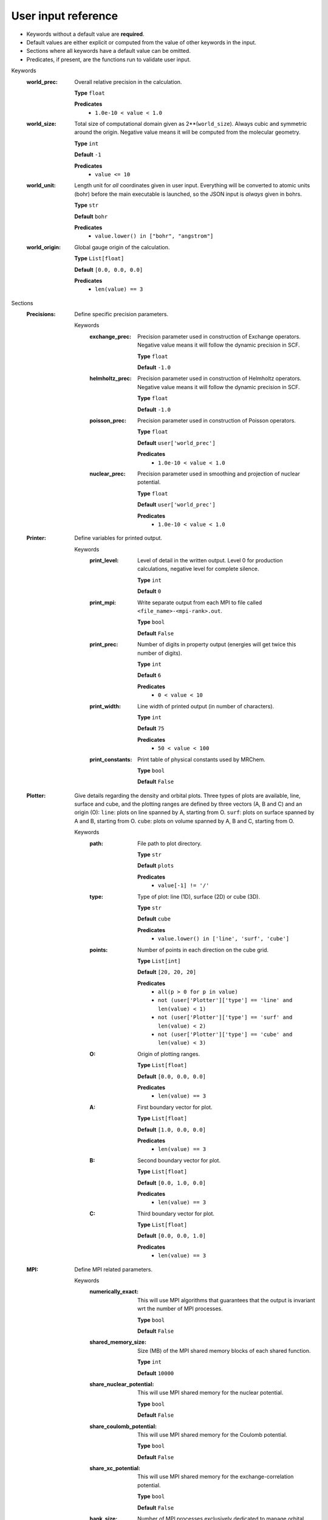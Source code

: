.. raw:: html

    <style> .red {color:#aa0060; font-weight:bold; font-size:18px} </style>

.. role:: red

.. This documentation was autogenerated using parselglossy. Editing by hand is not recommended.

====================
User input reference
====================

- Keywords without a default value are **required**.
- Default values are either explicit or computed from the value of other keywords in the input.
- Sections where all keywords have a default value can be omitted.
- Predicates, if present, are the functions run to validate user input.

:red:`Keywords`
 :world_prec: Overall relative precision in the calculation. 

  **Type** ``float``

  **Predicates**
    - ``1.0e-10 < value < 1.0``

 :world_size: Total size of computational domain given as 2**(``world_size``). Always cubic and symmetric around the origin. Negative value means it will be computed from the molecular geometry. 

  **Type** ``int``

  **Default** ``-1``

  **Predicates**
    - ``value <= 10``

 :world_unit: Length unit for *all* coordinates given in user input. Everything will be converted to atomic units (bohr) before the main executable is launched, so the JSON input is *always* given in bohrs. 

  **Type** ``str``

  **Default** ``bohr``

  **Predicates**
    - ``value.lower() in ["bohr", "angstrom"]``

 :world_origin: Global gauge origin of the calculation. 

  **Type** ``List[float]``

  **Default** ``[0.0, 0.0, 0.0]``

  **Predicates**
    - ``len(value) == 3``

:red:`Sections`
 :Precisions: Define specific precision parameters. 

  :red:`Keywords`
   :exchange_prec: Precision parameter used in construction of Exchange operators. Negative value means it will follow the dynamic precision in SCF. 
  
    **Type** ``float``
  
    **Default** ``-1.0``
  
   :helmholtz_prec: Precision parameter used in construction of Helmholtz operators. Negative value means it will follow the dynamic precision in SCF. 
  
    **Type** ``float``
  
    **Default** ``-1.0``
  
   :poisson_prec: Precision parameter used in construction of Poisson operators. 
  
    **Type** ``float``
  
    **Default** ``user['world_prec']``
  
    **Predicates**
      - ``1.0e-10 < value < 1.0``
  
   :nuclear_prec: Precision parameter used in smoothing and projection of nuclear potential. 
  
    **Type** ``float``
  
    **Default** ``user['world_prec']``
  
    **Predicates**
      - ``1.0e-10 < value < 1.0``
  
 :Printer: Define variables for printed output. 

  :red:`Keywords`
   :print_level: Level of detail in the written output. Level 0 for production calculations, negative level for complete silence. 
  
    **Type** ``int``
  
    **Default** ``0``
  
   :print_mpi: Write separate output from each MPI to file called ``<file_name>-<mpi-rank>.out``. 
  
    **Type** ``bool``
  
    **Default** ``False``
  
   :print_prec: Number of digits in property output (energies will get twice this number of digits). 
  
    **Type** ``int``
  
    **Default** ``6``
  
    **Predicates**
      - ``0 < value < 10``
  
   :print_width: Line width of printed output (in number of characters). 
  
    **Type** ``int``
  
    **Default** ``75``
  
    **Predicates**
      - ``50 < value < 100``
  
   :print_constants: Print table of physical constants used by MRChem. 
  
    **Type** ``bool``
  
    **Default** ``False``
  
 :Plotter: Give details regarding the density and orbital plots. Three types of plots are available, line, surface and cube, and the plotting ranges are defined by three vectors (A, B and C) and an origin (O): ``line``: plots on line spanned by A, starting from O. ``surf``: plots on surface spanned by A and B, starting from O. ``cube``: plots on volume spanned by A, B and C, starting from O. 

  :red:`Keywords`
   :path: File path to plot directory. 
  
    **Type** ``str``
  
    **Default** ``plots``
  
    **Predicates**
      - ``value[-1] != '/'``
  
   :type: Type of plot: line (1D), surface (2D) or cube (3D). 
  
    **Type** ``str``
  
    **Default** ``cube``
  
    **Predicates**
      - ``value.lower() in ['line', 'surf', 'cube']``
  
   :points: Number of points in each direction on the cube grid. 
  
    **Type** ``List[int]``
  
    **Default** ``[20, 20, 20]``
  
    **Predicates**
      - ``all(p > 0 for p in value)``
      - ``not (user['Plotter']['type'] == 'line' and len(value) < 1)``
      - ``not (user['Plotter']['type'] == 'surf' and len(value) < 2)``
      - ``not (user['Plotter']['type'] == 'cube' and len(value) < 3)``
  
   :O: Origin of plotting ranges. 
  
    **Type** ``List[float]``
  
    **Default** ``[0.0, 0.0, 0.0]``
  
    **Predicates**
      - ``len(value) == 3``
  
   :A: First boundary vector for plot. 
  
    **Type** ``List[float]``
  
    **Default** ``[1.0, 0.0, 0.0]``
  
    **Predicates**
      - ``len(value) == 3``
  
   :B: Second boundary vector for plot. 
  
    **Type** ``List[float]``
  
    **Default** ``[0.0, 1.0, 0.0]``
  
    **Predicates**
      - ``len(value) == 3``
  
   :C: Third boundary vector for plot. 
  
    **Type** ``List[float]``
  
    **Default** ``[0.0, 0.0, 1.0]``
  
    **Predicates**
      - ``len(value) == 3``
  
 :MPI: Define MPI related parameters. 

  :red:`Keywords`
   :numerically_exact: This will use MPI algorithms that guarantees that the output is invariant wrt the number of MPI processes. 
  
    **Type** ``bool``
  
    **Default** ``False``
  
   :shared_memory_size: Size (MB) of the MPI shared memory blocks of each shared function. 
  
    **Type** ``int``
  
    **Default** ``10000``
  
   :share_nuclear_potential: This will use MPI shared memory for the nuclear potential. 
  
    **Type** ``bool``
  
    **Default** ``False``
  
   :share_coulomb_potential: This will use MPI shared memory for the Coulomb potential. 
  
    **Type** ``bool``
  
    **Default** ``False``
  
   :share_xc_potential: This will use MPI shared memory for the exchange-correlation potential. 
  
    **Type** ``bool``
  
    **Default** ``False``
  
   :bank_size: Number of MPI processes exclusively dedicated to manage orbital bank. 
  
    **Type** ``int``
  
    **Default** ``-1``
  
 :Basis: Define polynomial basis. 

  :red:`Keywords`
   :order: Polynomial order of multiwavelet basis. Negative value means it will be set automatically based on the world precision. 
  
    **Type** ``int``
  
    **Default** ``-1``
  
   :type: Polynomial type of multiwavelet basis. 
  
    **Type** ``str``
  
    **Default** ``interpolating``
  
    **Predicates**
      - ``value.lower() in ['interpolating', 'legendre']``
  
 :Derivatives: Define various derivative operators used in the code. 

  :red:`Keywords`
   :kinetic: Derivative used in kinetic operator. 
  
    **Type** ``str``
  
    **Default** ``abgv_55``
  
   :h_b_dip: Derivative used in magnetic dipole operator. 
  
    **Type** ``str``
  
    **Default** ``abgv_00``
  
   :h_m_pso: Derivative used in paramagnetic spin-orbit operator. 
  
    **Type** ``str``
  
    **Default** ``abgv_00``
  
   :zora: Derivative used ZORA potential. 
  
    **Type** ``str``
  
    **Default** ``abgv_00``
  
 :Molecule: Define molecule. 

  :red:`Keywords`
   :charge: Total charge of molecule. 
  
    **Type** ``int``
  
    **Default** ``0``
  
   :multiplicity: Spin multiplicity of molecule. 
  
    **Type** ``int``
  
    **Default** ``1``
  
    **Predicates**
      - ``value > 0``
  
   :translate: Translate coordinates such that center of mass coincides with the global gauge origin. 
  
    **Type** ``bool``
  
    **Default** ``False``
  
   :coords: Coordinates in xyz format. Atoms can be given either using atom symbol or atom number 
  
    **Type** ``str``
  
 :WaveFunction: Define the wavefunction method. 

  :red:`Keywords`
   :method: Wavefunction method. See predicates for valid methods. ``hf``, ``hartreefock`` and ``hartree-fock`` all mean the same thing, while ``lda`` is an alias for ``svwn5``. You can set a non-standard DFT functional (e.g. varying the amount of exact exchange) by choosing ``dft`` and specifing the functional(s) in the ``DFT`` section below. 
  
    **Type** ``str``
  
    **Predicates**
      - ``value.lower() in ['core', 'hartree', 'hf', 'hartreefock', 'hartree-fock', 'dft', 'lda', 'svwn3', 'svwn5', 'pbe', 'pbe0', 'bpw91', 'bp86', 'b3p86', 'b3p86-g', 'blyp', 'b3lyp', 'b3lyp-g', 'olyp', 'kt1', 'kt2', 'kt3']``
  
   :restricted: Use spin restricted wavefunction. 
  
    **Type** ``bool``
  
    **Default** ``True``
  
   :relativity: Set method for relativistic treatment. ``ZORA`` for fully self-consistent ZORA potential, by default including all potentials (``V_nuc``, ``J``, ``V_xc``) but this can be overwritten in the ``ZORA`` section. ``nZORA`` is shortcut for nuclear-ZORA, i.e. only ``V_nuc`` is included (this keyword takes precedence over keywords in the ``ZORA`` section). 
  
    **Type** ``str``
  
    **Default** ``none``
  
    **Predicates**
      - ``value.lower() in ['none', 'zora', 'nzora']``
  
   :environment: Set method for treatment of environment. ``none`` for vacuum calculation. ``PCM`` for Polarizable Continuum Model, which will activate the ``PCM`` input section for further parametrization options. 
  
    **Type** ``str``
  
    **Default** ``none``
  
    **Predicates**
      - ``value.lower() in ['none', 'pcm']``
  
   :nuclear_model: Type of nucleus model. Point-like (numerical smoothing): HFYGB (default), parabola or minimal. Finite models (physical smoothing): Gaussian or Homogeneous sphere Finite models are derived from nuclear RMS radius, Visscher (1997) 
  
    **Type** ``str``
  
    **Default** ``point_like``
  
    **Predicates**
      - ``value.lower() in ['point_like', 'point_parabola', 'point_minimal', 'finite_gaussian', 'finite_sphere']``
  
 :ZORA: Define required parameters for the ZORA Hamiltonian. 

  :red:`Keywords`
   :include_nuclear: Include the nuclear potential ``V_nuc`` in the ZORA potential. 
  
    **Type** ``bool``
  
    **Default** ``True``
  
   :include_coulomb: Include the Coulomb potential ``J`` in the ZORA potential. 
  
    **Type** ``bool``
  
    **Default** ``True``
  
   :include_xc: Include the XC potential ``V_xc`` in the ZORA potential. 
  
    **Type** ``bool``
  
    **Default** ``True``
  
 :DFT: Define the exchange-correlation functional in case of DFT. 

  :red:`Keywords`
   :density_cutoff: Hard cutoff for passing density values to XCFun. 
  
    **Type** ``float``
  
    **Default** ``0.0``
  
   :functionals: List of density functionals with numerical coefficient. E.g. for PBE0 ``EXX 0.25``, ``PBEX 0.75``, ``PBEC 1.0``, see XCFun documentation <https://xcfun.readthedocs.io/>_. 
  
    **Type** ``str``
  
    **Default** `` ``
  
   :spin: Use spin separated density functionals. 
  
    **Type** ``bool``
  
    **Default** ``not(user['WaveFunction']['restricted'])``
  
 :Properties: Provide a list of properties to compute (total SCF energy and orbital energies are always computed). 

  :red:`Keywords`
   :dipole_moment: Compute dipole moment. 
  
    **Type** ``bool``
  
    **Default** ``True``
  
   :quadrupole_moment: Compute quadrupole moment. Note: Gauge origin dependent, should be used with ``translate = true`` in Molecule. 
  
    **Type** ``bool``
  
    **Default** ``False``
  
   :polarizability: Compute polarizability tensor. 
  
    **Type** ``bool``
  
    **Default** ``False``
  
   :magnetizability: Compute magnetizability tensor. 
  
    **Type** ``bool``
  
    **Default** ``False``
  
   :nmr_shielding: Compute NMR shielding tensor. 
  
    **Type** ``bool``
  
    **Default** ``False``
  
   :geometric_derivative: Compute geometric derivative. 
  
    **Type** ``bool``
  
    **Default** ``False``
  
   :plot_density: Plot converged electron density. 
  
    **Type** ``bool``
  
    **Default** ``False``
  
   :plot_orbitals: Plot converged molecular orbitals from list of indices, negative index plots all orbitals. 
  
    **Type** ``List[int]``
  
    **Default** ``[]``
  
 :ExternalFields: Define external electromagnetic fields. 

  :red:`Keywords`
   :electric_field: Strength of external electric field. 
  
    **Type** ``List[float]``
  
    **Default** ``[]``
  
    **Predicates**
      - ``len(value) == 0 or len(value) == 3``
  
 :Polarizability: Give details regarding the polarizability calculation. 

  :red:`Keywords`
   :frequency: List of external field frequencies. 
  
    **Type** ``List[float]``
  
    **Default** ``[0.0]``
  
 :NMRShielding: Give details regarding the NMR shileding calculation. 

  :red:`Keywords`
   :nuclear_specific: Use nuclear specific perturbation operator (h_m_pso). 
  
    **Type** ``bool``
  
    **Default** ``False``
  
   :nucleus_k: List of nuclei to compute. Negative value computes all nuclei. 
  
    **Type** ``List[int]``
  
    **Default** ``[-1]``
  
 :Files: Defines file paths used for program input/output. Note: all paths must be given in quotes if they contain slashes "path/to/file". 

  :red:`Keywords`
   :guess_basis: File name for GTO basis set, used with ``gto`` guess. 
  
    **Type** ``str``
  
    **Default** ``initial_guess/mrchem.bas``
  
   :guess_gto_p: File name for paired orbitals, used with ``gto`` guess. 
  
    **Type** ``str``
  
    **Default** ``initial_guess/mrchem.mop``
  
   :guess_gto_a: File name for alpha orbitals, used with ``gto`` guess. 
  
    **Type** ``str``
  
    **Default** ``initial_guess/mrchem.moa``
  
   :guess_gto_b: File name for beta orbitals, used with ``gto`` guess. 
  
    **Type** ``str``
  
    **Default** ``initial_guess/mrchem.mob``
  
   :guess_phi_p: File name for paired orbitals, used with ``mw`` guess. Expected path is ``<path_orbitals>/phi_p_scf_idx_<0...Np>_<re/im>.mw 
  
    **Type** ``str``
  
    **Default** ``initial_guess/phi_p``
  
   :guess_phi_a: File name for alpha orbitals, used with ``mw`` guess. Expected path is ``<path_orbitals>/phi_a_scf_idx_<0...Na>_<re/im>.mw 
  
    **Type** ``str``
  
    **Default** ``initial_guess/phi_a``
  
   :guess_phi_b: File name for beta orbitals, used with ``mw`` guess. Expected path is ``<path_orbitals>/phi_b_scf_idx_<0...Nb>_<re/im>.mw 
  
    **Type** ``str``
  
    **Default** ``initial_guess/phi_b``
  
   :guess_x_p: File name for paired response orbitals, used with ``mw`` guess. Expected path is ``<path_orbitals>/x_p_rsp_idx_<0...Np>_<re/im>.mw 
  
    **Type** ``str``
  
    **Default** ``initial_guess/X_p``
  
   :guess_x_a: File name for alpha response orbitals, used with ``mw`` guess. Expected path is ``<path_orbitals>/x_a_rsp_idx_<0...Na>_<re/im>.mw 
  
    **Type** ``str``
  
    **Default** ``initial_guess/X_a``
  
   :guess_x_b: File name for beta response orbitals, used with ``mw`` guess. Expected path is ``<path_orbitals>/x_b_rsp_idx_<0...Nb>_<re/im>.mw 
  
    **Type** ``str``
  
    **Default** ``initial_guess/X_b``
  
   :guess_y_p: File name for paired response orbitals, used with ``mw`` guess. Expected path is ``<path_orbitals>/y_p_rsp_idx_<0...Np>_<re/im>.mw 
  
    **Type** ``str``
  
    **Default** ``initial_guess/Y_p``
  
   :guess_y_a: File name for alpha response orbitals, used with ``mw`` guess. Expected path is ``<path_orbitals>/y_a_rsp_idx_<0...Na>_<re/im>.mw 
  
    **Type** ``str``
  
    **Default** ``initial_guess/Y_a``
  
   :guess_y_b: File name for beta response orbitals, used with ``mw`` guess. Expected path is ``<path_orbitals>/y_b_rsp_idx_<0...Nb>_<re/im>.mw 
  
    **Type** ``str``
  
    **Default** ``initial_guess/Y_b``
  
   :guess_cube_p: File name for paired orbitals, used with ``cube`` guess. Expected path is ``<path_orbitals>/phi_p_scf_idx_<0...Np>_<re/im>.cube where `Np` is the number of orbitals and `re/im` denote real or imaginary parts. 
  
    **Type** ``str``
  
    **Default** ``initial_guess/phi_p``
  
   :guess_cube_a: File name for alpha orbitals, used with ``cube`` guess. Expected path is ``<path_orbitals>/phi_a_scf_idx_<0...Na>_<re/im>.cube where `Np` is the number of orbitals and `re/im` denote real or imaginary parts. 
  
    **Type** ``str``
  
    **Default** ``initial_guess/phi_a``
  
   :guess_cube_b: File name for beta orbitals, used with ``cube`` guess. Expected path is ``<path_orbitals>/phi_b_scf_idx_<0...Nb>_<re/im>.cube where `Np` is the number of orbitals and `re/im` denote real or imaginary parts. 
  
    **Type** ``str``
  
    **Default** ``initial_guess/phi_b``
  
   :guess_cube_x_p: File name for paired response orbitals, used with ``cube`` guess. Expected path is ``<path_orbitals>/x_p_rsp_<0,1,2>_<0...Np>_<re/im>.cube where `0,1,2` indicate the index of the components of the response vectors. `Np` is the number of orbitals and `re/im` denote real or imaginary parts. 
  
    **Type** ``str``
  
    **Default** ``initial_guess/x_p``
  
   :guess_cube_x_a: File name for alpha response orbitals, used with ``cube`` guess. Expected path is ``<path_orbitals>/x_a_rsp_<0,1,2>_<0...Na>_<re/im>.cube where `0,1,2` indicate the index of the components of the response vectors. `Np` is the number of orbitals and `re/im` denote real or imaginary parts. 
  
    **Type** ``str``
  
    **Default** ``initial_guess/x_a``
  
   :guess_cube_x_b: File name for beta response orbitals, used with ``cube`` guess. Expected path is ``<path_orbitals>/x_b_rsp_<0,1,2>_<0...Nb>_<re/im>.cube where `0,1,2` indicate the index of the components of the response vectors. `Np` is the number of orbitals and `re/im` denote real or imaginary parts. 
  
    **Type** ``str``
  
    **Default** ``initial_guess/x_b``
  
   :guess_cube_y_p: File name for paired response orbitals, used with ``cube`` guess. Expected path is ``<path_orbitals>/y_p_rsp_<0,1,2>_<0...Np>_<re/im>.cube where `0,1,2` indicate the index of the components of the response vectors. `Np` is the number of orbitals and `re/im` denote real or imaginary parts. 
  
    **Type** ``str``
  
    **Default** ``initial_guess/y_p``
  
   :guess_cube_y_a: File name for alpha response orbitals, used with ``cube`` guess. Expected path is ``<path_orbitals>/y_a_rsp_<0,1,2>_<0...Na>_<re/im>.cube where `0,1,2` indicate the index of the components of the response vectors. `Np` is the number of orbitals and `re/im` denote real or imaginary parts. 
  
    **Type** ``str``
  
    **Default** ``initial_guess/y_a``
  
   :guess_cube_y_b: File name for beta response orbitals, used with ``cube`` guess. Expected path is ``<path_orbitals>/y_b_rsp_<0,1,2>_<0...Nb>_<re/im>.cube where `0,1,2` indicate the index of the components of the response vectors. `Np` is the number of orbitals and `re/im` denote real or imaginary parts. 
  
    **Type** ``str``
  
    **Default** ``initial_guess/y_b``
  
   :cube_vectors: Directory where cube vectors are stored for mrchem calculation. 
  
    **Type** ``str``
  
    **Default** ``cube_vectors/``
  
 :SCF: Includes parameters related to the ground state SCF orbital optimization. 

  :red:`Keywords`
   :run: Run SCF solver. Otherwise properties are computed on the initial orbitals. 
  
    **Type** ``bool``
  
    **Default** ``True``
  
   :max_iter: Maximum number of SCF iterations. 
  
    **Type** ``int``
  
    **Default** ``100``
  
   :kain: Length of KAIN iterative history. 
  
    **Type** ``int``
  
    **Default** ``5``
  
   :rotation: Number of iterations between each diagonalization/localization. 
  
    **Type** ``int``
  
    **Default** ``0``
  
   :localize: Use canonical or localized orbitals. 
  
    **Type** ``bool``
  
    **Default** ``False``
  
   :energy_thrs: Convergence threshold for SCF energy. 
  
    **Type** ``float``
  
    **Default** ``-1.0``
  
   :guess_prec: Precision parameter used in construction of initial guess. 
  
    **Type** ``float``
  
    **Default** ``0.001``
  
    **Predicates**
      - ``1.0e-10 < value < 1.0``
  
   :guess_screen: Screening parameter used in GTO evaluations, in number of standard deviations. Every coordinate beyond N StdDev from the Gaussian center is evaluated to zero. Note that too aggressive screening is counter productive, because it leads to a sharp cutoff in the resulting function which requires higher grid refinement. Negative value means no screening. 
  
    **Type** ``float``
  
    **Default** ``12.0``
  
   :start_prec: Incremental precision in SCF iterations, initial value. 
  
    **Type** ``float``
  
    **Default** ``-1.0``
  
   :final_prec: Incremental precision in SCF iterations, final value. 
  
    **Type** ``float``
  
    **Default** ``-1.0``
  
   :guess_type: Type of initial guess for ground state orbitals. ``chk`` restarts a previous calculation which was dumped using the ``write_checkpoint`` keyword. This will load MRA and electron spin configuration directly from the checkpoint files, which are thus required to be identical in the two calculations. ``mw`` will start from final orbitals in a previous calculation written using the ``write_orbitals`` keyword. The orbitals will be re-projected into the new computational setup, which means that the electron spin configuration and MRA can be different in the two calculations. ``gto`` reads precomputed GTO orbitals (requires extra non-standard input files for basis set and MO coefficients). ``core`` and ``sad`` will diagonalize the Fock matrix in the given AO basis (SZ, DZ, TZ or QZ) using a Core or Superposition of Atomic Densities Hamiltonian, respectively. ``cube`` will start from orbitals saved in cubefiles from external calculations. 
  
    **Type** ``str``
  
    **Default** ``sad_gto``
  
    **Predicates**
      - ``value.lower() in ['mw', 'chk', 'gto', 'core_sz', 'core_dz', 'core_tz', 'core_qz', 'sad_sz', 'sad_dz', 'sad_tz', 'sad_qz', 'sad_gto', 'cube']``
  
   :write_checkpoint: Write orbitals to disk in each iteration, file name ``<path_checkpoint>/phi_scf_idx_<0..N>``. Can be used as ``chk`` initial guess in subsequent calculations. Note: must be given in quotes if there are slashes in the path "path/to/checkpoint". 
  
    **Type** ``bool``
  
    **Default** ``False``
  
   :path_checkpoint: Path to checkpoint files during SCF, used with ``write_checkpoint`` and ``chk`` guess. 
  
    **Type** ``str``
  
    **Default** ``checkpoint``
  
    **Predicates**
      - ``value[-1] != '/'``
  
   :write_orbitals: Write final orbitals to disk, file name ``<path_orbitals>/phi_<p/a/b>_scf_idx_<0..Np/Na/Nb>``. Can be used as ``mw`` initial guess in subsequent calculations. 
  
    **Type** ``bool``
  
    **Default** ``False``
  
   :path_orbitals: Path to where converged orbitals will be written in connection with the ``write_orbitals`` keyword. Note: must be given in quotes if there are slashes in the path "path/to/orbitals". 
  
    **Type** ``str``
  
    **Default** ``orbitals``
  
    **Predicates**
      - ``value[-1] != '/'``
  
   :orbital_thrs: Convergence threshold for orbital residuals. 
  
    **Type** ``float``
  
    **Default** ``10 * user['world_prec']``
  
 :Response: Includes parameters related to the response SCF optimization. 

  :red:`Keywords`
   :run: In which Cartesian directions to run response solver. 
  
    **Type** ``List[bool]``
  
    **Default** ``[True, True, True]``
  
   :max_iter: Maximum number of response iterations. 
  
    **Type** ``int``
  
    **Default** ``100``
  
   :kain: Length of KAIN iterative history. 
  
    **Type** ``int``
  
    **Default** ``5``
  
   :property_thrs: Convergence threshold for symmetric property. Symmetric meaning the property computed from the same operator as the response purturbation, e.g. for external magnetic field the symmetric property corresponds to the magnetizability (NMR shielding in non-symmetric, since one of the operators is external magnetic field, while the other is nuclear magnetic moment). 
  
    **Type** ``float``
  
    **Default** ``-1.0``
  
   :start_prec: Incremental precision in SCF iterations, initial value. 
  
    **Type** ``float``
  
    **Default** ``-1.0``
  
   :final_prec: Incremental precision in SCF iterations, final value. 
  
    **Type** ``float``
  
    **Default** ``-1.0``
  
   :guess_prec: Precision parameter used in construction of initial guess. 
  
    **Type** ``float``
  
    **Default** ``0.001``
  
    **Predicates**
      - ``1.0e-10 < value < 1.0``
  
   :guess_type: Type of initial guess for response. ``none`` will start from a zero guess for the response functions. ``chk`` restarts a previous calculation which was dumped using the ``write_checkpoint`` keyword. ``mw`` will start from final orbitals in a previous calculation written using the ``write_orbitals`` keyword. The orbitals will be re-projected into the new computational setup. 
  
    **Type** ``str``
  
    **Default** ``none``
  
    **Predicates**
      - ``value.lower() in ['none', 'chk', 'mw', 'cube']``
  
   :write_checkpoint: Write perturbed orbitals to disk in each iteration, file name ``<path_checkpoint>/<X/Y>_rsp_<direction>_idx_<0..N>``. Can be used as ``chk`` initial guess in subsequent calculations. 
  
    **Type** ``bool``
  
    **Default** ``False``
  
   :path_checkpoint: Path to checkpoint files during SCF, used with ``write_checkpoint`` and ``chk`` guess. 
  
    **Type** ``str``
  
    **Default** ``checkpoint``
  
    **Predicates**
      - ``value[-1] != '/'``
  
   :write_orbitals: Write final perturbed orbitals to disk, file name ``<path_orbitals>/<X/Y>_<p/a/b>_rsp_<direction>_idx_<0..Np/Na/Nb>``. Can be used as ``mw`` initial guess in subsequent calculations. 
  
    **Type** ``bool``
  
    **Default** ``False``
  
   :path_orbitals: Path to where converged orbitals will be written in connection with the ``write_orbitals`` keyword. 
  
    **Type** ``str``
  
    **Default** ``orbitals``
  
    **Predicates**
      - ``value[-1] != '/'``
  
   :orbital_thrs: Convergence threshold for orbital residuals. 
  
    **Type** ``float``
  
    **Default** ``10 * user['world_prec']``
  
   :localize: Use canonical or localized unperturbed orbitals. 
  
    **Type** ``bool``
  
    **Default** ``user['SCF']['localize']``
  
 :PCM: Includes parameters related to the computation of the reaction field energy of a system in an environment within the Polarizable Continuum Model. 

  :red:`Sections`
   :SCRF: Parameters for the Self-Consistent Reaction Field optimization. 
  
      :red:`Keywords`
       :max_iter: Max number of iterations allowed in the nested procedure. 
      
        **Type** ``int``
      
        **Default** ``100``
      
       :dynamic_thrs: Set the convergence threshold for the nested procedure. ``true`` will dynamically tighten the convergence threshold based on the absolute value of the latest orbital update as. When the orbitals are close to convergence (``mo_residual < world_prec*10``) the convergence threshold will be set equal to ``world_prec``. ``false`` uses ``world_prec`` as convergence threshold throughout. 
      
        **Type** ``bool``
      
        **Default** ``True``
      
       :optimizer: Choose which function to use in the KAIN solver, the surface charge ``density`` (gamma) or the reaction ``potential`` (V_R). 
      
        **Type** ``str``
      
        **Default** ``potential``
      
        **Predicates**
          - ``value.lower() in ['density', 'potential']``
      
       :density_type: What part of the total molecular charge density to use in the algorithm. ``total`` uses the total charge density. ``nuclear`` uses only the nuclear part of the total charge density. ``electronic`` uses only the electronic part of the total charge density. 
      
        **Type** ``str``
      
        **Default** ``total``
      
        **Predicates**
          - ``value.lower() in ['total', 'nuclear', 'electronic']``
      
       :kain: Number of previous reaction field iterates kept for convergence acceleration during the nested precedure. 
      
        **Type** ``int``
      
        **Default** ``user['SCF']['kain']``
      
   :Cavity: Define the interlocking spheres cavity. 
  
      :red:`Keywords`
       :mode: Determines how to set up the interlocking spheres cavity. ``atoms``: centers are taken from the molecular geometry, radii taken from tabulated data (van der Waals radius), and rescaled using the parameters ``alpha``, ``beta`` and ``sigma`` (R_i <- alpha*R_i + beta*sigma). Default spheres can be modified and/or extra spheres added, using the `$spheres` section, see documentation. ``explicit``: centers and radii given explicitly in the ``spheres`` block. 
      
        **Type** ``str``
      
        **Default** ``atoms``
      
        **Predicates**
          - ``value.lower() in ['atoms', 'explicit']``
      
       :spheres: This input parameter affects the list of spheres used to generate the cavity. In all cases, values for the radius, the radius scaling factor (``alpha``), the width (``sigma``), and the width scaling factor (``beta``) can be modified. If they are not specified their global default values are used. In ``atoms`` mode, we *modify* the default list of spheres, built with centers from the molecular geometry and radii from internal tabulated van der Waals values. To *substitute* a sphere, include a line like: $spheres i R [alpha] [beta] [sigma] $end to specify that the ``i`` atom in the molecule (0-based indexing) should use radius ``R`` instead of the pre-tabulated vdW radius. To *add* a sphere, include a line like: $spheres x y z R [alpha] [beta] [sigma] $end to specify that a sphere of radius ``R`` should be added at position ``(x, y, z)``. Spheres added in this way are not aware of their parent atom, if any. They will **not** contribute to the molecular gradient. In ``explicit`` mode, we *build* the complete sphere list from scratch. You can add a line like: $spheres x y z R [alpha] [beta] [sigma] $end to specify that a sphere of radius ``R`` should be added at position ``(x, y, z)``. Spheres added in this way are not aware of their parent atom, if any. They will **not** contribute to the molecular gradient. Alternatively, you can specify a line like: $spheres i R [alpha] [beta] [sigma] $end to specify that the ``i`` atom in the molecule (0-based indexing) should use radius ``R``. Spheres added in this way are aware of their parent atom. They will contribute to the molecular gradient. 
      
        **Type** ``str``
      
        **Default** ````
      
       :alpha: Scaling factor on the radius term for the cavity rescaling (R_i <- alpha*R_i + beta*sigma). Only used for the default vdW radii in `atoms` mode, not if explicit ``$spheres`` are given. 
      
        **Type** ``float``
      
        **Default** ``1.1``
      
       :beta: Scaling factor on the boundary width term for the cavity rescaling (R_i <- alpha*R_i + beta*sigma). Only used for the default vdW radii in `atoms` mode, not if explicit ``$spheres`` are given. 
      
        **Type** ``float``
      
        **Default** ``0.5``
      
       :sigma: Width of cavity boundary, smaller value means sharper transition. 
      
        **Type** ``float``
      
        **Default** ``0.2``
      
   :Permittivity: Parameters for the permittivity function. 
  
      :red:`Keywords`
       :epsilon_in: Permittivity inside the cavity. 1.0 is the permittivity of free space, anything other than this is undefined behaviour. 
      
        **Type** ``float``
      
        **Default** ``1.0``
      
       :epsilon_out: Permittivity outside the cavity. This is characteristic of the solvent used. 
      
        **Type** ``float``
      
        **Default** ``1.0``
      
       :formulation: Formulation of the Permittivity function. Currently only the exponential is used. 
      
        **Type** ``str``
      
        **Default** ``exponential``
      
        **Predicates**
          - ``value.lower() in ['exponential']``
      
 :Constants: Physical and mathematical constants used by MRChem

  :red:`Keywords`
   :hartree2simagnetizability: | Conversion factor for magnetizability from atomic units to SI units  (unit: J T^-2). Affected code: Printed value of the magnetizability property.
  
    **Type** ``float``
  
    **Default** ``78.9451185``
  
   :light_speed: | Speed of light in atomic units  (unit: au). Affected code: Relativistic Hamiltonians (ZORA, etc.)
  
    **Type** ``float``
  
    **Default** ``137.035999084``
  
   :angstrom2bohrs: | Conversion factor for Cartesian coordinates from Angstrom to Bohr  (unit: Å^-1). Affected code: Parsing of input coordinates, printed coordinates
  
    **Type** ``float``
  
    **Default** ``1.8897261246257702``
  
   :hartree2kjmol: | Conversion factor from Hartree to kJ/mol  (unit: kJ mol^-1). Affected code: Printed value of energies.
  
    **Type** ``float``
  
    **Default** ``2625.4996394798254``
  
   :hartree2kcalmol: | Conversion factor from Hartree to kcal/mol  (unit: kcal mol^-1). Affected code: Printed value of energies.
  
    **Type** ``float``
  
    **Default** ``627.5094740630558``
  
   :hartree2ev: | Conversion factor from Hartree to eV  (unit: ev). Affected code: Printed value of energies.
  
    **Type** ``float``
  
    **Default** ``27.211386245988``
  
   :hartree2wavenumbers: | Conversion factor from Hartree to wavenumbers (unit: cm^-1). Affected code: Printed value of frequencies.
  
    **Type** ``float``
  
    **Default** ``219474.6313632``
  
   :fine_structure_constant: | Fine-structure constant in atomic units (unit: au). Affected code: Certain magnetic interaction operators.
  
    **Type** ``float``
  
    **Default** ``0.0072973525693``
  
   :electron_g_factor: | Electron g factor in atomic units (unit: au). Affected code: Certain magnetic interaction operators.
  
    **Type** ``float``
  
    **Default** ``-2.00231930436256``
  
   :dipmom_au2debye: | Conversion factor for dipoles from atomic units to Debye (unit: ?). Affected code: Printed value of dipole moments.
  
    **Type** ``float``
  
    **Default** ``2.5417464739297717``
  
 :Elements: list of elements with data

  :red:`Sections`
   :h: data of element
  
      :red:`Keywords`
       :vdw-radius: radius of element
      
        **Type** ``float``
      
        **Default** ``2.2676713505493935``
      
       :covalent: covalent value element
      
        **Type** ``float``
      
        **Default** ``0.32``
      
       :Z: z-value of element
      
        **Type** ``int``
      
        **Default** ``1``
      
       :mass: mass of element
      
        **Type** ``float``
      
        **Default** ``1.00794``
      
       :symbol: symbol of element
      
        **Type** ``str``
      
        **Default** ``H``
      
       :bpt: bpt of element
      
        **Type** ``float``
      
        **Default** ``20.268``
      
       :mpt: mpt of element
      
        **Type** ``float``
      
        **Default** ``14.025``
      
       :density: density of element
      
        **Type** ``float``
      
        **Default** ``0.0899``
      
       :volume: volume of element
      
        **Type** ``float``
      
        **Default** ``14.4``
      
       :name: name of element
      
        **Type** ``str``
      
        **Default** ``Hydrogen``
      
       :debye: debye of element
      
        **Type** ``float``
      
        **Default** ``110.0``
      
       :a: a of element
      
        **Type** ``float``
      
        **Default** ``3.75``
      
       :crystal: crystal of element
      
        **Type** ``str``
      
        **Default** ``HEX``
      
       :cpera: cpera of element
      
        **Type** ``float``
      
        **Default** ``1.731``
      
       :conf: conf of element
      
        **Type** ``str``
      
        **Default** ``1s1``
      
       :r_rms: r_rms of element
      
        **Type** ``float``
      
        **Default** ``2.6569547399e-05``
      
   :he: data of element
  
      :red:`Keywords`
       :vdw-radius: radius of element
      
        **Type** ``float``
      
        **Default** ``2.6456165756409593``
      
       :covalent: covalent value element
      
        **Type** ``float``
      
        **Default** ``0.93``
      
       :Z: z-value of element
      
        **Type** ``int``
      
        **Default** ``2``
      
       :mass: mass of element
      
        **Type** ``float``
      
        **Default** ``4.002602``
      
       :symbol: symbol of element
      
        **Type** ``str``
      
        **Default** ``He``
      
       :bpt: bpt of element
      
        **Type** ``float``
      
        **Default** ``4.215``
      
       :mpt: mpt of element
      
        **Type** ``float``
      
        **Default** ``0.95``
      
       :density: density of element
      
        **Type** ``float``
      
        **Default** ``0.1787``
      
       :volume: volume of element
      
        **Type** ``float``
      
        **Default** ``0.0``
      
       :name: name of element
      
        **Type** ``str``
      
        **Default** ``Helium``
      
       :debye: debye of element
      
        **Type** ``float``
      
        **Default** ``-26.0``
      
       :a: a of element
      
        **Type** ``float``
      
        **Default** ``3.57``
      
       :crystal: crystal of element
      
        **Type** ``str``
      
        **Default** ``HEX``
      
       :cpera: cpera of element
      
        **Type** ``float``
      
        **Default** ``1.633``
      
       :conf: conf of element
      
        **Type** ``str``
      
        **Default** ``1s2``
      
       :r_rms: r_rms of element
      
        **Type** ``float``
      
        **Default** ``3.5849373401e-05``
      
   :li: data of element
  
      :red:`Keywords`
       :vdw-radius: radius of element
      
        **Type** ``float``
      
        **Default** ``3.420404287078669``
      
       :covalent: covalent value element
      
        **Type** ``float``
      
        **Default** ``1.23``
      
       :Z: z-value of element
      
        **Type** ``int``
      
        **Default** ``3``
      
       :mass: mass of element
      
        **Type** ``float``
      
        **Default** ``6.941``
      
       :symbol: symbol of element
      
        **Type** ``str``
      
        **Default** ``Li``
      
       :bpt: bpt of element
      
        **Type** ``float``
      
        **Default** ``1615.0``
      
       :mpt: mpt of element
      
        **Type** ``float``
      
        **Default** ``453.7``
      
       :density: density of element
      
        **Type** ``float``
      
        **Default** ``0.53``
      
       :volume: volume of element
      
        **Type** ``float``
      
        **Default** ``13.1``
      
       :name: name of element
      
        **Type** ``str``
      
        **Default** ``Lithium``
      
       :debye: debye of element
      
        **Type** ``float``
      
        **Default** ``400.0``
      
       :a: a of element
      
        **Type** ``float``
      
        **Default** ``3.49``
      
       :crystal: crystal of element
      
        **Type** ``str``
      
        **Default** ``BCC``
      
       :cpera: cpera of element
      
        **Type** ``float``
      
        **Default** ``0.0``
      
       :conf: conf of element
      
        **Type** ``str``
      
        **Default** ``1s2_2s1``
      
       :r_rms: r_rms of element
      
        **Type** ``float``
      
        **Default** ``4.0992133976e-05``
      
   :be: data of element
  
      :red:`Keywords`
       :vdw-radius: radius of element
      
        **Type** ``float``
      
        **Default** ``2.891280971950477``
      
       :covalent: covalent value element
      
        **Type** ``float``
      
        **Default** ``0.9``
      
       :Z: z-value of element
      
        **Type** ``int``
      
        **Default** ``4``
      
       :mass: mass of element
      
        **Type** ``float``
      
        **Default** ``9.012182``
      
       :symbol: symbol of element
      
        **Type** ``str``
      
        **Default** ``Be``
      
       :bpt: bpt of element
      
        **Type** ``float``
      
        **Default** ``2745.0``
      
       :mpt: mpt of element
      
        **Type** ``float``
      
        **Default** ``1560.0``
      
       :density: density of element
      
        **Type** ``float``
      
        **Default** ``1.85``
      
       :volume: volume of element
      
        **Type** ``float``
      
        **Default** ``5.0``
      
       :name: name of element
      
        **Type** ``str``
      
        **Default** ``Beryllium``
      
       :debye: debye of element
      
        **Type** ``float``
      
        **Default** ``1000.0``
      
       :a: a of element
      
        **Type** ``float``
      
        **Default** ``2.29``
      
       :crystal: crystal of element
      
        **Type** ``str``
      
        **Default** ``HEX``
      
       :cpera: cpera of element
      
        **Type** ``float``
      
        **Default** ``1.567``
      
       :conf: conf of element
      
        **Type** ``str``
      
        **Default** ``1s2_2s2``
      
       :r_rms: r_rms of element
      
        **Type** ``float``
      
        **Default** ``4.3632829651e-05``
      
   :b: data of element
  
      :red:`Keywords`
       :vdw-radius: radius of element
      
        **Type** ``float``
      
        **Default** ``3.62827416087903``
      
       :covalent: covalent value element
      
        **Type** ``float``
      
        **Default** ``0.82``
      
       :Z: z-value of element
      
        **Type** ``int``
      
        **Default** ``5``
      
       :mass: mass of element
      
        **Type** ``float``
      
        **Default** ``10.811``
      
       :symbol: symbol of element
      
        **Type** ``str``
      
        **Default** ``B``
      
       :bpt: bpt of element
      
        **Type** ``float``
      
        **Default** ``4275.0``
      
       :mpt: mpt of element
      
        **Type** ``float``
      
        **Default** ``2300.0``
      
       :density: density of element
      
        **Type** ``float``
      
        **Default** ``2.34``
      
       :volume: volume of element
      
        **Type** ``float``
      
        **Default** ``4.6``
      
       :name: name of element
      
        **Type** ``str``
      
        **Default** ``Boron``
      
       :debye: debye of element
      
        **Type** ``float``
      
        **Default** ``1250.0``
      
       :a: a of element
      
        **Type** ``float``
      
        **Default** ``8.73``
      
       :crystal: crystal of element
      
        **Type** ``str``
      
        **Default** ``TET``
      
       :cpera: cpera of element
      
        **Type** ``float``
      
        **Default** ``0.576``
      
       :conf: conf of element
      
        **Type** ``str``
      
        **Default** ``1s2_2s2_2p1``
      
       :r_rms: r_rms of element
      
        **Type** ``float``
      
        **Default** ``4.5906118608e-05``
      
   :c: data of element
  
      :red:`Keywords`
       :vdw-radius: radius of element
      
        **Type** ``float``
      
        **Default** ``3.212534413278308``
      
       :covalent: covalent value element
      
        **Type** ``float``
      
        **Default** ``0.77``
      
       :Z: z-value of element
      
        **Type** ``int``
      
        **Default** ``6``
      
       :mass: mass of element
      
        **Type** ``float``
      
        **Default** ``12.011``
      
       :symbol: symbol of element
      
        **Type** ``str``
      
        **Default** ``C``
      
       :bpt: bpt of element
      
        **Type** ``float``
      
        **Default** ``4470.0``
      
       :mpt: mpt of element
      
        **Type** ``float``
      
        **Default** ``4100.0``
      
       :density: density of element
      
        **Type** ``float``
      
        **Default** ``2.62``
      
       :volume: volume of element
      
        **Type** ``float``
      
        **Default** ``4.58``
      
       :name: name of element
      
        **Type** ``str``
      
        **Default** ``Carbon``
      
       :debye: debye of element
      
        **Type** ``float``
      
        **Default** ``1860.0``
      
       :a: a of element
      
        **Type** ``float``
      
        **Default** ``3.57``
      
       :crystal: crystal of element
      
        **Type** ``str``
      
        **Default** ``DIA``
      
       :cpera: cpera of element
      
        **Type** ``float``
      
        **Default** ``0.0``
      
       :conf: conf of element
      
        **Type** ``str``
      
        **Default** ``1s2_2s2_2p2``
      
       :r_rms: r_rms of element
      
        **Type** ``float``
      
        **Default** ``4.6940079496e-05``
      
   :n: data of element
  
      :red:`Keywords`
       :vdw-radius: radius of element
      
        **Type** ``float``
      
        **Default** ``2.9290754944596338``
      
       :covalent: covalent value element
      
        **Type** ``float``
      
        **Default** ``0.75``
      
       :Z: z-value of element
      
        **Type** ``int``
      
        **Default** ``7``
      
       :mass: mass of element
      
        **Type** ``float``
      
        **Default** ``14.00674``
      
       :symbol: symbol of element
      
        **Type** ``str``
      
        **Default** ``N``
      
       :bpt: bpt of element
      
        **Type** ``float``
      
        **Default** ``77.35``
      
       :mpt: mpt of element
      
        **Type** ``float``
      
        **Default** ``63.14``
      
       :density: density of element
      
        **Type** ``float``
      
        **Default** ``1.251``
      
       :volume: volume of element
      
        **Type** ``float``
      
        **Default** ``17.3``
      
       :name: name of element
      
        **Type** ``str``
      
        **Default** ``Nitrogen``
      
       :debye: debye of element
      
        **Type** ``float``
      
        **Default** ``-79.0``
      
       :a: a of element
      
        **Type** ``float``
      
        **Default** ``4.039``
      
       :crystal: crystal of element
      
        **Type** ``str``
      
        **Default** ``HEX``
      
       :cpera: cpera of element
      
        **Type** ``float``
      
        **Default** ``1.651``
      
       :conf: conf of element
      
        **Type** ``str``
      
        **Default** ``1s2_2s2_2p3``
      
       :r_rms: r_rms of element
      
        **Type** ``float``
      
        **Default** ``4.8847128967e-05``
      
   :o: data of element
  
      :red:`Keywords`
       :vdw-radius: radius of element
      
        **Type** ``float``
      
        **Default** ``2.8723837106958987``
      
       :covalent: covalent value element
      
        **Type** ``float``
      
        **Default** ``0.73``
      
       :Z: z-value of element
      
        **Type** ``int``
      
        **Default** ``8``
      
       :mass: mass of element
      
        **Type** ``float``
      
        **Default** ``15.9994``
      
       :symbol: symbol of element
      
        **Type** ``str``
      
        **Default** ``O``
      
       :bpt: bpt of element
      
        **Type** ``float``
      
        **Default** ``90.18``
      
       :mpt: mpt of element
      
        **Type** ``float``
      
        **Default** ``50.35``
      
       :density: density of element
      
        **Type** ``float``
      
        **Default** ``1.429``
      
       :volume: volume of element
      
        **Type** ``float``
      
        **Default** ``14.0``
      
       :name: name of element
      
        **Type** ``str``
      
        **Default** ``Oxygen``
      
       :debye: debye of element
      
        **Type** ``float``
      
        **Default** ``-46.0``
      
       :a: a of element
      
        **Type** ``float``
      
        **Default** ``6.83``
      
       :crystal: crystal of element
      
        **Type** ``str``
      
        **Default** ``CUB``
      
       :cpera: cpera of element
      
        **Type** ``float``
      
        **Default** ``0.0``
      
       :conf: conf of element
      
        **Type** ``str``
      
        **Default** ``1s2_2s2_2p4``
      
       :r_rms: r_rms of element
      
        **Type** ``float``
      
        **Default** ``5.0580178957e-05``
      
   :f: data of element
  
      :red:`Keywords`
       :vdw-radius: radius of element
      
        **Type** ``float``
      
        **Default** ``2.7778974044230074``
      
       :covalent: covalent value element
      
        **Type** ``float``
      
        **Default** ``0.72``
      
       :Z: z-value of element
      
        **Type** ``int``
      
        **Default** ``9``
      
       :mass: mass of element
      
        **Type** ``float``
      
        **Default** ``18.9984032``
      
       :symbol: symbol of element
      
        **Type** ``str``
      
        **Default** ``F``
      
       :bpt: bpt of element
      
        **Type** ``float``
      
        **Default** ``84.95``
      
       :mpt: mpt of element
      
        **Type** ``float``
      
        **Default** ``53.48``
      
       :density: density of element
      
        **Type** ``float``
      
        **Default** ``1.696``
      
       :volume: volume of element
      
        **Type** ``float``
      
        **Default** ``17.1``
      
       :name: name of element
      
        **Type** ``str``
      
        **Default** ``Fluorine``
      
       :debye: debye of element
      
        **Type** ``float``
      
        **Default** ``0.0``
      
       :a: a of element
      
        **Type** ``float``
      
        **Default** ``0.0``
      
       :crystal: crystal of element
      
        **Type** ``str``
      
        **Default** ``MCL``
      
       :cpera: cpera of element
      
        **Type** ``float``
      
        **Default** ``0.0``
      
       :conf: conf of element
      
        **Type** ``str``
      
        **Default** ``1s2_2s2_2p5``
      
       :r_rms: r_rms of element
      
        **Type** ``float``
      
        **Default** ``5.2927138943e-05``
      
   :ne: data of element
  
      :red:`Keywords`
       :vdw-radius: radius of element
      
        **Type** ``float``
      
        **Default** ``2.9101782332050554``
      
       :covalent: covalent value element
      
        **Type** ``float``
      
        **Default** ``0.71``
      
       :Z: z-value of element
      
        **Type** ``int``
      
        **Default** ``10``
      
       :mass: mass of element
      
        **Type** ``float``
      
        **Default** ``20.1797``
      
       :symbol: symbol of element
      
        **Type** ``str``
      
        **Default** ``Ne``
      
       :bpt: bpt of element
      
        **Type** ``float``
      
        **Default** ``27.096``
      
       :mpt: mpt of element
      
        **Type** ``float``
      
        **Default** ``24.553``
      
       :density: density of element
      
        **Type** ``float``
      
        **Default** ``0.901``
      
       :volume: volume of element
      
        **Type** ``float``
      
        **Default** ``16.7``
      
       :name: name of element
      
        **Type** ``str``
      
        **Default** ``Neon``
      
       :debye: debye of element
      
        **Type** ``float``
      
        **Default** ``63.0``
      
       :a: a of element
      
        **Type** ``float``
      
        **Default** ``4.43``
      
       :crystal: crystal of element
      
        **Type** ``str``
      
        **Default** ``FCC``
      
       :cpera: cpera of element
      
        **Type** ``float``
      
        **Default** ``0.0``
      
       :conf: conf of element
      
        **Type** ``str``
      
        **Default** ``1s2_2s2_2p6``
      
       :r_rms: r_rms of element
      
        **Type** ``float``
      
        **Default** ``5.3654104231e-05``
      
   :na: data of element
  
      :red:`Keywords`
       :vdw-radius: radius of element
      
        **Type** ``float``
      
        **Default** ``4.28967830478927``
      
       :covalent: covalent value element
      
        **Type** ``float``
      
        **Default** ``1.54``
      
       :Z: z-value of element
      
        **Type** ``int``
      
        **Default** ``11``
      
       :mass: mass of element
      
        **Type** ``float``
      
        **Default** ``22.989768``
      
       :symbol: symbol of element
      
        **Type** ``str``
      
        **Default** ``Na``
      
       :bpt: bpt of element
      
        **Type** ``float``
      
        **Default** ``1156.0``
      
       :mpt: mpt of element
      
        **Type** ``float``
      
        **Default** ``371.0``
      
       :density: density of element
      
        **Type** ``float``
      
        **Default** ``0.97``
      
       :volume: volume of element
      
        **Type** ``float``
      
        **Default** ``23.7``
      
       :name: name of element
      
        **Type** ``str``
      
        **Default** ``Sodium``
      
       :debye: debye of element
      
        **Type** ``float``
      
        **Default** ``150.0``
      
       :a: a of element
      
        **Type** ``float``
      
        **Default** ``4.23``
      
       :crystal: crystal of element
      
        **Type** ``str``
      
        **Default** ``BCC``
      
       :cpera: cpera of element
      
        **Type** ``float``
      
        **Default** ``0.0``
      
       :conf: conf of element
      
        **Type** ``str``
      
        **Default** ``[Ne]3s1``
      
       :r_rms: r_rms of element
      
        **Type** ``float``
      
        **Default** ``5.5699159416e-05``
      
   :mg: data of element
  
      :red:`Keywords`
       :vdw-radius: radius of element
      
        **Type** ``float``
      
        **Default** ``3.269226197042043``
      
       :covalent: covalent value element
      
        **Type** ``float``
      
        **Default** ``1.36``
      
       :Z: z-value of element
      
        **Type** ``int``
      
        **Default** ``12``
      
       :mass: mass of element
      
        **Type** ``float``
      
        **Default** ``24.305``
      
       :symbol: symbol of element
      
        **Type** ``str``
      
        **Default** ``Mg``
      
       :bpt: bpt of element
      
        **Type** ``float``
      
        **Default** ``1363.0``
      
       :mpt: mpt of element
      
        **Type** ``float``
      
        **Default** ``922.0``
      
       :density: density of element
      
        **Type** ``float``
      
        **Default** ``1.74``
      
       :volume: volume of element
      
        **Type** ``float``
      
        **Default** ``13.97``
      
       :name: name of element
      
        **Type** ``str``
      
        **Default** ``Magnesium``
      
       :debye: debye of element
      
        **Type** ``float``
      
        **Default** ``318.0``
      
       :a: a of element
      
        **Type** ``float``
      
        **Default** ``3.21``
      
       :crystal: crystal of element
      
        **Type** ``str``
      
        **Default** ``HEX``
      
       :cpera: cpera of element
      
        **Type** ``float``
      
        **Default** ``1.624``
      
       :conf: conf of element
      
        **Type** ``str``
      
        **Default** ``[Ne]3s2``
      
       :r_rms: r_rms of element
      
        **Type** ``float``
      
        **Default** ``5.6341070732e-05``
      
   :al: data of element
  
      :red:`Keywords`
       :vdw-radius: radius of element
      
        **Type** ``float``
      
        **Default** ``3.477096070842404``
      
       :covalent: covalent value element
      
        **Type** ``float``
      
        **Default** ``1.18``
      
       :Z: z-value of element
      
        **Type** ``int``
      
        **Default** ``13``
      
       :mass: mass of element
      
        **Type** ``float``
      
        **Default** ``26.981539``
      
       :symbol: symbol of element
      
        **Type** ``str``
      
        **Default** ``Al``
      
       :bpt: bpt of element
      
        **Type** ``float``
      
        **Default** ``2793.0``
      
       :mpt: mpt of element
      
        **Type** ``float``
      
        **Default** ``933.25``
      
       :density: density of element
      
        **Type** ``float``
      
        **Default** ``2.7``
      
       :volume: volume of element
      
        **Type** ``float``
      
        **Default** ``10.0``
      
       :name: name of element
      
        **Type** ``str``
      
        **Default** ``Aluminum``
      
       :debye: debye of element
      
        **Type** ``float``
      
        **Default** ``394.0``
      
       :a: a of element
      
        **Type** ``float``
      
        **Default** ``4.05``
      
       :crystal: crystal of element
      
        **Type** ``str``
      
        **Default** ``FCC``
      
       :cpera: cpera of element
      
        **Type** ``float``
      
        **Default** ``0.0``
      
       :conf: conf of element
      
        **Type** ``str``
      
        **Default** ``[Ne]3s2_3p1``
      
       :r_rms: r_rms of element
      
        **Type** ``float``
      
        **Default** ``5.8165765928e-05``
      
   :si: data of element
  
      :red:`Keywords`
       :vdw-radius: radius of element
      
        **Type** ``float``
      
        **Default** ``3.9684248634614394``
      
       :covalent: covalent value element
      
        **Type** ``float``
      
        **Default** ``1.11``
      
       :Z: z-value of element
      
        **Type** ``int``
      
        **Default** ``14``
      
       :mass: mass of element
      
        **Type** ``float``
      
        **Default** ``28.0855``
      
       :symbol: symbol of element
      
        **Type** ``str``
      
        **Default** ``Si``
      
       :bpt: bpt of element
      
        **Type** ``float``
      
        **Default** ``3540.0``
      
       :mpt: mpt of element
      
        **Type** ``float``
      
        **Default** ``1685.0``
      
       :density: density of element
      
        **Type** ``float``
      
        **Default** ``2.33``
      
       :volume: volume of element
      
        **Type** ``float``
      
        **Default** ``12.1``
      
       :name: name of element
      
        **Type** ``str``
      
        **Default** ``Silicon``
      
       :debye: debye of element
      
        **Type** ``float``
      
        **Default** ``625.0``
      
       :a: a of element
      
        **Type** ``float``
      
        **Default** ``5.43``
      
       :crystal: crystal of element
      
        **Type** ``str``
      
        **Default** ``DIA``
      
       :cpera: cpera of element
      
        **Type** ``float``
      
        **Default** ``0.0``
      
       :conf: conf of element
      
        **Type** ``str``
      
        **Default** ``[Ne]3s2_3p2``
      
       :r_rms: r_rms of element
      
        **Type** ``float``
      
        **Default** ``5.8743802504e-05``
      
   :p: data of element
  
      :red:`Keywords`
       :vdw-radius: radius of element
      
        **Type** ``float``
      
        **Default** ``3.401507025824091``
      
       :covalent: covalent value element
      
        **Type** ``float``
      
        **Default** ``1.06``
      
       :Z: z-value of element
      
        **Type** ``int``
      
        **Default** ``15``
      
       :mass: mass of element
      
        **Type** ``float``
      
        **Default** ``30.97362``
      
       :symbol: symbol of element
      
        **Type** ``str``
      
        **Default** ``P``
      
       :bpt: bpt of element
      
        **Type** ``float``
      
        **Default** ``550.0``
      
       :mpt: mpt of element
      
        **Type** ``float``
      
        **Default** ``317.3``
      
       :density: density of element
      
        **Type** ``float``
      
        **Default** ``1.82``
      
       :volume: volume of element
      
        **Type** ``float``
      
        **Default** ``17.0``
      
       :name: name of element
      
        **Type** ``str``
      
        **Default** ``Phosphorus``
      
       :debye: debye of element
      
        **Type** ``float``
      
        **Default** ``0.0``
      
       :a: a of element
      
        **Type** ``float``
      
        **Default** ``7.17``
      
       :crystal: crystal of element
      
        **Type** ``str``
      
        **Default** ``CUB``
      
       :cpera: cpera of element
      
        **Type** ``float``
      
        **Default** ``0.0``
      
       :conf: conf of element
      
        **Type** ``str``
      
        **Default** ``[Ne]3s2_3p3``
      
       :r_rms: r_rms of element
      
        **Type** ``float``
      
        **Default** ``6.0399312923e-05``
      
   :s: data of element
  
      :red:`Keywords`
       :vdw-radius: radius of element
      
        **Type** ``float``
      
        **Default** ``3.401507025824091``
      
       :covalent: covalent value element
      
        **Type** ``float``
      
        **Default** ``1.02``
      
       :Z: z-value of element
      
        **Type** ``int``
      
        **Default** ``16``
      
       :mass: mass of element
      
        **Type** ``float``
      
        **Default** ``32.066``
      
       :symbol: symbol of element
      
        **Type** ``str``
      
        **Default** ``S``
      
       :bpt: bpt of element
      
        **Type** ``float``
      
        **Default** ``717.75``
      
       :mpt: mpt of element
      
        **Type** ``float``
      
        **Default** ``388.36``
      
       :density: density of element
      
        **Type** ``float``
      
        **Default** ``2.07``
      
       :volume: volume of element
      
        **Type** ``float``
      
        **Default** ``15.5``
      
       :name: name of element
      
        **Type** ``str``
      
        **Default** ``Sulfur``
      
       :debye: debye of element
      
        **Type** ``float``
      
        **Default** ``0.0``
      
       :a: a of element
      
        **Type** ``float``
      
        **Default** ``10.47``
      
       :crystal: crystal of element
      
        **Type** ``str``
      
        **Default** ``ORC``
      
       :cpera: cpera of element
      
        **Type** ``float``
      
        **Default** ``0.0``
      
       :conf: conf of element
      
        **Type** ``str``
      
        **Default** ``[Ne]3s2_3p4``
      
       :r_rms: r_rms of element
      
        **Type** ``float``
      
        **Default** ``6.0927308666e-05``
      
   :cl: data of element
  
      :red:`Keywords`
       :vdw-radius: radius of element
      
        **Type** ``float``
      
        **Default** ``3.307020719551199``
      
       :covalent: covalent value element
      
        **Type** ``float``
      
        **Default** ``0.99``
      
       :Z: z-value of element
      
        **Type** ``int``
      
        **Default** ``17``
      
       :mass: mass of element
      
        **Type** ``float``
      
        **Default** ``35.4527``
      
       :symbol: symbol of element
      
        **Type** ``str``
      
        **Default** ``Cl``
      
       :bpt: bpt of element
      
        **Type** ``float``
      
        **Default** ``239.1``
      
       :mpt: mpt of element
      
        **Type** ``float``
      
        **Default** ``172.16``
      
       :density: density of element
      
        **Type** ``float``
      
        **Default** ``3.17``
      
       :volume: volume of element
      
        **Type** ``float``
      
        **Default** ``22.7``
      
       :name: name of element
      
        **Type** ``str``
      
        **Default** ``Chlorine``
      
       :debye: debye of element
      
        **Type** ``float``
      
        **Default** ``0.0``
      
       :a: a of element
      
        **Type** ``float``
      
        **Default** ``6.24``
      
       :crystal: crystal of element
      
        **Type** ``str``
      
        **Default** ``ORC``
      
       :cpera: cpera of element
      
        **Type** ``float``
      
        **Default** ``0.0``
      
       :conf: conf of element
      
        **Type** ``str``
      
        **Default** ``[Ne]3s2_3p5``
      
       :r_rms: r_rms of element
      
        **Type** ``float``
      
        **Default** ``6.2448101115e-05``
      
   :ar: data of element
  
      :red:`Keywords`
       :vdw-radius: radius of element
      
        **Type** ``float``
      
        **Default** ``3.552685115860717``
      
       :covalent: covalent value element
      
        **Type** ``float``
      
        **Default** ``0.98``
      
       :Z: z-value of element
      
        **Type** ``int``
      
        **Default** ``18``
      
       :mass: mass of element
      
        **Type** ``float``
      
        **Default** ``39.948``
      
       :symbol: symbol of element
      
        **Type** ``str``
      
        **Default** ``Ar``
      
       :bpt: bpt of element
      
        **Type** ``float``
      
        **Default** ``87.3``
      
       :mpt: mpt of element
      
        **Type** ``float``
      
        **Default** ``83.81``
      
       :density: density of element
      
        **Type** ``float``
      
        **Default** ``1.784``
      
       :volume: volume of element
      
        **Type** ``float``
      
        **Default** ``28.5``
      
       :name: name of element
      
        **Type** ``str``
      
        **Default** ``Argon``
      
       :debye: debye of element
      
        **Type** ``float``
      
        **Default** ``85.0``
      
       :a: a of element
      
        **Type** ``float``
      
        **Default** ``5.26``
      
       :crystal: crystal of element
      
        **Type** ``str``
      
        **Default** ``FCC``
      
       :cpera: cpera of element
      
        **Type** ``float``
      
        **Default** ``0.0``
      
       :conf: conf of element
      
        **Type** ``str``
      
        **Default** ``[Ne]3s2_3p6``
      
       :r_rms: r_rms of element
      
        **Type** ``float``
      
        **Default** ``6.4800211825e-05``
      
   :k: data of element
  
      :red:`Keywords`
       :vdw-radius: radius of element
      
        **Type** ``float``
      
        **Default** ``5.196746845009027``
      
       :covalent: covalent value element
      
        **Type** ``float``
      
        **Default** ``2.03``
      
       :Z: z-value of element
      
        **Type** ``int``
      
        **Default** ``19``
      
       :mass: mass of element
      
        **Type** ``float``
      
        **Default** ``39.0983``
      
       :symbol: symbol of element
      
        **Type** ``str``
      
        **Default** ``K``
      
       :bpt: bpt of element
      
        **Type** ``float``
      
        **Default** ``1032.0``
      
       :mpt: mpt of element
      
        **Type** ``float``
      
        **Default** ``336.35``
      
       :density: density of element
      
        **Type** ``float``
      
        **Default** ``0.86``
      
       :volume: volume of element
      
        **Type** ``float``
      
        **Default** ``45.46``
      
       :name: name of element
      
        **Type** ``str``
      
        **Default** ``Potassium``
      
       :debye: debye of element
      
        **Type** ``float``
      
        **Default** ``100.0``
      
       :a: a of element
      
        **Type** ``float``
      
        **Default** ``5.23``
      
       :crystal: crystal of element
      
        **Type** ``str``
      
        **Default** ``BCC``
      
       :cpera: cpera of element
      
        **Type** ``float``
      
        **Default** ``0.0``
      
       :conf: conf of element
      
        **Type** ``str``
      
        **Default** ``[Ar]4s1``
      
       :r_rms: r_rms of element
      
        **Type** ``float``
      
        **Default** ``6.4346167051e-05``
      
   :ca: data of element
  
      :red:`Keywords`
       :vdw-radius: radius of element
      
        **Type** ``float``
      
        **Default** ``4.365267349807583``
      
       :covalent: covalent value element
      
        **Type** ``float``
      
        **Default** ``1.91``
      
       :Z: z-value of element
      
        **Type** ``int``
      
        **Default** ``20``
      
       :mass: mass of element
      
        **Type** ``float``
      
        **Default** ``40.078``
      
       :symbol: symbol of element
      
        **Type** ``str``
      
        **Default** ``Ca``
      
       :bpt: bpt of element
      
        **Type** ``float``
      
        **Default** ``1757.0``
      
       :mpt: mpt of element
      
        **Type** ``float``
      
        **Default** ``1112.0``
      
       :density: density of element
      
        **Type** ``float``
      
        **Default** ``1.55``
      
       :volume: volume of element
      
        **Type** ``float``
      
        **Default** ``29.9``
      
       :name: name of element
      
        **Type** ``str``
      
        **Default** ``Calcium``
      
       :debye: debye of element
      
        **Type** ``float``
      
        **Default** ``230.0``
      
       :a: a of element
      
        **Type** ``float``
      
        **Default** ``5.58``
      
       :crystal: crystal of element
      
        **Type** ``str``
      
        **Default** ``FCC``
      
       :cpera: cpera of element
      
        **Type** ``float``
      
        **Default** ``0.0``
      
       :conf: conf of element
      
        **Type** ``str``
      
        **Default** ``[Ar]4s2``
      
       :r_rms: r_rms of element
      
        **Type** ``float``
      
        **Default** ``6.4800211825e-05``
      
   :sc: data of element
  
      :red:`Keywords`
       :vdw-radius: radius of element
      
        **Type** ``float``
      
        **Default** ``2.09``
      
       :covalent: covalent value element
      
        **Type** ``float``
      
        **Default** ``1.62``
      
       :Z: z-value of element
      
        **Type** ``int``
      
        **Default** ``21``
      
       :mass: mass of element
      
        **Type** ``float``
      
        **Default** ``44.95591``
      
       :symbol: symbol of element
      
        **Type** ``str``
      
        **Default** ``Sc``
      
       :bpt: bpt of element
      
        **Type** ``float``
      
        **Default** ``3104.0``
      
       :mpt: mpt of element
      
        **Type** ``float``
      
        **Default** ``1812.0``
      
       :density: density of element
      
        **Type** ``float``
      
        **Default** ``3.0``
      
       :volume: volume of element
      
        **Type** ``float``
      
        **Default** ``15.0``
      
       :name: name of element
      
        **Type** ``str``
      
        **Default** ``Scandium``
      
       :debye: debye of element
      
        **Type** ``float``
      
        **Default** ``-359.0``
      
       :a: a of element
      
        **Type** ``float``
      
        **Default** ``3.31``
      
       :crystal: crystal of element
      
        **Type** ``str``
      
        **Default** ``HEX``
      
       :cpera: cpera of element
      
        **Type** ``float``
      
        **Default** ``1.594``
      
       :conf: conf of element
      
        **Type** ``str``
      
        **Default** ``[Ar]3d1_4s2``
      
       :r_rms: r_rms of element
      
        **Type** ``float``
      
        **Default** ``6.6963627201e-05``
      
   :ti: data of element
  
      :red:`Keywords`
       :vdw-radius: radius of element
      
        **Type** ``float``
      
        **Default** ``2.0``
      
       :covalent: covalent value element
      
        **Type** ``float``
      
        **Default** ``1.45``
      
       :Z: z-value of element
      
        **Type** ``int``
      
        **Default** ``22``
      
       :mass: mass of element
      
        **Type** ``float``
      
        **Default** ``47.88``
      
       :symbol: symbol of element
      
        **Type** ``str``
      
        **Default** ``Ti``
      
       :bpt: bpt of element
      
        **Type** ``float``
      
        **Default** ``3562.0``
      
       :mpt: mpt of element
      
        **Type** ``float``
      
        **Default** ``1943.0``
      
       :density: density of element
      
        **Type** ``float``
      
        **Default** ``4.5``
      
       :volume: volume of element
      
        **Type** ``float``
      
        **Default** ``10.64``
      
       :name: name of element
      
        **Type** ``str``
      
        **Default** ``Titanium``
      
       :debye: debye of element
      
        **Type** ``float``
      
        **Default** ``380.0``
      
       :a: a of element
      
        **Type** ``float``
      
        **Default** ``2.95``
      
       :crystal: crystal of element
      
        **Type** ``str``
      
        **Default** ``HEX``
      
       :cpera: cpera of element
      
        **Type** ``float``
      
        **Default** ``1.588``
      
       :conf: conf of element
      
        **Type** ``str``
      
        **Default** ``[Ar]3d2_4s2``
      
       :r_rms: r_rms of element
      
        **Type** ``float``
      
        **Default** ``6.818557748e-05``
      
   :v: data of element
  
      :red:`Keywords`
       :vdw-radius: radius of element
      
        **Type** ``float``
      
        **Default** ``1.92``
      
       :covalent: covalent value element
      
        **Type** ``float``
      
        **Default** ``1.34``
      
       :Z: z-value of element
      
        **Type** ``int``
      
        **Default** ``23``
      
       :mass: mass of element
      
        **Type** ``float``
      
        **Default** ``50.9415``
      
       :symbol: symbol of element
      
        **Type** ``str``
      
        **Default** ``V``
      
       :bpt: bpt of element
      
        **Type** ``float``
      
        **Default** ``3682.0``
      
       :mpt: mpt of element
      
        **Type** ``float``
      
        **Default** ``2175.0``
      
       :density: density of element
      
        **Type** ``float``
      
        **Default** ``5.8``
      
       :volume: volume of element
      
        **Type** ``float``
      
        **Default** ``8.78``
      
       :name: name of element
      
        **Type** ``str``
      
        **Default** ``Vanadium``
      
       :debye: debye of element
      
        **Type** ``float``
      
        **Default** ``390.0``
      
       :a: a of element
      
        **Type** ``float``
      
        **Default** ``3.02``
      
       :crystal: crystal of element
      
        **Type** ``str``
      
        **Default** ``BCC``
      
       :cpera: cpera of element
      
        **Type** ``float``
      
        **Default** ``0.0``
      
       :conf: conf of element
      
        **Type** ``str``
      
        **Default** ``[Ar]3d3_4s2``
      
       :r_rms: r_rms of element
      
        **Type** ``float``
      
        **Default** ``6.935761683e-05``
      
   :cr: data of element
  
      :red:`Keywords`
       :vdw-radius: radius of element
      
        **Type** ``float``
      
        **Default** ``1.85``
      
       :covalent: covalent value element
      
        **Type** ``float``
      
        **Default** ``1.18``
      
       :Z: z-value of element
      
        **Type** ``int``
      
        **Default** ``24``
      
       :mass: mass of element
      
        **Type** ``float``
      
        **Default** ``51.9961``
      
       :symbol: symbol of element
      
        **Type** ``str``
      
        **Default** ``Cr``
      
       :bpt: bpt of element
      
        **Type** ``float``
      
        **Default** ``2945.0``
      
       :mpt: mpt of element
      
        **Type** ``float``
      
        **Default** ``2130.0``
      
       :density: density of element
      
        **Type** ``float``
      
        **Default** ``7.19``
      
       :volume: volume of element
      
        **Type** ``float``
      
        **Default** ``7.23``
      
       :name: name of element
      
        **Type** ``str``
      
        **Default** ``Chromium``
      
       :debye: debye of element
      
        **Type** ``float``
      
        **Default** ``460.0``
      
       :a: a of element
      
        **Type** ``float``
      
        **Default** ``2.88``
      
       :crystal: crystal of element
      
        **Type** ``str``
      
        **Default** ``BCC``
      
       :cpera: cpera of element
      
        **Type** ``float``
      
        **Default** ``0.0``
      
       :conf: conf of element
      
        **Type** ``str``
      
        **Default** ``[Ar]3d5_4s1``
      
       :r_rms: r_rms of element
      
        **Type** ``float``
      
        **Default** ``6.9738057221e-05``
      
   :mn: data of element
  
      :red:`Keywords`
       :vdw-radius: radius of element
      
        **Type** ``float``
      
        **Default** ``1.79``
      
       :covalent: covalent value element
      
        **Type** ``float``
      
        **Default** ``1.17``
      
       :Z: z-value of element
      
        **Type** ``int``
      
        **Default** ``25``
      
       :mass: mass of element
      
        **Type** ``float``
      
        **Default** ``54.93085``
      
       :symbol: symbol of element
      
        **Type** ``str``
      
        **Default** ``Mn``
      
       :bpt: bpt of element
      
        **Type** ``float``
      
        **Default** ``2335.0``
      
       :mpt: mpt of element
      
        **Type** ``float``
      
        **Default** ``1517.0``
      
       :density: density of element
      
        **Type** ``float``
      
        **Default** ``7.43``
      
       :volume: volume of element
      
        **Type** ``float``
      
        **Default** ``1.39``
      
       :name: name of element
      
        **Type** ``str``
      
        **Default** ``Manganese``
      
       :debye: debye of element
      
        **Type** ``float``
      
        **Default** ``400.0``
      
       :a: a of element
      
        **Type** ``float``
      
        **Default** ``8.89``
      
       :crystal: crystal of element
      
        **Type** ``str``
      
        **Default** ``CUB``
      
       :cpera: cpera of element
      
        **Type** ``float``
      
        **Default** ``0.0``
      
       :conf: conf of element
      
        **Type** ``str``
      
        **Default** ``[Ar]3d5_4s2``
      
       :r_rms: r_rms of element
      
        **Type** ``float``
      
        **Default** ``7.0850896638e-05``
      
   :fe: data of element
  
      :red:`Keywords`
       :vdw-radius: radius of element
      
        **Type** ``float``
      
        **Default** ``1.72``
      
       :covalent: covalent value element
      
        **Type** ``float``
      
        **Default** ``1.17``
      
       :Z: z-value of element
      
        **Type** ``int``
      
        **Default** ``26``
      
       :mass: mass of element
      
        **Type** ``float``
      
        **Default** ``55.847``
      
       :symbol: symbol of element
      
        **Type** ``str``
      
        **Default** ``Fe``
      
       :bpt: bpt of element
      
        **Type** ``float``
      
        **Default** ``3135.0``
      
       :mpt: mpt of element
      
        **Type** ``float``
      
        **Default** ``1809.0``
      
       :density: density of element
      
        **Type** ``float``
      
        **Default** ``7.86``
      
       :volume: volume of element
      
        **Type** ``float``
      
        **Default** ``7.1``
      
       :name: name of element
      
        **Type** ``str``
      
        **Default** ``Iron``
      
       :debye: debye of element
      
        **Type** ``float``
      
        **Default** ``460.0``
      
       :a: a of element
      
        **Type** ``float``
      
        **Default** ``2.87``
      
       :crystal: crystal of element
      
        **Type** ``str``
      
        **Default** ``BCC``
      
       :cpera: cpera of element
      
        **Type** ``float``
      
        **Default** ``0.0``
      
       :conf: conf of element
      
        **Type** ``str``
      
        **Default** ``[Ar]3d6_4s2``
      
       :r_rms: r_rms of element
      
        **Type** ``float``
      
        **Default** ``7.1212829817e-05``
      
   :co: data of element
  
      :red:`Keywords`
       :vdw-radius: radius of element
      
        **Type** ``float``
      
        **Default** ``1.67``
      
       :covalent: covalent value element
      
        **Type** ``float``
      
        **Default** ``1.16``
      
       :Z: z-value of element
      
        **Type** ``int``
      
        **Default** ``27``
      
       :mass: mass of element
      
        **Type** ``float``
      
        **Default** ``58.9332``
      
       :symbol: symbol of element
      
        **Type** ``str``
      
        **Default** ``Co``
      
       :bpt: bpt of element
      
        **Type** ``float``
      
        **Default** ``3201.0``
      
       :mpt: mpt of element
      
        **Type** ``float``
      
        **Default** ``1768.0``
      
       :density: density of element
      
        **Type** ``float``
      
        **Default** ``8.9``
      
       :volume: volume of element
      
        **Type** ``float``
      
        **Default** ``6.7``
      
       :name: name of element
      
        **Type** ``str``
      
        **Default** ``Cobalt``
      
       :debye: debye of element
      
        **Type** ``float``
      
        **Default** ``385.0``
      
       :a: a of element
      
        **Type** ``float``
      
        **Default** ``2.51``
      
       :crystal: crystal of element
      
        **Type** ``str``
      
        **Default** ``HEX``
      
       :cpera: cpera of element
      
        **Type** ``float``
      
        **Default** ``0.0``
      
       :conf: conf of element
      
        **Type** ``str``
      
        **Default** ``[Ar]3d7_4s2``
      
       :r_rms: r_rms of element
      
        **Type** ``float``
      
        **Default** ``7.2273420879e-05``
      
   :ni: data of element
  
      :red:`Keywords`
       :vdw-radius: radius of element
      
        **Type** ``float``
      
        **Default** ``1.62``
      
       :covalent: covalent value element
      
        **Type** ``float``
      
        **Default** ``1.15``
      
       :Z: z-value of element
      
        **Type** ``int``
      
        **Default** ``28``
      
       :mass: mass of element
      
        **Type** ``float``
      
        **Default** ``58.69``
      
       :symbol: symbol of element
      
        **Type** ``str``
      
        **Default** ``Ni``
      
       :bpt: bpt of element
      
        **Type** ``float``
      
        **Default** ``3187.0``
      
       :mpt: mpt of element
      
        **Type** ``float``
      
        **Default** ``1726.0``
      
       :density: density of element
      
        **Type** ``float``
      
        **Default** ``8.9``
      
       :volume: volume of element
      
        **Type** ``float``
      
        **Default** ``6.59``
      
       :name: name of element
      
        **Type** ``str``
      
        **Default** ``Nickel``
      
       :debye: debye of element
      
        **Type** ``float``
      
        **Default** ``375.0``
      
       :a: a of element
      
        **Type** ``float``
      
        **Default** ``3.52``
      
       :crystal: crystal of element
      
        **Type** ``str``
      
        **Default** ``FCC``
      
       :cpera: cpera of element
      
        **Type** ``float``
      
        **Default** ``0.0``
      
       :conf: conf of element
      
        **Type** ``str``
      
        **Default** ``[Ar]3d8_4s2``
      
       :r_rms: r_rms of element
      
        **Type** ``float``
      
        **Default** ``7.1923970253e-05``
      
   :cu: data of element
  
      :red:`Keywords`
       :vdw-radius: radius of element
      
        **Type** ``float``
      
        **Default** ``1.57``
      
       :covalent: covalent value element
      
        **Type** ``float``
      
        **Default** ``1.17``
      
       :Z: z-value of element
      
        **Type** ``int``
      
        **Default** ``29``
      
       :mass: mass of element
      
        **Type** ``float``
      
        **Default** ``63.546``
      
       :symbol: symbol of element
      
        **Type** ``str``
      
        **Default** ``Cu``
      
       :bpt: bpt of element
      
        **Type** ``float``
      
        **Default** ``2836.0``
      
       :mpt: mpt of element
      
        **Type** ``float``
      
        **Default** ``1357.6``
      
       :density: density of element
      
        **Type** ``float``
      
        **Default** ``8.96``
      
       :volume: volume of element
      
        **Type** ``float``
      
        **Default** ``7.1``
      
       :name: name of element
      
        **Type** ``str``
      
        **Default** ``Copper``
      
       :debye: debye of element
      
        **Type** ``float``
      
        **Default** ``315.0``
      
       :a: a of element
      
        **Type** ``float``
      
        **Default** ``3.61``
      
       :crystal: crystal of element
      
        **Type** ``str``
      
        **Default** ``FCC``
      
       :cpera: cpera of element
      
        **Type** ``float``
      
        **Default** ``0.0``
      
       :conf: conf of element
      
        **Type** ``str``
      
        **Default** ``[Ar]3d10_4s1``
      
       :r_rms: r_rms of element
      
        **Type** ``float``
      
        **Default** ``7.3633018675e-05``
      
   :zn: data of element
  
      :red:`Keywords`
       :vdw-radius: radius of element
      
        **Type** ``float``
      
        **Default** ``1.53``
      
       :covalent: covalent value element
      
        **Type** ``float``
      
        **Default** ``1.25``
      
       :Z: z-value of element
      
        **Type** ``int``
      
        **Default** ``30``
      
       :mass: mass of element
      
        **Type** ``float``
      
        **Default** ``65.39``
      
       :symbol: symbol of element
      
        **Type** ``str``
      
        **Default** ``Zn``
      
       :bpt: bpt of element
      
        **Type** ``float``
      
        **Default** ``1180.0``
      
       :mpt: mpt of element
      
        **Type** ``float``
      
        **Default** ``692.73``
      
       :density: density of element
      
        **Type** ``float``
      
        **Default** ``7.14``
      
       :volume: volume of element
      
        **Type** ``float``
      
        **Default** ``9.2``
      
       :name: name of element
      
        **Type** ``str``
      
        **Default** ``Zinc``
      
       :debye: debye of element
      
        **Type** ``float``
      
        **Default** ``234.0``
      
       :a: a of element
      
        **Type** ``float``
      
        **Default** ``2.66``
      
       :crystal: crystal of element
      
        **Type** ``str``
      
        **Default** ``HEX``
      
       :cpera: cpera of element
      
        **Type** ``float``
      
        **Default** ``0.0``
      
       :conf: conf of element
      
        **Type** ``str``
      
        **Default** ``[Ar]3d10_4s2``
      
       :r_rms: r_rms of element
      
        **Type** ``float``
      
        **Default** ``7.3963875193e-05``
      
   :ga: data of element
  
      :red:`Keywords`
       :vdw-radius: radius of element
      
        **Type** ``float``
      
        **Default** ``3.533787854606139``
      
       :covalent: covalent value element
      
        **Type** ``float``
      
        **Default** ``1.26``
      
       :Z: z-value of element
      
        **Type** ``int``
      
        **Default** ``31``
      
       :mass: mass of element
      
        **Type** ``float``
      
        **Default** ``69.723``
      
       :symbol: symbol of element
      
        **Type** ``str``
      
        **Default** ``Ga``
      
       :bpt: bpt of element
      
        **Type** ``float``
      
        **Default** ``2478.0``
      
       :mpt: mpt of element
      
        **Type** ``float``
      
        **Default** ``302.9``
      
       :density: density of element
      
        **Type** ``float``
      
        **Default** ``5.91``
      
       :volume: volume of element
      
        **Type** ``float``
      
        **Default** ``11.8``
      
       :name: name of element
      
        **Type** ``str``
      
        **Default** ``Gallium``
      
       :debye: debye of element
      
        **Type** ``float``
      
        **Default** ``240.0``
      
       :a: a of element
      
        **Type** ``float``
      
        **Default** ``4.51``
      
       :crystal: crystal of element
      
        **Type** ``str``
      
        **Default** ``ORC``
      
       :cpera: cpera of element
      
        **Type** ``float``
      
        **Default** ``0.0``
      
       :conf: conf of element
      
        **Type** ``str``
      
        **Default** ``[Ar]3d10_4s2_4p1``
      
       :r_rms: r_rms of element
      
        **Type** ``float``
      
        **Default** ``7.5568424848e-05``
      
   :ge: data of element
  
      :red:`Keywords`
       :vdw-radius: radius of element
      
        **Type** ``float``
      
        **Default** ``3.9873221247160173``
      
       :covalent: covalent value element
      
        **Type** ``float``
      
        **Default** ``1.22``
      
       :Z: z-value of element
      
        **Type** ``int``
      
        **Default** ``32``
      
       :mass: mass of element
      
        **Type** ``float``
      
        **Default** ``72.61``
      
       :symbol: symbol of element
      
        **Type** ``str``
      
        **Default** ``Ge``
      
       :bpt: bpt of element
      
        **Type** ``float``
      
        **Default** ``3107.0``
      
       :mpt: mpt of element
      
        **Type** ``float``
      
        **Default** ``1210.4``
      
       :density: density of element
      
        **Type** ``float``
      
        **Default** ``5.32``
      
       :volume: volume of element
      
        **Type** ``float``
      
        **Default** ``13.6``
      
       :name: name of element
      
        **Type** ``str``
      
        **Default** ``Germanium``
      
       :debye: debye of element
      
        **Type** ``float``
      
        **Default** ``360.0``
      
       :a: a of element
      
        **Type** ``float``
      
        **Default** ``5.66``
      
       :crystal: crystal of element
      
        **Type** ``str``
      
        **Default** ``DIA``
      
       :cpera: cpera of element
      
        **Type** ``float``
      
        **Default** ``0.0``
      
       :conf: conf of element
      
        **Type** ``str``
      
        **Default** ``[Ar]3d10_4s2_4p2``
      
       :r_rms: r_rms of element
      
        **Type** ``float``
      
        **Default** ``7.7097216161e-05``
      
   :as: data of element
  
      :red:`Keywords`
       :vdw-radius: radius of element
      
        **Type** ``float``
      
        **Default** ``3.4959933320969823``
      
       :covalent: covalent value element
      
        **Type** ``float``
      
        **Default** ``1.2``
      
       :Z: z-value of element
      
        **Type** ``int``
      
        **Default** ``33``
      
       :mass: mass of element
      
        **Type** ``float``
      
        **Default** ``74.92159``
      
       :symbol: symbol of element
      
        **Type** ``str``
      
        **Default** ``As``
      
       :bpt: bpt of element
      
        **Type** ``float``
      
        **Default** ``876.0``
      
       :mpt: mpt of element
      
        **Type** ``float``
      
        **Default** ``1081.0``
      
       :density: density of element
      
        **Type** ``float``
      
        **Default** ``5.72``
      
       :volume: volume of element
      
        **Type** ``float``
      
        **Default** ``13.1``
      
       :name: name of element
      
        **Type** ``str``
      
        **Default** ``Arsenic``
      
       :debye: debye of element
      
        **Type** ``float``
      
        **Default** ``285.0``
      
       :a: a of element
      
        **Type** ``float``
      
        **Default** ``4.13``
      
       :crystal: crystal of element
      
        **Type** ``str``
      
        **Default** ``RHL``
      
       :cpera: cpera of element
      
        **Type** ``float``
      
        **Default** ``54.16``
      
       :conf: conf of element
      
        **Type** ``str``
      
        **Default** ``[Ar]3d10_4s2_4p3``
      
       :r_rms: r_rms of element
      
        **Type** ``float``
      
        **Default** ``7.7394645153e-05``
      
   :se: data of element
  
      :red:`Keywords`
       :vdw-radius: radius of element
      
        **Type** ``float``
      
        **Default** ``3.590479638369873``
      
       :covalent: covalent value element
      
        **Type** ``float``
      
        **Default** ``1.16``
      
       :Z: z-value of element
      
        **Type** ``int``
      
        **Default** ``34``
      
       :mass: mass of element
      
        **Type** ``float``
      
        **Default** ``78.96``
      
       :symbol: symbol of element
      
        **Type** ``str``
      
        **Default** ``Se``
      
       :bpt: bpt of element
      
        **Type** ``float``
      
        **Default** ``958.0``
      
       :mpt: mpt of element
      
        **Type** ``float``
      
        **Default** ``494.0``
      
       :density: density of element
      
        **Type** ``float``
      
        **Default** ``4.8``
      
       :volume: volume of element
      
        **Type** ``float``
      
        **Default** ``16.45``
      
       :name: name of element
      
        **Type** ``str``
      
        **Default** ``Selenium``
      
       :debye: debye of element
      
        **Type** ``float``
      
        **Default** ``-150.0``
      
       :a: a of element
      
        **Type** ``float``
      
        **Default** ``4.36``
      
       :crystal: crystal of element
      
        **Type** ``str``
      
        **Default** ``HEX``
      
       :cpera: cpera of element
      
        **Type** ``float``
      
        **Default** ``0.0``
      
       :conf: conf of element
      
        **Type** ``str``
      
        **Default** ``[Ar]3d10_4s2_4p4``
      
       :r_rms: r_rms of element
      
        **Type** ``float``
      
        **Default** ``7.8843427408e-05``
      
   :br: data of element
  
      :red:`Keywords`
       :vdw-radius: radius of element
      
        **Type** ``float``
      
        **Default** ``3.4581988095878256``
      
       :covalent: covalent value element
      
        **Type** ``float``
      
        **Default** ``1.14``
      
       :Z: z-value of element
      
        **Type** ``int``
      
        **Default** ``35``
      
       :mass: mass of element
      
        **Type** ``float``
      
        **Default** ``79.904``
      
       :symbol: symbol of element
      
        **Type** ``str``
      
        **Default** ``Br``
      
       :bpt: bpt of element
      
        **Type** ``float``
      
        **Default** ``332.25``
      
       :mpt: mpt of element
      
        **Type** ``float``
      
        **Default** ``265.9``
      
       :density: density of element
      
        **Type** ``float``
      
        **Default** ``3.12``
      
       :volume: volume of element
      
        **Type** ``float``
      
        **Default** ``23.5``
      
       :name: name of element
      
        **Type** ``str``
      
        **Default** ``Bromine``
      
       :debye: debye of element
      
        **Type** ``float``
      
        **Default** ``0.0``
      
       :a: a of element
      
        **Type** ``float``
      
        **Default** ``6.67``
      
       :crystal: crystal of element
      
        **Type** ``str``
      
        **Default** ``ORC``
      
       :cpera: cpera of element
      
        **Type** ``float``
      
        **Default** ``0.0``
      
       :conf: conf of element
      
        **Type** ``str``
      
        **Default** ``[Ar]3d10_4s2_4p5``
      
       :r_rms: r_rms of element
      
        **Type** ``float``
      
        **Default** ``7.8558604038e-05``
      
   :kr: data of element
  
      :red:`Keywords`
       :vdw-radius: radius of element
      
        **Type** ``float``
      
        **Default** ``3.817246773424813``
      
       :covalent: covalent value element
      
        **Type** ``float``
      
        **Default** ``1.12``
      
       :Z: z-value of element
      
        **Type** ``int``
      
        **Default** ``36``
      
       :mass: mass of element
      
        **Type** ``float``
      
        **Default** ``83.8``
      
       :symbol: symbol of element
      
        **Type** ``str``
      
        **Default** ``Kr``
      
       :bpt: bpt of element
      
        **Type** ``float``
      
        **Default** ``119.8``
      
       :mpt: mpt of element
      
        **Type** ``float``
      
        **Default** ``115.78``
      
       :density: density of element
      
        **Type** ``float``
      
        **Default** ``3.74``
      
       :volume: volume of element
      
        **Type** ``float``
      
        **Default** ``38.9``
      
       :name: name of element
      
        **Type** ``str``
      
        **Default** ``Krypton``
      
       :debye: debye of element
      
        **Type** ``float``
      
        **Default** ``-73.0``
      
       :a: a of element
      
        **Type** ``float``
      
        **Default** ``5.72``
      
       :crystal: crystal of element
      
        **Type** ``str``
      
        **Default** ``FCC``
      
       :cpera: cpera of element
      
        **Type** ``float``
      
        **Default** ``0.0``
      
       :conf: conf of element
      
        **Type** ``str``
      
        **Default** ``[Ar]3d10_4s2_4p6``
      
       :r_rms: r_rms of element
      
        **Type** ``float``
      
        **Default** ``7.9959560033e-05``
      
   :rb: data of element
  
      :red:`Keywords`
       :vdw-radius: radius of element
      
        **Type** ``float``
      
        **Default** ``5.725870160137219``
      
       :covalent: covalent value element
      
        **Type** ``float``
      
        **Default** ``2.16``
      
       :Z: z-value of element
      
        **Type** ``int``
      
        **Default** ``37``
      
       :mass: mass of element
      
        **Type** ``float``
      
        **Default** ``85.4678``
      
       :symbol: symbol of element
      
        **Type** ``str``
      
        **Default** ``Rb``
      
       :bpt: bpt of element
      
        **Type** ``float``
      
        **Default** ``961.0``
      
       :mpt: mpt of element
      
        **Type** ``float``
      
        **Default** ``312.64``
      
       :density: density of element
      
        **Type** ``float``
      
        **Default** ``1.53``
      
       :volume: volume of element
      
        **Type** ``float``
      
        **Default** ``55.9``
      
       :name: name of element
      
        **Type** ``str``
      
        **Default** ``Rubidium``
      
       :debye: debye of element
      
        **Type** ``float``
      
        **Default** ``-56.0``
      
       :a: a of element
      
        **Type** ``float``
      
        **Default** ``5.59``
      
       :crystal: crystal of element
      
        **Type** ``str``
      
        **Default** ``BCC``
      
       :cpera: cpera of element
      
        **Type** ``float``
      
        **Default** ``0.0``
      
       :conf: conf of element
      
        **Type** ``str``
      
        **Default** ``[Kr]5s1``
      
       :r_rms: r_rms of element
      
        **Type** ``float``
      
        **Default** ``8.0233033713e-05``
      
   :sr: data of element
  
      :red:`Keywords`
       :vdw-radius: radius of element
      
        **Type** ``float``
      
        **Default** ``4.705418052389993``
      
       :covalent: covalent value element
      
        **Type** ``float``
      
        **Default** ``1.91``
      
       :Z: z-value of element
      
        **Type** ``int``
      
        **Default** ``38``
      
       :mass: mass of element
      
        **Type** ``float``
      
        **Default** ``87.62``
      
       :symbol: symbol of element
      
        **Type** ``str``
      
        **Default** ``Sr``
      
       :bpt: bpt of element
      
        **Type** ``float``
      
        **Default** ``1650.0``
      
       :mpt: mpt of element
      
        **Type** ``float``
      
        **Default** ``1041.0``
      
       :density: density of element
      
        **Type** ``float``
      
        **Default** ``2.6``
      
       :volume: volume of element
      
        **Type** ``float``
      
        **Default** ``33.7``
      
       :name: name of element
      
        **Type** ``str``
      
        **Default** ``Strontium``
      
       :debye: debye of element
      
        **Type** ``float``
      
        **Default** ``-147.0``
      
       :a: a of element
      
        **Type** ``float``
      
        **Default** ``6.08``
      
       :crystal: crystal of element
      
        **Type** ``str``
      
        **Default** ``FCC``
      
       :cpera: cpera of element
      
        **Type** ``float``
      
        **Default** ``0.0``
      
       :conf: conf of element
      
        **Type** ``str``
      
        **Default** ``[Kr]5s2``
      
       :r_rms: r_rms of element
      
        **Type** ``float``
      
        **Default** ``8.1040799081e-05``
      
   :y: data of element
  
      :red:`Keywords`
       :vdw-radius: radius of element
      
        **Type** ``float``
      
        **Default** ``2.27``
      
       :covalent: covalent value element
      
        **Type** ``float``
      
        **Default** ``1.62``
      
       :Z: z-value of element
      
        **Type** ``int``
      
        **Default** ``39``
      
       :mass: mass of element
      
        **Type** ``float``
      
        **Default** ``88.90585``
      
       :symbol: symbol of element
      
        **Type** ``str``
      
        **Default** ``Y``
      
       :bpt: bpt of element
      
        **Type** ``float``
      
        **Default** ``3611.0``
      
       :mpt: mpt of element
      
        **Type** ``float``
      
        **Default** ``1799.0``
      
       :density: density of element
      
        **Type** ``float``
      
        **Default** ``4.5``
      
       :volume: volume of element
      
        **Type** ``float``
      
        **Default** ``19.8``
      
       :name: name of element
      
        **Type** ``str``
      
        **Default** ``Yttrium``
      
       :debye: debye of element
      
        **Type** ``float``
      
        **Default** ``-256.0``
      
       :a: a of element
      
        **Type** ``float``
      
        **Default** ``3.65``
      
       :crystal: crystal of element
      
        **Type** ``str``
      
        **Default** ``HEX``
      
       :cpera: cpera of element
      
        **Type** ``float``
      
        **Default** ``1.571``
      
       :conf: conf of element
      
        **Type** ``str``
      
        **Default** ``[Kr]4d1_5s2``
      
       :r_rms: r_rms of element
      
        **Type** ``float``
      
        **Default** ``8.1305968993e-05``
      
   :zr: data of element
  
      :red:`Keywords`
       :vdw-radius: radius of element
      
        **Type** ``float``
      
        **Default** ``2.16``
      
       :covalent: covalent value element
      
        **Type** ``float``
      
        **Default** ``1.45``
      
       :Z: z-value of element
      
        **Type** ``int``
      
        **Default** ``40``
      
       :mass: mass of element
      
        **Type** ``float``
      
        **Default** ``91.224``
      
       :symbol: symbol of element
      
        **Type** ``str``
      
        **Default** ``Zr``
      
       :bpt: bpt of element
      
        **Type** ``float``
      
        **Default** ``4682.0``
      
       :mpt: mpt of element
      
        **Type** ``float``
      
        **Default** ``2125.0``
      
       :density: density of element
      
        **Type** ``float``
      
        **Default** ``6.49``
      
       :volume: volume of element
      
        **Type** ``float``
      
        **Default** ``14.1``
      
       :name: name of element
      
        **Type** ``str``
      
        **Default** ``Zirconium``
      
       :debye: debye of element
      
        **Type** ``float``
      
        **Default** ``250.0``
      
       :a: a of element
      
        **Type** ``float``
      
        **Default** ``3.23``
      
       :crystal: crystal of element
      
        **Type** ``str``
      
        **Default** ``HEX``
      
       :cpera: cpera of element
      
        **Type** ``float``
      
        **Default** ``1.593``
      
       :conf: conf of element
      
        **Type** ``str``
      
        **Default** ``[Kr]4d2_5s2``
      
       :r_rms: r_rms of element
      
        **Type** ``float``
      
        **Default** ``8.156915998e-05``
      
   :nb: data of element
  
      :red:`Keywords`
       :vdw-radius: radius of element
      
        **Type** ``float``
      
        **Default** ``2.09``
      
       :covalent: covalent value element
      
        **Type** ``float``
      
        **Default** ``1.34``
      
       :Z: z-value of element
      
        **Type** ``int``
      
        **Default** ``41``
      
       :mass: mass of element
      
        **Type** ``float``
      
        **Default** ``92.90638``
      
       :symbol: symbol of element
      
        **Type** ``str``
      
        **Default** ``Nb``
      
       :bpt: bpt of element
      
        **Type** ``float``
      
        **Default** ``5017.0``
      
       :mpt: mpt of element
      
        **Type** ``float``
      
        **Default** ``2740.0``
      
       :density: density of element
      
        **Type** ``float``
      
        **Default** ``8.55``
      
       :volume: volume of element
      
        **Type** ``float``
      
        **Default** ``10.87``
      
       :name: name of element
      
        **Type** ``str``
      
        **Default** ``Niobium``
      
       :debye: debye of element
      
        **Type** ``float``
      
        **Default** ``275.0``
      
       :a: a of element
      
        **Type** ``float``
      
        **Default** ``3.3``
      
       :crystal: crystal of element
      
        **Type** ``str``
      
        **Default** ``BCC``
      
       :cpera: cpera of element
      
        **Type** ``float``
      
        **Default** ``0.0``
      
       :conf: conf of element
      
        **Type** ``str``
      
        **Default** ``[Kr]4d4_5s1``
      
       :r_rms: r_rms of element
      
        **Type** ``float``
      
        **Default** ``8.2347219223e-05``
      
   :mo: data of element
  
      :red:`Keywords`
       :vdw-radius: radius of element
      
        **Type** ``float``
      
        **Default** ``2.01``
      
       :covalent: covalent value element
      
        **Type** ``float``
      
        **Default** ``1.3``
      
       :Z: z-value of element
      
        **Type** ``int``
      
        **Default** ``42``
      
       :mass: mass of element
      
        **Type** ``float``
      
        **Default** ``95.94``
      
       :symbol: symbol of element
      
        **Type** ``str``
      
        **Default** ``Mo``
      
       :bpt: bpt of element
      
        **Type** ``float``
      
        **Default** ``4912.0``
      
       :mpt: mpt of element
      
        **Type** ``float``
      
        **Default** ``2890.0``
      
       :density: density of element
      
        **Type** ``float``
      
        **Default** ``10.2``
      
       :volume: volume of element
      
        **Type** ``float``
      
        **Default** ``9.4``
      
       :name: name of element
      
        **Type** ``str``
      
        **Default** ``Molybdenum``
      
       :debye: debye of element
      
        **Type** ``float``
      
        **Default** ``380.0``
      
       :a: a of element
      
        **Type** ``float``
      
        **Default** ``3.15``
      
       :crystal: crystal of element
      
        **Type** ``str``
      
        **Default** ``BCC``
      
       :cpera: cpera of element
      
        **Type** ``float``
      
        **Default** ``0.0``
      
       :conf: conf of element
      
        **Type** ``str``
      
        **Default** ``[Kr]4d5_5s1``
      
       :r_rms: r_rms of element
      
        **Type** ``float``
      
        **Default** ``8.3607614434e-05``
      
   :tc: data of element
  
      :red:`Keywords`
       :vdw-radius: radius of element
      
        **Type** ``float``
      
        **Default** ``1.95``
      
       :covalent: covalent value element
      
        **Type** ``float``
      
        **Default** ``1.27``
      
       :Z: z-value of element
      
        **Type** ``int``
      
        **Default** ``43``
      
       :mass: mass of element
      
        **Type** ``float``
      
        **Default** ``-98.0``
      
       :symbol: symbol of element
      
        **Type** ``str``
      
        **Default** ``Tc``
      
       :bpt: bpt of element
      
        **Type** ``float``
      
        **Default** ``4538.0``
      
       :mpt: mpt of element
      
        **Type** ``float``
      
        **Default** ``2473.0``
      
       :density: density of element
      
        **Type** ``float``
      
        **Default** ``11.5``
      
       :volume: volume of element
      
        **Type** ``float``
      
        **Default** ``8.5``
      
       :name: name of element
      
        **Type** ``str``
      
        **Default** ``Technetium``
      
       :debye: debye of element
      
        **Type** ``float``
      
        **Default** ``0.0``
      
       :a: a of element
      
        **Type** ``float``
      
        **Default** ``2.74``
      
       :crystal: crystal of element
      
        **Type** ``str``
      
        **Default** ``HEX``
      
       :cpera: cpera of element
      
        **Type** ``float``
      
        **Default** ``1.604``
      
       :conf: conf of element
      
        **Type** ``str``
      
        **Default** ``[Kr]4d5_5s2``
      
       :r_rms: r_rms of element
      
        **Type** ``float``
      
        **Default** ``8.3607614434e-05``
      
   :ru: data of element
  
      :red:`Keywords`
       :vdw-radius: radius of element
      
        **Type** ``float``
      
        **Default** ``1.89``
      
       :covalent: covalent value element
      
        **Type** ``float``
      
        **Default** ``1.25``
      
       :Z: z-value of element
      
        **Type** ``int``
      
        **Default** ``44``
      
       :mass: mass of element
      
        **Type** ``float``
      
        **Default** ``101.07``
      
       :symbol: symbol of element
      
        **Type** ``str``
      
        **Default** ``Ru``
      
       :bpt: bpt of element
      
        **Type** ``float``
      
        **Default** ``4423.0``
      
       :mpt: mpt of element
      
        **Type** ``float``
      
        **Default** ``2523.0``
      
       :density: density of element
      
        **Type** ``float``
      
        **Default** ``12.2``
      
       :volume: volume of element
      
        **Type** ``float``
      
        **Default** ``8.3``
      
       :name: name of element
      
        **Type** ``str``
      
        **Default** ``Ruthenium``
      
       :debye: debye of element
      
        **Type** ``float``
      
        **Default** ``-382.0``
      
       :a: a of element
      
        **Type** ``float``
      
        **Default** ``2.7``
      
       :crystal: crystal of element
      
        **Type** ``str``
      
        **Default** ``HEX``
      
       :cpera: cpera of element
      
        **Type** ``float``
      
        **Default** ``1.584``
      
       :conf: conf of element
      
        **Type** ``str``
      
        **Default** ``[Kr]4d7_5s1``
      
       :r_rms: r_rms of element
      
        **Type** ``float``
      
        **Default** ``8.4585397905e-05``
      
   :rh: data of element
  
      :red:`Keywords`
       :vdw-radius: radius of element
      
        **Type** ``float``
      
        **Default** ``1.83``
      
       :covalent: covalent value element
      
        **Type** ``float``
      
        **Default** ``1.25``
      
       :Z: z-value of element
      
        **Type** ``int``
      
        **Default** ``45``
      
       :mass: mass of element
      
        **Type** ``float``
      
        **Default** ``102.9055``
      
       :symbol: symbol of element
      
        **Type** ``str``
      
        **Default** ``Rh``
      
       :bpt: bpt of element
      
        **Type** ``float``
      
        **Default** ``3970.0``
      
       :mpt: mpt of element
      
        **Type** ``float``
      
        **Default** ``2236.0``
      
       :density: density of element
      
        **Type** ``float``
      
        **Default** ``12.4``
      
       :volume: volume of element
      
        **Type** ``float``
      
        **Default** ``8.3``
      
       :name: name of element
      
        **Type** ``str``
      
        **Default** ``Rhodium``
      
       :debye: debye of element
      
        **Type** ``float``
      
        **Default** ``-350.0``
      
       :a: a of element
      
        **Type** ``float``
      
        **Default** ``3.8``
      
       :crystal: crystal of element
      
        **Type** ``str``
      
        **Default** ``FCC``
      
       :cpera: cpera of element
      
        **Type** ``float``
      
        **Default** ``0.0``
      
       :conf: conf of element
      
        **Type** ``str``
      
        **Default** ``[Kr]4d8_5s1``
      
       :r_rms: r_rms of element
      
        **Type** ``float``
      
        **Default** ``8.4825835954e-05``
      
   :pd: data of element
  
      :red:`Keywords`
       :vdw-radius: radius of element
      
        **Type** ``float``
      
        **Default** ``1.79``
      
       :covalent: covalent value element
      
        **Type** ``float``
      
        **Default** ``1.28``
      
       :Z: z-value of element
      
        **Type** ``int``
      
        **Default** ``46``
      
       :mass: mass of element
      
        **Type** ``float``
      
        **Default** ``106.42``
      
       :symbol: symbol of element
      
        **Type** ``str``
      
        **Default** ``Pd``
      
       :bpt: bpt of element
      
        **Type** ``float``
      
        **Default** ``3237.0``
      
       :mpt: mpt of element
      
        **Type** ``float``
      
        **Default** ``1825.0``
      
       :density: density of element
      
        **Type** ``float``
      
        **Default** ``12.0``
      
       :volume: volume of element
      
        **Type** ``float``
      
        **Default** ``8.9``
      
       :name: name of element
      
        **Type** ``str``
      
        **Default** ``Palladium``
      
       :debye: debye of element
      
        **Type** ``float``
      
        **Default** ``275.0``
      
       :a: a of element
      
        **Type** ``float``
      
        **Default** ``3.89``
      
       :crystal: crystal of element
      
        **Type** ``str``
      
        **Default** ``FCC``
      
       :cpera: cpera of element
      
        **Type** ``float``
      
        **Default** ``0.0``
      
       :conf: conf of element
      
        **Type** ``str``
      
        **Default** ``[Kr]4d10_5s0``
      
       :r_rms: r_rms of element
      
        **Type** ``float``
      
        **Default** ``8.5537941156e-05``
      
   :ag: data of element
  
      :red:`Keywords`
       :vdw-radius: radius of element
      
        **Type** ``float``
      
        **Default** ``1.75``
      
       :covalent: covalent value element
      
        **Type** ``float``
      
        **Default** ``1.34``
      
       :Z: z-value of element
      
        **Type** ``int``
      
        **Default** ``47``
      
       :mass: mass of element
      
        **Type** ``float``
      
        **Default** ``107.8682``
      
       :symbol: symbol of element
      
        **Type** ``str``
      
        **Default** ``Ag``
      
       :bpt: bpt of element
      
        **Type** ``float``
      
        **Default** ``2436.0``
      
       :mpt: mpt of element
      
        **Type** ``float``
      
        **Default** ``1234.0``
      
       :density: density of element
      
        **Type** ``float``
      
        **Default** ``10.5``
      
       :volume: volume of element
      
        **Type** ``float``
      
        **Default** ``10.3``
      
       :name: name of element
      
        **Type** ``str``
      
        **Default** ``Silver``
      
       :debye: debye of element
      
        **Type** ``float``
      
        **Default** ``215.0``
      
       :a: a of element
      
        **Type** ``float``
      
        **Default** ``4.09``
      
       :crystal: crystal of element
      
        **Type** ``str``
      
        **Default** ``FCC``
      
       :cpera: cpera of element
      
        **Type** ``float``
      
        **Default** ``0.0``
      
       :conf: conf of element
      
        **Type** ``str``
      
        **Default** ``[Kr]4d10_5s1``
      
       :r_rms: r_rms of element
      
        **Type** ``float``
      
        **Default** ``8.5772320442e-05``
      
   :cd: data of element
  
      :red:`Keywords`
       :vdw-radius: radius of element
      
        **Type** ``float``
      
        **Default** ``1.71``
      
       :covalent: covalent value element
      
        **Type** ``float``
      
        **Default** ``1.48``
      
       :Z: z-value of element
      
        **Type** ``int``
      
        **Default** ``48``
      
       :mass: mass of element
      
        **Type** ``float``
      
        **Default** ``112.411``
      
       :symbol: symbol of element
      
        **Type** ``str``
      
        **Default** ``Cd``
      
       :bpt: bpt of element
      
        **Type** ``float``
      
        **Default** ``1040.0``
      
       :mpt: mpt of element
      
        **Type** ``float``
      
        **Default** ``594.18``
      
       :density: density of element
      
        **Type** ``float``
      
        **Default** ``8.65``
      
       :volume: volume of element
      
        **Type** ``float``
      
        **Default** ``13.1``
      
       :name: name of element
      
        **Type** ``str``
      
        **Default** ``Cadmium``
      
       :debye: debye of element
      
        **Type** ``float``
      
        **Default** ``120.0``
      
       :a: a of element
      
        **Type** ``float``
      
        **Default** ``2.98``
      
       :crystal: crystal of element
      
        **Type** ``str``
      
        **Default** ``HEX``
      
       :cpera: cpera of element
      
        **Type** ``float``
      
        **Default** ``1.886``
      
       :conf: conf of element
      
        **Type** ``str``
      
        **Default** ``[Kr]4d10_5s2``
      
       :r_rms: r_rms of element
      
        **Type** ``float``
      
        **Default** ``8.7373430179e-05``
      
   :in: data of element
  
      :red:`Keywords`
       :vdw-radius: radius of element
      
        **Type** ``float``
      
        **Default** ``3.6471714221336082``
      
       :covalent: covalent value element
      
        **Type** ``float``
      
        **Default** ``1.44``
      
       :Z: z-value of element
      
        **Type** ``int``
      
        **Default** ``49``
      
       :mass: mass of element
      
        **Type** ``float``
      
        **Default** ``114.82``
      
       :symbol: symbol of element
      
        **Type** ``str``
      
        **Default** ``In``
      
       :bpt: bpt of element
      
        **Type** ``float``
      
        **Default** ``2346.0``
      
       :mpt: mpt of element
      
        **Type** ``float``
      
        **Default** ``429.76``
      
       :density: density of element
      
        **Type** ``float``
      
        **Default** ``7.31``
      
       :volume: volume of element
      
        **Type** ``float``
      
        **Default** ``15.7``
      
       :name: name of element
      
        **Type** ``str``
      
        **Default** ``Indium``
      
       :debye: debye of element
      
        **Type** ``float``
      
        **Default** ``129.0``
      
       :a: a of element
      
        **Type** ``float``
      
        **Default** ``4.59``
      
       :crystal: crystal of element
      
        **Type** ``str``
      
        **Default** ``TET``
      
       :cpera: cpera of element
      
        **Type** ``float``
      
        **Default** ``1.076``
      
       :conf: conf of element
      
        **Type** ``str``
      
        **Default** ``[Kr]4d10_5s2_5p1``
      
       :r_rms: r_rms of element
      
        **Type** ``float``
      
        **Default** ``8.7596760865e-05``
      
   :sn: data of element
  
      :red:`Keywords`
       :vdw-radius: radius of element
      
        **Type** ``float``
      
        **Default** ``4.100705692243487``
      
       :covalent: covalent value element
      
        **Type** ``float``
      
        **Default** ``1.41``
      
       :Z: z-value of element
      
        **Type** ``int``
      
        **Default** ``50``
      
       :mass: mass of element
      
        **Type** ``float``
      
        **Default** ``118.71``
      
       :symbol: symbol of element
      
        **Type** ``str``
      
        **Default** ``Sn``
      
       :bpt: bpt of element
      
        **Type** ``float``
      
        **Default** ``2876.0``
      
       :mpt: mpt of element
      
        **Type** ``float``
      
        **Default** ``505.06``
      
       :density: density of element
      
        **Type** ``float``
      
        **Default** ``7.3``
      
       :volume: volume of element
      
        **Type** ``float``
      
        **Default** ``16.3``
      
       :name: name of element
      
        **Type** ``str``
      
        **Default** ``Tin``
      
       :debye: debye of element
      
        **Type** ``float``
      
        **Default** ``170.0``
      
       :a: a of element
      
        **Type** ``float``
      
        **Default** ``5.82``
      
       :crystal: crystal of element
      
        **Type** ``str``
      
        **Default** ``TET``
      
       :cpera: cpera of element
      
        **Type** ``float``
      
        **Default** ``0.546``
      
       :conf: conf of element
      
        **Type** ``str``
      
        **Default** ``[Kr]4d10_5s2_5p2``
      
       :r_rms: r_rms of element
      
        **Type** ``float``
      
        **Default** ``8.8694413774e-05``
      
   :sb: data of element
  
      :red:`Keywords`
       :vdw-radius: radius of element
      
        **Type** ``float``
      
        **Default** ``3.892835818443126``
      
       :covalent: covalent value element
      
        **Type** ``float``
      
        **Default** ``1.4``
      
       :Z: z-value of element
      
        **Type** ``int``
      
        **Default** ``51``
      
       :mass: mass of element
      
        **Type** ``float``
      
        **Default** ``121.75``
      
       :symbol: symbol of element
      
        **Type** ``str``
      
        **Default** ``Sb``
      
       :bpt: bpt of element
      
        **Type** ``float``
      
        **Default** ``1860.0``
      
       :mpt: mpt of element
      
        **Type** ``float``
      
        **Default** ``904.0``
      
       :density: density of element
      
        **Type** ``float``
      
        **Default** ``6.68``
      
       :volume: volume of element
      
        **Type** ``float``
      
        **Default** ``18.23``
      
       :name: name of element
      
        **Type** ``str``
      
        **Default** ``Antimony``
      
       :debye: debye of element
      
        **Type** ``float``
      
        **Default** ``200.0``
      
       :a: a of element
      
        **Type** ``float``
      
        **Default** ``4.51``
      
       :crystal: crystal of element
      
        **Type** ``str``
      
        **Default** ``RHL``
      
       :cpera: cpera of element
      
        **Type** ``float``
      
        **Default** ``57.1``
      
       :conf: conf of element
      
        **Type** ``str``
      
        **Default** ``[Kr]4d10_5s2_5p3``
      
       :r_rms: r_rms of element
      
        **Type** ``float``
      
        **Default** ``8.8910267995e-05``
      
   :te: data of element
  
      :red:`Keywords`
       :vdw-radius: radius of element
      
        **Type** ``float``
      
        **Default** ``3.892835818443126``
      
       :covalent: covalent value element
      
        **Type** ``float``
      
        **Default** ``1.36``
      
       :Z: z-value of element
      
        **Type** ``int``
      
        **Default** ``52``
      
       :mass: mass of element
      
        **Type** ``float``
      
        **Default** ``127.6``
      
       :symbol: symbol of element
      
        **Type** ``str``
      
        **Default** ``Te``
      
       :bpt: bpt of element
      
        **Type** ``float``
      
        **Default** ``1261.0``
      
       :mpt: mpt of element
      
        **Type** ``float``
      
        **Default** ``722.65``
      
       :density: density of element
      
        **Type** ``float``
      
        **Default** ``6.24``
      
       :volume: volume of element
      
        **Type** ``float``
      
        **Default** ``20.5``
      
       :name: name of element
      
        **Type** ``str``
      
        **Default** ``Tellurium``
      
       :debye: debye of element
      
        **Type** ``float``
      
        **Default** ``-139.0``
      
       :a: a of element
      
        **Type** ``float``
      
        **Default** ``4.45``
      
       :crystal: crystal of element
      
        **Type** ``str``
      
        **Default** ``HEX``
      
       :cpera: cpera of element
      
        **Type** ``float``
      
        **Default** ``1.33``
      
       :conf: conf of element
      
        **Type** ``str``
      
        **Default** ``[Kr]4d10_5s2_5p4``
      
       :r_rms: r_rms of element
      
        **Type** ``float``
      
        **Default** ``9.0801452955e-05``
      
   :i: data of element
  
      :red:`Keywords`
       :vdw-radius: radius of element
      
        **Type** ``float``
      
        **Default** ``3.7416577284064996``
      
       :covalent: covalent value element
      
        **Type** ``float``
      
        **Default** ``1.33``
      
       :Z: z-value of element
      
        **Type** ``int``
      
        **Default** ``53``
      
       :mass: mass of element
      
        **Type** ``float``
      
        **Default** ``126.90447``
      
       :symbol: symbol of element
      
        **Type** ``str``
      
        **Default** ``I``
      
       :bpt: bpt of element
      
        **Type** ``float``
      
        **Default** ``458.4``
      
       :mpt: mpt of element
      
        **Type** ``float``
      
        **Default** ``386.7``
      
       :density: density of element
      
        **Type** ``float``
      
        **Default** ``4.92``
      
       :volume: volume of element
      
        **Type** ``float``
      
        **Default** ``25.74``
      
       :name: name of element
      
        **Type** ``str``
      
        **Default** ``Iodine``
      
       :debye: debye of element
      
        **Type** ``float``
      
        **Default** ``0.0``
      
       :a: a of element
      
        **Type** ``float``
      
        **Default** ``7.27``
      
       :crystal: crystal of element
      
        **Type** ``str``
      
        **Default** ``ORC``
      
       :cpera: cpera of element
      
        **Type** ``float``
      
        **Default** ``0.0``
      
       :conf: conf of element
      
        **Type** ``str``
      
        **Default** ``[Kr]4d10_5s2_5p5``
      
       :r_rms: r_rms of element
      
        **Type** ``float``
      
        **Default** ``9.018104029e-05``
      
   :xe: data of element
  
      :red:`Keywords`
       :vdw-radius: radius of element
      
        **Type** ``float``
      
        **Default** ``4.081808430988909``
      
       :covalent: covalent value element
      
        **Type** ``float``
      
        **Default** ``1.31``
      
       :Z: z-value of element
      
        **Type** ``int``
      
        **Default** ``54``
      
       :mass: mass of element
      
        **Type** ``float``
      
        **Default** ``131.29``
      
       :symbol: symbol of element
      
        **Type** ``str``
      
        **Default** ``Xe``
      
       :bpt: bpt of element
      
        **Type** ``float``
      
        **Default** ``165.03``
      
       :mpt: mpt of element
      
        **Type** ``float``
      
        **Default** ``161.36``
      
       :density: density of element
      
        **Type** ``float``
      
        **Default** ``5.89``
      
       :volume: volume of element
      
        **Type** ``float``
      
        **Default** ``37.3``
      
       :name: name of element
      
        **Type** ``str``
      
        **Default** ``Xenon``
      
       :debye: debye of element
      
        **Type** ``float``
      
        **Default** ``-55.0``
      
       :a: a of element
      
        **Type** ``float``
      
        **Default** ``6.2``
      
       :crystal: crystal of element
      
        **Type** ``str``
      
        **Default** ``FCC``
      
       :cpera: cpera of element
      
        **Type** ``float``
      
        **Default** ``0.0``
      
       :conf: conf of element
      
        **Type** ``str``
      
        **Default** ``[Kr]4d10_5s2_5p6``
      
       :r_rms: r_rms of element
      
        **Type** ``float``
      
        **Default** ``9.1209776425e-05``
      
   :cs: data of element
  
      :red:`Keywords`
       :vdw-radius: radius of element
      
        **Type** ``float``
      
        **Default** ``6.481760610320351``
      
       :covalent: covalent value element
      
        **Type** ``float``
      
        **Default** ``2.35``
      
       :Z: z-value of element
      
        **Type** ``int``
      
        **Default** ``55``
      
       :mass: mass of element
      
        **Type** ``float``
      
        **Default** ``132.90543``
      
       :symbol: symbol of element
      
        **Type** ``str``
      
        **Default** ``Cs``
      
       :bpt: bpt of element
      
        **Type** ``float``
      
        **Default** ``944.0``
      
       :mpt: mpt of element
      
        **Type** ``float``
      
        **Default** ``301.55``
      
       :density: density of element
      
        **Type** ``float``
      
        **Default** ``1.87``
      
       :volume: volume of element
      
        **Type** ``float``
      
        **Default** ``71.07``
      
       :name: name of element
      
        **Type** ``str``
      
        **Default** ``Cesium``
      
       :debye: debye of element
      
        **Type** ``float``
      
        **Default** ``-40.0``
      
       :a: a of element
      
        **Type** ``float``
      
        **Default** ``6.05``
      
       :crystal: crystal of element
      
        **Type** ``str``
      
        **Default** ``BCC``
      
       :cpera: cpera of element
      
        **Type** ``float``
      
        **Default** ``0.0``
      
       :conf: conf of element
      
        **Type** ``str``
      
        **Default** ``[Xe]6s1``
      
       :r_rms: r_rms of element
      
        **Type** ``float``
      
        **Default** ``9.1412392742e-05``
      
   :ba: data of element
  
      :red:`Keywords`
       :vdw-radius: radius of element
      
        **Type** ``float``
      
        **Default** ``5.06446601622698``
      
       :covalent: covalent value element
      
        **Type** ``float``
      
        **Default** ``1.98``
      
       :Z: z-value of element
      
        **Type** ``int``
      
        **Default** ``56``
      
       :mass: mass of element
      
        **Type** ``float``
      
        **Default** ``137.327``
      
       :symbol: symbol of element
      
        **Type** ``str``
      
        **Default** ``Ba``
      
       :bpt: bpt of element
      
        **Type** ``float``
      
        **Default** ``2171.0``
      
       :mpt: mpt of element
      
        **Type** ``float``
      
        **Default** ``1002.0``
      
       :density: density of element
      
        **Type** ``float``
      
        **Default** ``3.5``
      
       :volume: volume of element
      
        **Type** ``float``
      
        **Default** ``39.24``
      
       :name: name of element
      
        **Type** ``str``
      
        **Default** ``Barium``
      
       :debye: debye of element
      
        **Type** ``float``
      
        **Default** ``-110.0``
      
       :a: a of element
      
        **Type** ``float``
      
        **Default** ``5.02``
      
       :crystal: crystal of element
      
        **Type** ``str``
      
        **Default** ``BCC``
      
       :cpera: cpera of element
      
        **Type** ``float``
      
        **Default** ``0.0``
      
       :conf: conf of element
      
        **Type** ``str``
      
        **Default** ``[Xe]6s2``
      
       :r_rms: r_rms of element
      
        **Type** ``float``
      
        **Default** ``9.2410525664e-05``
      
   :la: data of element
  
      :red:`Keywords`
       :vdw-radius: radius of element
      
        **Type** ``float``
      
        **Default** ``2.74``
      
       :covalent: covalent value element
      
        **Type** ``float``
      
        **Default** ``1.69``
      
       :Z: z-value of element
      
        **Type** ``int``
      
        **Default** ``57``
      
       :mass: mass of element
      
        **Type** ``float``
      
        **Default** ``138.9055``
      
       :symbol: symbol of element
      
        **Type** ``str``
      
        **Default** ``La``
      
       :bpt: bpt of element
      
        **Type** ``float``
      
        **Default** ``3730.0``
      
       :mpt: mpt of element
      
        **Type** ``float``
      
        **Default** ``1193.0``
      
       :density: density of element
      
        **Type** ``float``
      
        **Default** ``6.7``
      
       :volume: volume of element
      
        **Type** ``float``
      
        **Default** ``20.73``
      
       :name: name of element
      
        **Type** ``str``
      
        **Default** ``Lanthanum``
      
       :debye: debye of element
      
        **Type** ``float``
      
        **Default** ``132.0``
      
       :a: a of element
      
        **Type** ``float``
      
        **Default** ``3.75``
      
       :crystal: crystal of element
      
        **Type** ``str``
      
        **Default** ``HEX``
      
       :cpera: cpera of element
      
        **Type** ``float``
      
        **Default** ``1.619``
      
       :conf: conf of element
      
        **Type** ``str``
      
        **Default** ``[Xe]5d1_6s2``
      
       :r_rms: r_rms of element
      
        **Type** ``float``
      
        **Default** ``9.2607247118e-05``
      
   :hf: data of element
  
      :red:`Keywords`
       :vdw-radius: radius of element
      
        **Type** ``float``
      
        **Default** ``2.16``
      
       :covalent: covalent value element
      
        **Type** ``float``
      
        **Default** ``1.44``
      
       :Z: z-value of element
      
        **Type** ``int``
      
        **Default** ``72``
      
       :mass: mass of element
      
        **Type** ``float``
      
        **Default** ``178.49``
      
       :symbol: symbol of element
      
        **Type** ``str``
      
        **Default** ``Hf``
      
       :bpt: bpt of element
      
        **Type** ``float``
      
        **Default** ``4876.0``
      
       :mpt: mpt of element
      
        **Type** ``float``
      
        **Default** ``2500.0``
      
       :density: density of element
      
        **Type** ``float``
      
        **Default** ``13.1``
      
       :volume: volume of element
      
        **Type** ``float``
      
        **Default** ``13.6``
      
       :name: name of element
      
        **Type** ``str``
      
        **Default** ``Hafnium``
      
       :debye: debye of element
      
        **Type** ``float``
      
        **Default** ``0.0``
      
       :a: a of element
      
        **Type** ``float``
      
        **Default** ``3.2``
      
       :crystal: crystal of element
      
        **Type** ``str``
      
        **Default** ``HEX``
      
       :cpera: cpera of element
      
        **Type** ``float``
      
        **Default** ``1.582``
      
       :conf: conf of element
      
        **Type** ``str``
      
        **Default** ``[Xe]4f14_5d2_6s2``
      
       :r_rms: r_rms of element
      
        **Type** ``float``
      
        **Default** ``9.9970978172e-05``
      
   :ta: data of element
  
      :red:`Keywords`
       :vdw-radius: radius of element
      
        **Type** ``float``
      
        **Default** ``2.09``
      
       :covalent: covalent value element
      
        **Type** ``float``
      
        **Default** ``1.34``
      
       :Z: z-value of element
      
        **Type** ``int``
      
        **Default** ``73``
      
       :mass: mass of element
      
        **Type** ``float``
      
        **Default** ``180.9479``
      
       :symbol: symbol of element
      
        **Type** ``str``
      
        **Default** ``Ta``
      
       :bpt: bpt of element
      
        **Type** ``float``
      
        **Default** ``5731.0``
      
       :mpt: mpt of element
      
        **Type** ``float``
      
        **Default** ``3287.0``
      
       :density: density of element
      
        **Type** ``float``
      
        **Default** ``16.6``
      
       :volume: volume of element
      
        **Type** ``float``
      
        **Default** ``10.9``
      
       :name: name of element
      
        **Type** ``str``
      
        **Default** ``Tantalum``
      
       :debye: debye of element
      
        **Type** ``float``
      
        **Default** ``225.0``
      
       :a: a of element
      
        **Type** ``float``
      
        **Default** ``3.31``
      
       :crystal: crystal of element
      
        **Type** ``str``
      
        **Default** ``BCC``
      
       :cpera: cpera of element
      
        **Type** ``float``
      
        **Default** ``0.0``
      
       :conf: conf of element
      
        **Type** ``str``
      
        **Default** ``[Xe]4f14_5d3_6s2``
      
       :r_rms: r_rms of element
      
        **Type** ``float``
      
        **Default** ``0.00010013585755``
      
   :w: data of element
  
      :red:`Keywords`
       :vdw-radius: radius of element
      
        **Type** ``float``
      
        **Default** ``2.02``
      
       :covalent: covalent value element
      
        **Type** ``float``
      
        **Default** ``1.3``
      
       :Z: z-value of element
      
        **Type** ``int``
      
        **Default** ``74``
      
       :mass: mass of element
      
        **Type** ``float``
      
        **Default** ``183.85``
      
       :symbol: symbol of element
      
        **Type** ``str``
      
        **Default** ``W``
      
       :bpt: bpt of element
      
        **Type** ``float``
      
        **Default** ``5828.0``
      
       :mpt: mpt of element
      
        **Type** ``float``
      
        **Default** ``3680.0``
      
       :density: density of element
      
        **Type** ``float``
      
        **Default** ``19.3``
      
       :volume: volume of element
      
        **Type** ``float``
      
        **Default** ``9.53``
      
       :name: name of element
      
        **Type** ``str``
      
        **Default** ``Tungsten``
      
       :debye: debye of element
      
        **Type** ``float``
      
        **Default** ``310.0``
      
       :a: a of element
      
        **Type** ``float``
      
        **Default** ``3.16``
      
       :crystal: crystal of element
      
        **Type** ``str``
      
        **Default** ``BCC``
      
       :cpera: cpera of element
      
        **Type** ``float``
      
        **Default** ``0.0``
      
       :conf: conf of element
      
        **Type** ``str``
      
        **Default** ``[Xe]4f14_5d4_6s2``
      
       :r_rms: r_rms of element
      
        **Type** ``float``
      
        **Default** ``0.0001006268807``
      
   :re: data of element
  
      :red:`Keywords`
       :vdw-radius: radius of element
      
        **Type** ``float``
      
        **Default** ``1.97``
      
       :covalent: covalent value element
      
        **Type** ``float``
      
        **Default** ``1.28``
      
       :Z: z-value of element
      
        **Type** ``int``
      
        **Default** ``75``
      
       :mass: mass of element
      
        **Type** ``float``
      
        **Default** ``186.207``
      
       :symbol: symbol of element
      
        **Type** ``str``
      
        **Default** ``Re``
      
       :bpt: bpt of element
      
        **Type** ``float``
      
        **Default** ``5869.0``
      
       :mpt: mpt of element
      
        **Type** ``float``
      
        **Default** ``3453.0``
      
       :density: density of element
      
        **Type** ``float``
      
        **Default** ``21.0``
      
       :volume: volume of element
      
        **Type** ``float``
      
        **Default** ``8.85``
      
       :name: name of element
      
        **Type** ``str``
      
        **Default** ``Rhenium``
      
       :debye: debye of element
      
        **Type** ``float``
      
        **Default** ``416.0``
      
       :a: a of element
      
        **Type** ``float``
      
        **Default** ``2.76``
      
       :crystal: crystal of element
      
        **Type** ``str``
      
        **Default** ``HEX``
      
       :cpera: cpera of element
      
        **Type** ``float``
      
        **Default** ``1.615``
      
       :conf: conf of element
      
        **Type** ``str``
      
        **Default** ``[Xe]4f14_5d5_6s2``
      
       :r_rms: r_rms of element
      
        **Type** ``float``
      
        **Default** ``0.00010111259523``
      
   :os: data of element
  
      :red:`Keywords`
       :vdw-radius: radius of element
      
        **Type** ``float``
      
        **Default** ``1.92``
      
       :covalent: covalent value element
      
        **Type** ``float``
      
        **Default** ``1.26``
      
       :Z: z-value of element
      
        **Type** ``int``
      
        **Default** ``76``
      
       :mass: mass of element
      
        **Type** ``float``
      
        **Default** ``190.2``
      
       :symbol: symbol of element
      
        **Type** ``str``
      
        **Default** ``Os``
      
       :bpt: bpt of element
      
        **Type** ``float``
      
        **Default** ``5285.0``
      
       :mpt: mpt of element
      
        **Type** ``float``
      
        **Default** ``3300.0``
      
       :density: density of element
      
        **Type** ``float``
      
        **Default** ``22.4``
      
       :volume: volume of element
      
        **Type** ``float``
      
        **Default** ``8.49``
      
       :name: name of element
      
        **Type** ``str``
      
        **Default** ``Osmium``
      
       :debye: debye of element
      
        **Type** ``float``
      
        **Default** ``-400.0``
      
       :a: a of element
      
        **Type** ``float``
      
        **Default** ``2.74``
      
       :crystal: crystal of element
      
        **Type** ``str``
      
        **Default** ``HEX``
      
       :cpera: cpera of element
      
        **Type** ``float``
      
        **Default** ``1.579``
      
       :conf: conf of element
      
        **Type** ``str``
      
        **Default** ``[Xe]4f14_5d6_6s2``
      
       :r_rms: r_rms of element
      
        **Type** ``float``
      
        **Default** ``0.00010191070333``
      
   :ir: data of element
  
      :red:`Keywords`
       :vdw-radius: radius of element
      
        **Type** ``float``
      
        **Default** ``1.87``
      
       :covalent: covalent value element
      
        **Type** ``float``
      
        **Default** ``1.27``
      
       :Z: z-value of element
      
        **Type** ``int``
      
        **Default** ``77``
      
       :mass: mass of element
      
        **Type** ``float``
      
        **Default** ``192.22``
      
       :symbol: symbol of element
      
        **Type** ``str``
      
        **Default** ``Ir``
      
       :bpt: bpt of element
      
        **Type** ``float``
      
        **Default** ``4701.0``
      
       :mpt: mpt of element
      
        **Type** ``float``
      
        **Default** ``2716.0``
      
       :density: density of element
      
        **Type** ``float``
      
        **Default** ``22.5``
      
       :volume: volume of element
      
        **Type** ``float``
      
        **Default** ``8.54``
      
       :name: name of element
      
        **Type** ``str``
      
        **Default** ``Iridium``
      
       :debye: debye of element
      
        **Type** ``float``
      
        **Default** ``430.0``
      
       :a: a of element
      
        **Type** ``float``
      
        **Default** ``3.84``
      
       :crystal: crystal of element
      
        **Type** ``str``
      
        **Default** ``FCC``
      
       :cpera: cpera of element
      
        **Type** ``float``
      
        **Default** ``0.0``
      
       :conf: conf of element
      
        **Type** ``str``
      
        **Default** ``[Xe]4f14_5d7_6s2``
      
       :r_rms: r_rms of element
      
        **Type** ``float``
      
        **Default** ``0.00010206865731``
      
   :pt: data of element
  
      :red:`Keywords`
       :vdw-radius: radius of element
      
        **Type** ``float``
      
        **Default** ``1.83``
      
       :covalent: covalent value element
      
        **Type** ``float``
      
        **Default** ``1.3``
      
       :Z: z-value of element
      
        **Type** ``int``
      
        **Default** ``78``
      
       :mass: mass of element
      
        **Type** ``float``
      
        **Default** ``195.08``
      
       :symbol: symbol of element
      
        **Type** ``str``
      
        **Default** ``Pt``
      
       :bpt: bpt of element
      
        **Type** ``float``
      
        **Default** ``4100.0``
      
       :mpt: mpt of element
      
        **Type** ``float``
      
        **Default** ``2045.0``
      
       :density: density of element
      
        **Type** ``float``
      
        **Default** ``21.4``
      
       :volume: volume of element
      
        **Type** ``float``
      
        **Default** ``9.1``
      
       :name: name of element
      
        **Type** ``str``
      
        **Default** ``Platinum``
      
       :debye: debye of element
      
        **Type** ``float``
      
        **Default** ``230.0``
      
       :a: a of element
      
        **Type** ``float``
      
        **Default** ``3.92``
      
       :crystal: crystal of element
      
        **Type** ``str``
      
        **Default** ``FCC``
      
       :cpera: cpera of element
      
        **Type** ``float``
      
        **Default** ``0.0``
      
       :conf: conf of element
      
        **Type** ``str``
      
        **Default** ``[Xe]4f14_5d10_6s0``
      
       :r_rms: r_rms of element
      
        **Type** ``float``
      
        **Default** ``0.00010238293593``
      
   :au: data of element
  
      :red:`Keywords`
       :vdw-radius: radius of element
      
        **Type** ``float``
      
        **Default** ``1.79``
      
       :covalent: covalent value element
      
        **Type** ``float``
      
        **Default** ``1.34``
      
       :Z: z-value of element
      
        **Type** ``int``
      
        **Default** ``79``
      
       :mass: mass of element
      
        **Type** ``float``
      
        **Default** ``196.96654``
      
       :symbol: symbol of element
      
        **Type** ``str``
      
        **Default** ``Au``
      
       :bpt: bpt of element
      
        **Type** ``float``
      
        **Default** ``3130.0``
      
       :mpt: mpt of element
      
        **Type** ``float``
      
        **Default** ``1337.58``
      
       :density: density of element
      
        **Type** ``float``
      
        **Default** ``19.3``
      
       :volume: volume of element
      
        **Type** ``float``
      
        **Default** ``10.2``
      
       :name: name of element
      
        **Type** ``str``
      
        **Default** ``Gold``
      
       :debye: debye of element
      
        **Type** ``float``
      
        **Default** ``170.0``
      
       :a: a of element
      
        **Type** ``float``
      
        **Default** ``4.08``
      
       :crystal: crystal of element
      
        **Type** ``str``
      
        **Default** ``FCC``
      
       :cpera: cpera of element
      
        **Type** ``float``
      
        **Default** ``0.0``
      
       :conf: conf of element
      
        **Type** ``str``
      
        **Default** ``[Xe]4f14_5d10_6s1``
      
       :r_rms: r_rms of element
      
        **Type** ``float``
      
        **Default** ``0.00010269507292``
      
   :hg: data of element
  
      :red:`Keywords`
       :vdw-radius: radius of element
      
        **Type** ``float``
      
        **Default** ``1.76``
      
       :covalent: covalent value element
      
        **Type** ``float``
      
        **Default** ``1.49``
      
       :Z: z-value of element
      
        **Type** ``int``
      
        **Default** ``80``
      
       :mass: mass of element
      
        **Type** ``float``
      
        **Default** ``200.59``
      
       :symbol: symbol of element
      
        **Type** ``str``
      
        **Default** ``Hg``
      
       :bpt: bpt of element
      
        **Type** ``float``
      
        **Default** ``630.0``
      
       :mpt: mpt of element
      
        **Type** ``float``
      
        **Default** ``234.28``
      
       :density: density of element
      
        **Type** ``float``
      
        **Default** ``13.53``
      
       :volume: volume of element
      
        **Type** ``float``
      
        **Default** ``14.82``
      
       :name: name of element
      
        **Type** ``str``
      
        **Default** ``Mercury``
      
       :debye: debye of element
      
        **Type** ``float``
      
        **Default** ``100.0``
      
       :a: a of element
      
        **Type** ``float``
      
        **Default** ``2.99``
      
       :crystal: crystal of element
      
        **Type** ``str``
      
        **Default** ``RHL``
      
       :cpera: cpera of element
      
        **Type** ``float``
      
        **Default** ``70.75``
      
       :conf: conf of element
      
        **Type** ``str``
      
        **Default** ``[Xe]4f14_5d10_6s2``
      
       :r_rms: r_rms of element
      
        **Type** ``float``
      
        **Default** ``0.00010346628039``
      
   :tl: data of element
  
      :red:`Keywords`
       :vdw-radius: radius of element
      
        **Type** ``float``
      
        **Default** ``3.7038632058973433``
      
       :covalent: covalent value element
      
        **Type** ``float``
      
        **Default** ``1.48``
      
       :Z: z-value of element
      
        **Type** ``int``
      
        **Default** ``81``
      
       :mass: mass of element
      
        **Type** ``float``
      
        **Default** ``204.3833``
      
       :symbol: symbol of element
      
        **Type** ``str``
      
        **Default** ``Tl``
      
       :bpt: bpt of element
      
        **Type** ``float``
      
        **Default** ``1746.0``
      
       :mpt: mpt of element
      
        **Type** ``float``
      
        **Default** ``577.0``
      
       :density: density of element
      
        **Type** ``float``
      
        **Default** ``11.85``
      
       :volume: volume of element
      
        **Type** ``float``
      
        **Default** ``17.2``
      
       :name: name of element
      
        **Type** ``str``
      
        **Default** ``Thallium``
      
       :debye: debye of element
      
        **Type** ``float``
      
        **Default** ``96.0``
      
       :a: a of element
      
        **Type** ``float``
      
        **Default** ``3.46``
      
       :crystal: crystal of element
      
        **Type** ``str``
      
        **Default** ``HEX``
      
       :cpera: cpera of element
      
        **Type** ``float``
      
        **Default** ``1.599``
      
       :conf: conf of element
      
        **Type** ``str``
      
        **Default** ``[Xe]4f14_5d10_6s2_6p1``
      
       :r_rms: r_rms of element
      
        **Type** ``float``
      
        **Default** ``0.00010392291259``
      
   :pb: data of element
  
      :red:`Keywords`
       :vdw-radius: radius of element
      
        **Type** ``float``
      
        **Default** ``3.817246773424813``
      
       :covalent: covalent value element
      
        **Type** ``float``
      
        **Default** ``1.47``
      
       :Z: z-value of element
      
        **Type** ``int``
      
        **Default** ``82``
      
       :mass: mass of element
      
        **Type** ``float``
      
        **Default** ``207.2``
      
       :symbol: symbol of element
      
        **Type** ``str``
      
        **Default** ``Pb``
      
       :bpt: bpt of element
      
        **Type** ``float``
      
        **Default** ``2023.0``
      
       :mpt: mpt of element
      
        **Type** ``float``
      
        **Default** ``600.6``
      
       :density: density of element
      
        **Type** ``float``
      
        **Default** ``11.4``
      
       :volume: volume of element
      
        **Type** ``float``
      
        **Default** ``18.17``
      
       :name: name of element
      
        **Type** ``str``
      
        **Default** ``Lead``
      
       :debye: debye of element
      
        **Type** ``float``
      
        **Default** ``88.0``
      
       :a: a of element
      
        **Type** ``float``
      
        **Default** ``4.95``
      
       :crystal: crystal of element
      
        **Type** ``str``
      
        **Default** ``FCC``
      
       :cpera: cpera of element
      
        **Type** ``float``
      
        **Default** ``0.0``
      
       :conf: conf of element
      
        **Type** ``str``
      
        **Default** ``[Xe]4f14_5d10_6s2_6p2``
      
       :r_rms: r_rms of element
      
        **Type** ``float``
      
        **Default** ``0.0001043751113``
      
   :bi: data of element
  
      :red:`Keywords`
       :vdw-radius: radius of element
      
        **Type** ``float``
      
        **Default** ``3.911733079697704``
      
       :covalent: covalent value element
      
        **Type** ``float``
      
        **Default** ``1.46``
      
       :Z: z-value of element
      
        **Type** ``int``
      
        **Default** ``83``
      
       :mass: mass of element
      
        **Type** ``float``
      
        **Default** ``208.98037``
      
       :symbol: symbol of element
      
        **Type** ``str``
      
        **Default** ``Bi``
      
       :bpt: bpt of element
      
        **Type** ``float``
      
        **Default** ``1837.0``
      
       :mpt: mpt of element
      
        **Type** ``float``
      
        **Default** ``544.52``
      
       :density: density of element
      
        **Type** ``float``
      
        **Default** ``9.8``
      
       :volume: volume of element
      
        **Type** ``float``
      
        **Default** ``21.3``
      
       :name: name of element
      
        **Type** ``str``
      
        **Default** ``Bismuth``
      
       :debye: debye of element
      
        **Type** ``float``
      
        **Default** ``120.0``
      
       :a: a of element
      
        **Type** ``float``
      
        **Default** ``4.75``
      
       :crystal: crystal of element
      
        **Type** ``str``
      
        **Default** ``RHL``
      
       :cpera: cpera of element
      
        **Type** ``float``
      
        **Default** ``57.23``
      
       :conf: conf of element
      
        **Type** ``str``
      
        **Default** ``[Xe]4f14_5d10_6s2_6p3``
      
       :r_rms: r_rms of element
      
        **Type** ``float``
      
        **Default** ``0.00010452487744``
      
   :po: data of element
  
      :red:`Keywords`
       :vdw-radius: radius of element
      
        **Type** ``float``
      
        **Default** ``3.722760467151921``
      
       :covalent: covalent value element
      
        **Type** ``float``
      
        **Default** ``1.46``
      
       :Z: z-value of element
      
        **Type** ``int``
      
        **Default** ``84``
      
       :mass: mass of element
      
        **Type** ``float``
      
        **Default** ``-209.0``
      
       :symbol: symbol of element
      
        **Type** ``str``
      
        **Default** ``Po``
      
       :bpt: bpt of element
      
        **Type** ``float``
      
        **Default** ``1235.0``
      
       :mpt: mpt of element
      
        **Type** ``float``
      
        **Default** ``527.0``
      
       :density: density of element
      
        **Type** ``float``
      
        **Default** ``9.4``
      
       :volume: volume of element
      
        **Type** ``float``
      
        **Default** ``22.23``
      
       :name: name of element
      
        **Type** ``str``
      
        **Default** ``Polonium``
      
       :debye: debye of element
      
        **Type** ``float``
      
        **Default** ``0.0``
      
       :a: a of element
      
        **Type** ``float``
      
        **Default** ``3.35``
      
       :crystal: crystal of element
      
        **Type** ``str``
      
        **Default** ``SC``
      
       :cpera: cpera of element
      
        **Type** ``float``
      
        **Default** ``0.0``
      
       :conf: conf of element
      
        **Type** ``str``
      
        **Default** ``[Xe]4f14_5d10_6s2_6p4``
      
       :r_rms: r_rms of element
      
        **Type** ``float``
      
        **Default** ``0.00010452487744``
      
   :at: data of element
  
      :red:`Keywords`
       :vdw-radius: radius of element
      
        **Type** ``float``
      
        **Default** ``3.817246773424813``
      
       :covalent: covalent value element
      
        **Type** ``float``
      
        **Default** ``1.45``
      
       :Z: z-value of element
      
        **Type** ``int``
      
        **Default** ``85``
      
       :mass: mass of element
      
        **Type** ``float``
      
        **Default** ``210.0``
      
       :symbol: symbol of element
      
        **Type** ``str``
      
        **Default** ``At``
      
       :bpt: bpt of element
      
        **Type** ``float``
      
        **Default** ``610.0``
      
       :mpt: mpt of element
      
        **Type** ``float``
      
        **Default** ``575.0``
      
       :density: density of element
      
        **Type** ``float``
      
        **Default** ``0.0``
      
       :volume: volume of element
      
        **Type** ``float``
      
        **Default** ``0.0``
      
       :name: name of element
      
        **Type** ``str``
      
        **Default** ``Astatine``
      
       :debye: debye of element
      
        **Type** ``float``
      
        **Default** ``0.0``
      
       :a: a of element
      
        **Type** ``float``
      
        **Default** ``0.0``
      
       :crystal: crystal of element
      
        **Type** ``str``
      
        **Default** ````
      
       :cpera: cpera of element
      
        **Type** ``float``
      
        **Default** ``0.0``
      
       :conf: conf of element
      
        **Type** ``str``
      
        **Default** ``[Xe]4f14_5d10_6s2_6p5``
      
       :r_rms: r_rms of element
      
        **Type** ``float``
      
        **Default** ``0.0001046741666``
      
   :rn: data of element
  
      :red:`Keywords`
       :vdw-radius: radius of element
      
        **Type** ``float``
      
        **Default** ``4.1573974760072225``
      
       :covalent: covalent value element
      
        **Type** ``float``
      
        **Default** ``1.43``
      
       :Z: z-value of element
      
        **Type** ``int``
      
        **Default** ``86``
      
       :mass: mass of element
      
        **Type** ``float``
      
        **Default** ``-222.0``
      
       :symbol: symbol of element
      
        **Type** ``str``
      
        **Default** ``Rn``
      
       :bpt: bpt of element
      
        **Type** ``float``
      
        **Default** ``211.0``
      
       :mpt: mpt of element
      
        **Type** ``float``
      
        **Default** ``202.0``
      
       :density: density of element
      
        **Type** ``float``
      
        **Default** ``9.91``
      
       :volume: volume of element
      
        **Type** ``float``
      
        **Default** ``50.5``
      
       :name: name of element
      
        **Type** ``str``
      
        **Default** ``Radon``
      
       :debye: debye of element
      
        **Type** ``float``
      
        **Default** ``0.0``
      
       :a: a of element
      
        **Type** ``float``
      
        **Default** ``0.0``
      
       :crystal: crystal of element
      
        **Type** ``str``
      
        **Default** ``FCC``
      
       :cpera: cpera of element
      
        **Type** ``float``
      
        **Default** ``0.0``
      
       :conf: conf of element
      
        **Type** ``str``
      
        **Default** ``[Xe]4f14_5d10_6s2_6p6``
      
       :r_rms: r_rms of element
      
        **Type** ``float``
      
        **Default** ``0.00010642976299``
      
   :fr: data of element
  
      :red:`Keywords`
       :vdw-radius: radius of element
      
        **Type** ``float``
      
        **Default** ``6.576246916593242``
      
       :covalent: covalent value element
      
        **Type** ``float``
      
        **Default** ``2.5``
      
       :Z: z-value of element
      
        **Type** ``int``
      
        **Default** ``87``
      
       :mass: mass of element
      
        **Type** ``float``
      
        **Default** ``-223.0``
      
       :symbol: symbol of element
      
        **Type** ``str``
      
        **Default** ``Fr``
      
       :bpt: bpt of element
      
        **Type** ``float``
      
        **Default** ``950.0``
      
       :mpt: mpt of element
      
        **Type** ``float``
      
        **Default** ``300.0``
      
       :density: density of element
      
        **Type** ``float``
      
        **Default** ``0.0``
      
       :volume: volume of element
      
        **Type** ``float``
      
        **Default** ``0.0``
      
       :name: name of element
      
        **Type** ``str``
      
        **Default** ``Francium``
      
       :debye: debye of element
      
        **Type** ``float``
      
        **Default** ``0.0``
      
       :a: a of element
      
        **Type** ``float``
      
        **Default** ``0.0``
      
       :crystal: crystal of element
      
        **Type** ``str``
      
        **Default** ``BCC``
      
       :cpera: cpera of element
      
        **Type** ``float``
      
        **Default** ``0.0``
      
       :conf: conf of element
      
        **Type** ``str``
      
        **Default** ``[Rn]7s1``
      
       :r_rms: r_rms of element
      
        **Type** ``float``
      
        **Default** ``0.00010657317899``
      
   :ra: data of element
  
      :red:`Keywords`
       :vdw-radius: radius of element
      
        **Type** ``float``
      
        **Default** ``5.347924935045654``
      
       :covalent: covalent value element
      
        **Type** ``float``
      
        **Default** ``2.4``
      
       :Z: z-value of element
      
        **Type** ``int``
      
        **Default** ``88``
      
       :mass: mass of element
      
        **Type** ``float``
      
        **Default** ``226.025``
      
       :symbol: symbol of element
      
        **Type** ``str``
      
        **Default** ``Ra``
      
       :bpt: bpt of element
      
        **Type** ``float``
      
        **Default** ``1809.0``
      
       :mpt: mpt of element
      
        **Type** ``float``
      
        **Default** ``973.0``
      
       :density: density of element
      
        **Type** ``float``
      
        **Default** ``5.0``
      
       :volume: volume of element
      
        **Type** ``float``
      
        **Default** ``45.2``
      
       :name: name of element
      
        **Type** ``str``
      
        **Default** ``Radium``
      
       :debye: debye of element
      
        **Type** ``float``
      
        **Default** ``0.0``
      
       :a: a of element
      
        **Type** ``float``
      
        **Default** ``0.0``
      
       :crystal: crystal of element
      
        **Type** ``str``
      
        **Default** ````
      
       :cpera: cpera of element
      
        **Type** ``float``
      
        **Default** ``0.0``
      
       :conf: conf of element
      
        **Type** ``str``
      
        **Default** ``[Rn]7s2``
      
       :r_rms: r_rms of element
      
        **Type** ``float``
      
        **Default** ``0.000107000871``
      
   :ac: data of element
  
      :red:`Keywords`
       :vdw-radius: radius of element
      
        **Type** ``float``
      
        **Default** ``3.2``
      
       :covalent: covalent value element
      
        **Type** ``float``
      
        **Default** ``2.2``
      
       :Z: z-value of element
      
        **Type** ``int``
      
        **Default** ``89``
      
       :mass: mass of element
      
        **Type** ``float``
      
        **Default** ``227.028``
      
       :symbol: symbol of element
      
        **Type** ``str``
      
        **Default** ``Ac``
      
       :bpt: bpt of element
      
        **Type** ``float``
      
        **Default** ``3473.0``
      
       :mpt: mpt of element
      
        **Type** ``float``
      
        **Default** ``1323.0``
      
       :density: density of element
      
        **Type** ``float``
      
        **Default** ``10.07``
      
       :volume: volume of element
      
        **Type** ``float``
      
        **Default** ``22.54``
      
       :name: name of element
      
        **Type** ``str``
      
        **Default** ``Actinium``
      
       :debye: debye of element
      
        **Type** ``float``
      
        **Default** ``0.0``
      
       :a: a of element
      
        **Type** ``float``
      
        **Default** ``5.31``
      
       :crystal: crystal of element
      
        **Type** ``str``
      
        **Default** ``FCC``
      
       :cpera: cpera of element
      
        **Type** ``float``
      
        **Default** ``0.0``
      
       :conf: conf of element
      
        **Type** ``str``
      
        **Default** ``[Rn]6d1_7s2``
      
       :r_rms: r_rms of element
      
        **Type** ``float``
      
        **Default** ``0.00010714259349``
      
   :rf: data of element
  
      :red:`Keywords`
       :vdw-radius: radius of element
      
        **Type** ``float``
      
        **Default** ``0.0``
      
       :covalent: covalent value element
      
        **Type** ``float``
      
        **Default** ``0.0``
      
       :Z: z-value of element
      
        **Type** ``int``
      
        **Default** ``104``
      
       :mass: mass of element
      
        **Type** ``float``
      
        **Default** ``-257.0``
      
       :symbol: symbol of element
      
        **Type** ``str``
      
        **Default** ``Rf``
      
       :bpt: bpt of element
      
        **Type** ``float``
      
        **Default** ``0.0``
      
       :mpt: mpt of element
      
        **Type** ``float``
      
        **Default** ``0.0``
      
       :density: density of element
      
        **Type** ``float``
      
        **Default** ``0.0``
      
       :volume: volume of element
      
        **Type** ``float``
      
        **Default** ``0.0``
      
       :name: name of element
      
        **Type** ``str``
      
        **Default** ``Rutherfordium``
      
       :debye: debye of element
      
        **Type** ``float``
      
        **Default** ``0.0``
      
       :a: a of element
      
        **Type** ``float``
      
        **Default** ``0.0``
      
       :crystal: crystal of element
      
        **Type** ``str``
      
        **Default** ````
      
       :cpera: cpera of element
      
        **Type** ``float``
      
        **Default** ``0.0``
      
       :conf: conf of element
      
        **Type** ``str``
      
        **Default** ``4-5s``
      
       :r_rms: r_rms of element
      
        **Type** ``float``
      
        **Default** ``0.0001117320442``
      
   :ha: data of element
  
      :red:`Keywords`
       :vdw-radius: radius of element
      
        **Type** ``float``
      
        **Default** ``0.0``
      
       :covalent: covalent value element
      
        **Type** ``float``
      
        **Default** ``0.0``
      
       :Z: z-value of element
      
        **Type** ``int``
      
        **Default** ``105``
      
       :mass: mass of element
      
        **Type** ``float``
      
        **Default** ``-262.0``
      
       :symbol: symbol of element
      
        **Type** ``str``
      
        **Default** ``Ha``
      
       :bpt: bpt of element
      
        **Type** ``float``
      
        **Default** ``0.0``
      
       :mpt: mpt of element
      
        **Type** ``float``
      
        **Default** ``0.0``
      
       :density: density of element
      
        **Type** ``float``
      
        **Default** ``0.0``
      
       :volume: volume of element
      
        **Type** ``float``
      
        **Default** ``0.0``
      
       :name: name of element
      
        **Type** ``str``
      
        **Default** ``Hahnium``
      
       :debye: debye of element
      
        **Type** ``float``
      
        **Default** ``0.0``
      
       :a: a of element
      
        **Type** ``float``
      
        **Default** ``0.0``
      
       :crystal: crystal of element
      
        **Type** ``str``
      
        **Default** ````
      
       :cpera: cpera of element
      
        **Type** ``float``
      
        **Default** ``0.0``
      
       :conf: conf of element
      
        **Type** ``str``
      
        **Default** ``40s``
      
       :r_rms: r_rms of element
      
        **Type** ``float``
      
        **Default** ``0.00011186082063``
      
   :sq: data of element
  
      :red:`Keywords`
       :vdw-radius: radius of element
      
        **Type** ``float``
      
        **Default** ``0.0``
      
       :covalent: covalent value element
      
        **Type** ``float``
      
        **Default** ``0.0``
      
       :Z: z-value of element
      
        **Type** ``int``
      
        **Default** ``106``
      
       :mass: mass of element
      
        **Type** ``float``
      
        **Default** ``-263.0``
      
       :symbol: symbol of element
      
        **Type** ``str``
      
        **Default** ``Sq``
      
       :bpt: bpt of element
      
        **Type** ``float``
      
        **Default** ``0.0``
      
       :mpt: mpt of element
      
        **Type** ``float``
      
        **Default** ``0.0``
      
       :density: density of element
      
        **Type** ``float``
      
        **Default** ``0.0``
      
       :volume: volume of element
      
        **Type** ``float``
      
        **Default** ``0.0``
      
       :name: name of element
      
        **Type** ``str``
      
        **Default** ``Seaborgium``
      
       :debye: debye of element
      
        **Type** ``float``
      
        **Default** ``0.0``
      
       :a: a of element
      
        **Type** ``float``
      
        **Default** ``0.0``
      
       :crystal: crystal of element
      
        **Type** ``str``
      
        **Default** ````
      
       :cpera: cpera of element
      
        **Type** ``float``
      
        **Default** ``0.0``
      
       :conf: conf of element
      
        **Type** ``str``
      
        **Default** ``0.9s``
      
       :r_rms: r_rms of element
      
        **Type** ``float``
      
        **Default** ``0.00011198926979``
      
   :ns: data of element
  
      :red:`Keywords`
       :vdw-radius: radius of element
      
        **Type** ``float``
      
        **Default** ``0.0``
      
       :covalent: covalent value element
      
        **Type** ``float``
      
        **Default** ``0.0``
      
       :Z: z-value of element
      
        **Type** ``int``
      
        **Default** ``107``
      
       :mass: mass of element
      
        **Type** ``float``
      
        **Default** ``-262.0``
      
       :symbol: symbol of element
      
        **Type** ``str``
      
        **Default** ``Ns``
      
       :bpt: bpt of element
      
        **Type** ``float``
      
        **Default** ``0.0``
      
       :mpt: mpt of element
      
        **Type** ``float``
      
        **Default** ``0.0``
      
       :density: density of element
      
        **Type** ``float``
      
        **Default** ``0.0``
      
       :volume: volume of element
      
        **Type** ``float``
      
        **Default** ``0.0``
      
       :name: name of element
      
        **Type** ``str``
      
        **Default** ``Nielsbohrium``
      
       :debye: debye of element
      
        **Type** ``float``
      
        **Default** ``0.0``
      
       :a: a of element
      
        **Type** ``float``
      
        **Default** ``0.0``
      
       :crystal: crystal of element
      
        **Type** ``str``
      
        **Default** ````
      
       :cpera: cpera of element
      
        **Type** ``float``
      
        **Default** ``0.0``
      
       :conf: conf of element
      
        **Type** ``str``
      
        **Default** ``2ms``
      
       :r_rms: r_rms of element
      
        **Type** ``float``
      
        **Default** ``0.00011186082063``
      
   :hs: data of element
  
      :red:`Keywords`
       :vdw-radius: radius of element
      
        **Type** ``float``
      
        **Default** ``0.0``
      
       :covalent: covalent value element
      
        **Type** ``float``
      
        **Default** ``0.0``
      
       :Z: z-value of element
      
        **Type** ``int``
      
        **Default** ``108``
      
       :mass: mass of element
      
        **Type** ``float``
      
        **Default** ``-264.0``
      
       :symbol: symbol of element
      
        **Type** ``str``
      
        **Default** ``Hs``
      
       :bpt: bpt of element
      
        **Type** ``float``
      
        **Default** ``0.0``
      
       :mpt: mpt of element
      
        **Type** ``float``
      
        **Default** ``0.0``
      
       :density: density of element
      
        **Type** ``float``
      
        **Default** ``0.0``
      
       :volume: volume of element
      
        **Type** ``float``
      
        **Default** ``0.0``
      
       :name: name of element
      
        **Type** ``str``
      
        **Default** ``Hassium``
      
       :debye: debye of element
      
        **Type** ``float``
      
        **Default** ``0.0``
      
       :a: a of element
      
        **Type** ``float``
      
        **Default** ``0.0``
      
       :crystal: crystal of element
      
        **Type** ``str``
      
        **Default** ````
      
       :cpera: cpera of element
      
        **Type** ``float``
      
        **Default** ``0.0``
      
       :conf: conf of element
      
        **Type** ``str``
      
        **Default** ````
      
       :r_rms: r_rms of element
      
        **Type** ``float``
      
        **Default** ``0.0001122451946``
      
   :mt: data of element
  
      :red:`Keywords`
       :vdw-radius: radius of element
      
        **Type** ``float``
      
        **Default** ``0.0``
      
       :covalent: covalent value element
      
        **Type** ``float``
      
        **Default** ``0.0``
      
       :Z: z-value of element
      
        **Type** ``int``
      
        **Default** ``109``
      
       :mass: mass of element
      
        **Type** ``float``
      
        **Default** ``-266.0``
      
       :symbol: symbol of element
      
        **Type** ``str``
      
        **Default** ``Mt``
      
       :bpt: bpt of element
      
        **Type** ``float``
      
        **Default** ``0.0``
      
       :mpt: mpt of element
      
        **Type** ``float``
      
        **Default** ``0.0``
      
       :density: density of element
      
        **Type** ``float``
      
        **Default** ``0.0``
      
       :volume: volume of element
      
        **Type** ``float``
      
        **Default** ``0.0``
      
       :name: name of element
      
        **Type** ``str``
      
        **Default** ``Meitnerium``
      
       :debye: debye of element
      
        **Type** ``float``
      
        **Default** ``0.0``
      
       :a: a of element
      
        **Type** ``float``
      
        **Default** ``0.0``
      
       :crystal: crystal of element
      
        **Type** ``str``
      
        **Default** ````
      
       :cpera: cpera of element
      
        **Type** ``float``
      
        **Default** ``0.0``
      
       :conf: conf of element
      
        **Type** ``str``
      
        **Default** ``5ms``
      
       :r_rms: r_rms of element
      
        **Type** ``float``
      
        **Default** ``0.00011237267433``
      
   :110: data of element
  
      :red:`Keywords`
       :vdw-radius: radius of element
      
        **Type** ``float``
      
        **Default** ``0.0``
      
       :covalent: covalent value element
      
        **Type** ``float``
      
        **Default** ``0.0``
      
       :Z: z-value of element
      
        **Type** ``int``
      
        **Default** ``110``
      
       :mass: mass of element
      
        **Type** ``float``
      
        **Default** ``-269.0``
      
       :symbol: symbol of element
      
        **Type** ``str``
      
        **Default** ``110``
      
       :bpt: bpt of element
      
        **Type** ``float``
      
        **Default** ``0.0``
      
       :mpt: mpt of element
      
        **Type** ``float``
      
        **Default** ``0.0``
      
       :density: density of element
      
        **Type** ``float``
      
        **Default** ``0.0``
      
       :volume: volume of element
      
        **Type** ``float``
      
        **Default** ``0.0``
      
       :name: name of element
      
        **Type** ``str``
      
        **Default** ``(recent_disc.)``
      
       :debye: debye of element
      
        **Type** ``float``
      
        **Default** ``0.0``
      
       :a: a of element
      
        **Type** ``float``
      
        **Default** ``0.0``
      
       :crystal: crystal of element
      
        **Type** ``str``
      
        **Default** ````
      
       :cpera: cpera of element
      
        **Type** ``float``
      
        **Default** ``0.0``
      
       :conf: conf of element
      
        **Type** ``str``
      
        **Default** ````
      
       :r_rms: r_rms of element
      
        **Type** ``float``
      
        **Default** ``-1.0``
      
   :111: data of element
  
      :red:`Keywords`
       :vdw-radius: radius of element
      
        **Type** ``float``
      
        **Default** ``0.0``
      
       :covalent: covalent value element
      
        **Type** ``float``
      
        **Default** ``0.0``
      
       :Z: z-value of element
      
        **Type** ``int``
      
        **Default** ``111``
      
       :mass: mass of element
      
        **Type** ``float``
      
        **Default** ``-272.0``
      
       :symbol: symbol of element
      
        **Type** ``str``
      
        **Default** ``111``
      
       :bpt: bpt of element
      
        **Type** ``float``
      
        **Default** ``0.0``
      
       :mpt: mpt of element
      
        **Type** ``float``
      
        **Default** ``0.0``
      
       :density: density of element
      
        **Type** ``float``
      
        **Default** ``0.0``
      
       :volume: volume of element
      
        **Type** ``float``
      
        **Default** ``0.0``
      
       :name: name of element
      
        **Type** ``str``
      
        **Default** ``(recent_disc.)``
      
       :debye: debye of element
      
        **Type** ``float``
      
        **Default** ``0.0``
      
       :a: a of element
      
        **Type** ``float``
      
        **Default** ``0.0``
      
       :crystal: crystal of element
      
        **Type** ``str``
      
        **Default** ````
      
       :cpera: cpera of element
      
        **Type** ``float``
      
        **Default** ``0.0``
      
       :conf: conf of element
      
        **Type** ``str``
      
        **Default** ``4/1000s``
      
       :r_rms: r_rms of element
      
        **Type** ``float``
      
        **Default** ``-1.0``
      
   :112: data of element
  
      :red:`Keywords`
       :vdw-radius: radius of element
      
        **Type** ``float``
      
        **Default** ``0.0``
      
       :covalent: covalent value element
      
        **Type** ``float``
      
        **Default** ``0.0``
      
       :Z: z-value of element
      
        **Type** ``int``
      
        **Default** ``112``
      
       :mass: mass of element
      
        **Type** ``float``
      
        **Default** ``-277.0``
      
       :symbol: symbol of element
      
        **Type** ``str``
      
        **Default** ``112``
      
       :bpt: bpt of element
      
        **Type** ``float``
      
        **Default** ``0.0``
      
       :mpt: mpt of element
      
        **Type** ``float``
      
        **Default** ``0.0``
      
       :density: density of element
      
        **Type** ``float``
      
        **Default** ``0.0``
      
       :volume: volume of element
      
        **Type** ``float``
      
        **Default** ``0.0``
      
       :name: name of element
      
        **Type** ``str``
      
        **Default** ``(recent_disc.)``
      
       :debye: debye of element
      
        **Type** ``float``
      
        **Default** ``0.0``
      
       :a: a of element
      
        **Type** ``float``
      
        **Default** ``0.0``
      
       :crystal: crystal of element
      
        **Type** ``str``
      
        **Default** ````
      
       :cpera: cpera of element
      
        **Type** ``float``
      
        **Default** ``0.0``
      
       :conf: conf of element
      
        **Type** ``str``
      
        **Default** ``280µs``
      
       :r_rms: r_rms of element
      
        **Type** ``float``
      
        **Default** ``-1.0``
      
   :ce: data of element
  
      :red:`Keywords`
       :vdw-radius: radius of element
      
        **Type** ``float``
      
        **Default** ``2.7``
      
       :covalent: covalent value element
      
        **Type** ``float``
      
        **Default** ``1.65``
      
       :Z: z-value of element
      
        **Type** ``int``
      
        **Default** ``58``
      
       :mass: mass of element
      
        **Type** ``float``
      
        **Default** ``140.115``
      
       :symbol: symbol of element
      
        **Type** ``str``
      
        **Default** ``Ce``
      
       :bpt: bpt of element
      
        **Type** ``float``
      
        **Default** ``3699.0``
      
       :mpt: mpt of element
      
        **Type** ``float``
      
        **Default** ``1071.0``
      
       :density: density of element
      
        **Type** ``float``
      
        **Default** ``6.78``
      
       :volume: volume of element
      
        **Type** ``float``
      
        **Default** ``20.67``
      
       :name: name of element
      
        **Type** ``str``
      
        **Default** ``Cerium``
      
       :debye: debye of element
      
        **Type** ``float``
      
        **Default** ``-139.0``
      
       :a: a of element
      
        **Type** ``float``
      
        **Default** ``5.16``
      
       :crystal: crystal of element
      
        **Type** ``str``
      
        **Default** ``FCC``
      
       :cpera: cpera of element
      
        **Type** ``float``
      
        **Default** ``0.0``
      
       :conf: conf of element
      
        **Type** ``str``
      
        **Default** ``[Xe]4f2_5d0_6s2``
      
       :r_rms: r_rms of element
      
        **Type** ``float``
      
        **Default** ``9.2803027311e-05``
      
   :pr: data of element
  
      :red:`Keywords`
       :vdw-radius: radius of element
      
        **Type** ``float``
      
        **Default** ``2.67``
      
       :covalent: covalent value element
      
        **Type** ``float``
      
        **Default** ``1.65``
      
       :Z: z-value of element
      
        **Type** ``int``
      
        **Default** ``59``
      
       :mass: mass of element
      
        **Type** ``float``
      
        **Default** ``140.90765``
      
       :symbol: symbol of element
      
        **Type** ``str``
      
        **Default** ``Pr``
      
       :bpt: bpt of element
      
        **Type** ``float``
      
        **Default** ``3785.0``
      
       :mpt: mpt of element
      
        **Type** ``float``
      
        **Default** ``1204.0``
      
       :density: density of element
      
        **Type** ``float``
      
        **Default** ``6.77``
      
       :volume: volume of element
      
        **Type** ``float``
      
        **Default** ``20.8``
      
       :name: name of element
      
        **Type** ``str``
      
        **Default** ``Praseodymium``
      
       :debye: debye of element
      
        **Type** ``float``
      
        **Default** ``-152.0``
      
       :a: a of element
      
        **Type** ``float``
      
        **Default** ``3.67``
      
       :crystal: crystal of element
      
        **Type** ``str``
      
        **Default** ``HEX``
      
       :cpera: cpera of element
      
        **Type** ``float``
      
        **Default** ``1.614``
      
       :conf: conf of element
      
        **Type** ``str``
      
        **Default** ``[Xe]4f3_5d0_6s2``
      
       :r_rms: r_rms of element
      
        **Type** ``float``
      
        **Default** ``9.2997877424e-05``
      
   :nd: data of element
  
      :red:`Keywords`
       :vdw-radius: radius of element
      
        **Type** ``float``
      
        **Default** ``2.64``
      
       :covalent: covalent value element
      
        **Type** ``float``
      
        **Default** ``1.64``
      
       :Z: z-value of element
      
        **Type** ``int``
      
        **Default** ``60``
      
       :mass: mass of element
      
        **Type** ``float``
      
        **Default** ``144.24``
      
       :symbol: symbol of element
      
        **Type** ``str``
      
        **Default** ``Nd``
      
       :bpt: bpt of element
      
        **Type** ``float``
      
        **Default** ``3341.0``
      
       :mpt: mpt of element
      
        **Type** ``float``
      
        **Default** ``1289.0``
      
       :density: density of element
      
        **Type** ``float``
      
        **Default** ``7.0``
      
       :volume: volume of element
      
        **Type** ``float``
      
        **Default** ``20.6``
      
       :name: name of element
      
        **Type** ``str``
      
        **Default** ``Neodymium``
      
       :debye: debye of element
      
        **Type** ``float``
      
        **Default** ``-157.0``
      
       :a: a of element
      
        **Type** ``float``
      
        **Default** ``3.66``
      
       :crystal: crystal of element
      
        **Type** ``str``
      
        **Default** ``HEX``
      
       :cpera: cpera of element
      
        **Type** ``float``
      
        **Default** ``1.614``
      
       :conf: conf of element
      
        **Type** ``str``
      
        **Default** ``[Xe]4f4_5d0_6s2``
      
       :r_rms: r_rms of element
      
        **Type** ``float``
      
        **Default** ``9.3576955934e-05``
      
   :pm: data of element
  
      :red:`Keywords`
       :vdw-radius: radius of element
      
        **Type** ``float``
      
        **Default** ``2.62``
      
       :covalent: covalent value element
      
        **Type** ``float``
      
        **Default** ``1.63``
      
       :Z: z-value of element
      
        **Type** ``int``
      
        **Default** ``61``
      
       :mass: mass of element
      
        **Type** ``float``
      
        **Default** ``-145.0``
      
       :symbol: symbol of element
      
        **Type** ``str``
      
        **Default** ``Pm``
      
       :bpt: bpt of element
      
        **Type** ``float``
      
        **Default** ``3785.0``
      
       :mpt: mpt of element
      
        **Type** ``float``
      
        **Default** ``1204.0``
      
       :density: density of element
      
        **Type** ``float``
      
        **Default** ``6.475``
      
       :volume: volume of element
      
        **Type** ``float``
      
        **Default** ``22.39``
      
       :name: name of element
      
        **Type** ``str``
      
        **Default** ``Promethium``
      
       :debye: debye of element
      
        **Type** ``float``
      
        **Default** ``0.0``
      
       :a: a of element
      
        **Type** ``float``
      
        **Default** ``0.0``
      
       :crystal: crystal of element
      
        **Type** ``str``
      
        **Default** ````
      
       :cpera: cpera of element
      
        **Type** ``float``
      
        **Default** ``0.0``
      
       :conf: conf of element
      
        **Type** ``str``
      
        **Default** ``[Xe]4f5_5d0_6s2``
      
       :r_rms: r_rms of element
      
        **Type** ``float``
      
        **Default** ``9.3768193375e-05``
      
   :sm: data of element
  
      :red:`Keywords`
       :vdw-radius: radius of element
      
        **Type** ``float``
      
        **Default** ``2.59``
      
       :covalent: covalent value element
      
        **Type** ``float``
      
        **Default** ``1.62``
      
       :Z: z-value of element
      
        **Type** ``int``
      
        **Default** ``62``
      
       :mass: mass of element
      
        **Type** ``float``
      
        **Default** ``150.36``
      
       :symbol: symbol of element
      
        **Type** ``str``
      
        **Default** ``Sm``
      
       :bpt: bpt of element
      
        **Type** ``float``
      
        **Default** ``2064.0``
      
       :mpt: mpt of element
      
        **Type** ``float``
      
        **Default** ``1345.0``
      
       :density: density of element
      
        **Type** ``float``
      
        **Default** ``7.54``
      
       :volume: volume of element
      
        **Type** ``float``
      
        **Default** ``19.95``
      
       :name: name of element
      
        **Type** ``str``
      
        **Default** ``Samarium``
      
       :debye: debye of element
      
        **Type** ``float``
      
        **Default** ``166.0``
      
       :a: a of element
      
        **Type** ``float``
      
        **Default** ``9.0``
      
       :crystal: crystal of element
      
        **Type** ``str``
      
        **Default** ``RHL``
      
       :cpera: cpera of element
      
        **Type** ``float``
      
        **Default** ``23.22``
      
       :conf: conf of element
      
        **Type** ``str``
      
        **Default** ``[Xe]4f6_5d0_6s2``
      
       :r_rms: r_rms of element
      
        **Type** ``float``
      
        **Default** ``9.5082839751e-05``
      
   :eu: data of element
  
      :red:`Keywords`
       :vdw-radius: radius of element
      
        **Type** ``float``
      
        **Default** ``2.56``
      
       :covalent: covalent value element
      
        **Type** ``float``
      
        **Default** ``1.85``
      
       :Z: z-value of element
      
        **Type** ``int``
      
        **Default** ``63``
      
       :mass: mass of element
      
        **Type** ``float``
      
        **Default** ``151.965``
      
       :symbol: symbol of element
      
        **Type** ``str``
      
        **Default** ``Eu``
      
       :bpt: bpt of element
      
        **Type** ``float``
      
        **Default** ``1870.0``
      
       :mpt: mpt of element
      
        **Type** ``float``
      
        **Default** ``1090.0``
      
       :density: density of element
      
        **Type** ``float``
      
        **Default** ``5.26``
      
       :volume: volume of element
      
        **Type** ``float``
      
        **Default** ``28.9``
      
       :name: name of element
      
        **Type** ``str``
      
        **Default** ``Europium``
      
       :debye: debye of element
      
        **Type** ``float``
      
        **Default** ``-107.0``
      
       :a: a of element
      
        **Type** ``float``
      
        **Default** ``4.61``
      
       :crystal: crystal of element
      
        **Type** ``str``
      
        **Default** ``BCC``
      
       :cpera: cpera of element
      
        **Type** ``float``
      
        **Default** ``0.0``
      
       :conf: conf of element
      
        **Type** ``str``
      
        **Default** ``[Xe]4f7_5d0_6s2``
      
       :r_rms: r_rms of element
      
        **Type** ``float``
      
        **Default** ``9.5267329183e-05``
      
   :gd: data of element
  
      :red:`Keywords`
       :vdw-radius: radius of element
      
        **Type** ``float``
      
        **Default** ``2.54``
      
       :covalent: covalent value element
      
        **Type** ``float``
      
        **Default** ``1.61``
      
       :Z: z-value of element
      
        **Type** ``int``
      
        **Default** ``64``
      
       :mass: mass of element
      
        **Type** ``float``
      
        **Default** ``157.25``
      
       :symbol: symbol of element
      
        **Type** ``str``
      
        **Default** ``Gd``
      
       :bpt: bpt of element
      
        **Type** ``float``
      
        **Default** ``3539.0``
      
       :mpt: mpt of element
      
        **Type** ``float``
      
        **Default** ``1585.0``
      
       :density: density of element
      
        **Type** ``float``
      
        **Default** ``7.89``
      
       :volume: volume of element
      
        **Type** ``float``
      
        **Default** ``19.9``
      
       :name: name of element
      
        **Type** ``str``
      
        **Default** ``Gadolinium``
      
       :debye: debye of element
      
        **Type** ``float``
      
        **Default** ``-176.0``
      
       :a: a of element
      
        **Type** ``float``
      
        **Default** ``3.64``
      
       :crystal: crystal of element
      
        **Type** ``str``
      
        **Default** ``HEX``
      
       :cpera: cpera of element
      
        **Type** ``float``
      
        **Default** ``1.588``
      
       :conf: conf of element
      
        **Type** ``str``
      
        **Default** ``[Xe]4f7_5d1_6s2``
      
       :r_rms: r_rms of element
      
        **Type** ``float``
      
        **Default** ``9.6177915369e-05``
      
   :tb: data of element
  
      :red:`Keywords`
       :vdw-radius: radius of element
      
        **Type** ``float``
      
        **Default** ``2.51``
      
       :covalent: covalent value element
      
        **Type** ``float``
      
        **Default** ``1.59``
      
       :Z: z-value of element
      
        **Type** ``int``
      
        **Default** ``65``
      
       :mass: mass of element
      
        **Type** ``float``
      
        **Default** ``158.92534``
      
       :symbol: symbol of element
      
        **Type** ``str``
      
        **Default** ``Tb``
      
       :bpt: bpt of element
      
        **Type** ``float``
      
        **Default** ``3496.0``
      
       :mpt: mpt of element
      
        **Type** ``float``
      
        **Default** ``1630.0``
      
       :density: density of element
      
        **Type** ``float``
      
        **Default** ``8.27``
      
       :volume: volume of element
      
        **Type** ``float``
      
        **Default** ``19.2``
      
       :name: name of element
      
        **Type** ``str``
      
        **Default** ``Terbium``
      
       :debye: debye of element
      
        **Type** ``float``
      
        **Default** ``-188.0``
      
       :a: a of element
      
        **Type** ``float``
      
        **Default** ``3.6``
      
       :crystal: crystal of element
      
        **Type** ``str``
      
        **Default** ``HEX``
      
       :cpera: cpera of element
      
        **Type** ``float``
      
        **Default** ``1.581``
      
       :conf: conf of element
      
        **Type** ``str``
      
        **Default** ``[Xe]4f9_5d0_6s2``
      
       :r_rms: r_rms of element
      
        **Type** ``float``
      
        **Default** ``9.6357719009e-05``
      
   :dy: data of element
  
      :red:`Keywords`
       :vdw-radius: radius of element
      
        **Type** ``float``
      
        **Default** ``2.49``
      
       :covalent: covalent value element
      
        **Type** ``float``
      
        **Default** ``1.59``
      
       :Z: z-value of element
      
        **Type** ``int``
      
        **Default** ``66``
      
       :mass: mass of element
      
        **Type** ``float``
      
        **Default** ``162.5``
      
       :symbol: symbol of element
      
        **Type** ``str``
      
        **Default** ``Dy``
      
       :bpt: bpt of element
      
        **Type** ``float``
      
        **Default** ``2835.0``
      
       :mpt: mpt of element
      
        **Type** ``float``
      
        **Default** ``1682.0``
      
       :density: density of element
      
        **Type** ``float``
      
        **Default** ``8.54``
      
       :volume: volume of element
      
        **Type** ``float``
      
        **Default** ``19.0``
      
       :name: name of element
      
        **Type** ``str``
      
        **Default** ``Dysprosium``
      
       :debye: debye of element
      
        **Type** ``float``
      
        **Default** ``-186.0``
      
       :a: a of element
      
        **Type** ``float``
      
        **Default** ``3.59``
      
       :crystal: crystal of element
      
        **Type** ``str``
      
        **Default** ``HEX``
      
       :cpera: cpera of element
      
        **Type** ``float``
      
        **Default** ``1.573``
      
       :conf: conf of element
      
        **Type** ``str``
      
        **Default** ``[Xe]4f10_5d0_6s2``
      
       :r_rms: r_rms of element
      
        **Type** ``float``
      
        **Default** ``9.6892647152e-05``
      
   :ho: data of element
  
      :red:`Keywords`
       :vdw-radius: radius of element
      
        **Type** ``float``
      
        **Default** ``2.47``
      
       :covalent: covalent value element
      
        **Type** ``float``
      
        **Default** ``1.58``
      
       :Z: z-value of element
      
        **Type** ``int``
      
        **Default** ``67``
      
       :mass: mass of element
      
        **Type** ``float``
      
        **Default** ``164.93032``
      
       :symbol: symbol of element
      
        **Type** ``str``
      
        **Default** ``Ho``
      
       :bpt: bpt of element
      
        **Type** ``float``
      
        **Default** ``2968.0``
      
       :mpt: mpt of element
      
        **Type** ``float``
      
        **Default** ``1743.0``
      
       :density: density of element
      
        **Type** ``float``
      
        **Default** ``8.8``
      
       :volume: volume of element
      
        **Type** ``float``
      
        **Default** ``18.7``
      
       :name: name of element
      
        **Type** ``str``
      
        **Default** ``Holmium``
      
       :debye: debye of element
      
        **Type** ``float``
      
        **Default** ``-191.0``
      
       :a: a of element
      
        **Type** ``float``
      
        **Default** ``3.58``
      
       :crystal: crystal of element
      
        **Type** ``str``
      
        **Default** ``HEX``
      
       :cpera: cpera of element
      
        **Type** ``float``
      
        **Default** ``1.57``
      
       :conf: conf of element
      
        **Type** ``str``
      
        **Default** ``[Xe]4f11_5d0_6s2``
      
       :r_rms: r_rms of element
      
        **Type** ``float``
      
        **Default** ``9.6892647152e-05``
      
   :er: data of element
  
      :red:`Keywords`
       :vdw-radius: radius of element
      
        **Type** ``float``
      
        **Default** ``2.45``
      
       :covalent: covalent value element
      
        **Type** ``float``
      
        **Default** ``1.57``
      
       :Z: z-value of element
      
        **Type** ``int``
      
        **Default** ``68``
      
       :mass: mass of element
      
        **Type** ``float``
      
        **Default** ``167.26``
      
       :symbol: symbol of element
      
        **Type** ``str``
      
        **Default** ``Er``
      
       :bpt: bpt of element
      
        **Type** ``float``
      
        **Default** ``3136.0``
      
       :mpt: mpt of element
      
        **Type** ``float``
      
        **Default** ``1795.0``
      
       :density: density of element
      
        **Type** ``float``
      
        **Default** ``9.05``
      
       :volume: volume of element
      
        **Type** ``float``
      
        **Default** ``18.4``
      
       :name: name of element
      
        **Type** ``str``
      
        **Default** ``Erbium``
      
       :debye: debye of element
      
        **Type** ``float``
      
        **Default** ``-195.0``
      
       :a: a of element
      
        **Type** ``float``
      
        **Default** ``3.56``
      
       :crystal: crystal of element
      
        **Type** ``str``
      
        **Default** ``HEX``
      
       :cpera: cpera of element
      
        **Type** ``float``
      
        **Default** ``1.57``
      
       :conf: conf of element
      
        **Type** ``str``
      
        **Default** ``[Xe]4f12_5d0_6s2``
      
       :r_rms: r_rms of element
      
        **Type** ``float``
      
        **Default** ``9.7943009317e-05``
      
   :tm: data of element
  
      :red:`Keywords`
       :vdw-radius: radius of element
      
        **Type** ``float``
      
        **Default** ``2.42``
      
       :covalent: covalent value element
      
        **Type** ``float``
      
        **Default** ``1.56``
      
       :Z: z-value of element
      
        **Type** ``int``
      
        **Default** ``69``
      
       :mass: mass of element
      
        **Type** ``float``
      
        **Default** ``168.93421``
      
       :symbol: symbol of element
      
        **Type** ``str``
      
        **Default** ``Tm``
      
       :bpt: bpt of element
      
        **Type** ``float``
      
        **Default** ``2220.0``
      
       :mpt: mpt of element
      
        **Type** ``float``
      
        **Default** ``1818.0``
      
       :density: density of element
      
        **Type** ``float``
      
        **Default** ``9.33``
      
       :volume: volume of element
      
        **Type** ``float``
      
        **Default** ``18.1``
      
       :name: name of element
      
        **Type** ``str``
      
        **Default** ``Thulium``
      
       :debye: debye of element
      
        **Type** ``float``
      
        **Default** ``-200.0``
      
       :a: a of element
      
        **Type** ``float``
      
        **Default** ``3.54``
      
       :crystal: crystal of element
      
        **Type** ``str``
      
        **Default** ``HEX``
      
       :cpera: cpera of element
      
        **Type** ``float``
      
        **Default** ``1.57``
      
       :conf: conf of element
      
        **Type** ``str``
      
        **Default** ``[Xe]4f13_5d0_6s2``
      
       :r_rms: r_rms of element
      
        **Type** ``float``
      
        **Default** ``9.811562674e-05``
      
   :yb: data of element
  
      :red:`Keywords`
       :vdw-radius: radius of element
      
        **Type** ``float``
      
        **Default** ``2.4``
      
       :covalent: covalent value element
      
        **Type** ``float``
      
        **Default** ``1.74``
      
       :Z: z-value of element
      
        **Type** ``int``
      
        **Default** ``70``
      
       :mass: mass of element
      
        **Type** ``float``
      
        **Default** ``173.04``
      
       :symbol: symbol of element
      
        **Type** ``str``
      
        **Default** ``Yb``
      
       :bpt: bpt of element
      
        **Type** ``float``
      
        **Default** ``1467.0``
      
       :mpt: mpt of element
      
        **Type** ``float``
      
        **Default** ``1097.0``
      
       :density: density of element
      
        **Type** ``float``
      
        **Default** ``6.98``
      
       :volume: volume of element
      
        **Type** ``float``
      
        **Default** ``24.79``
      
       :name: name of element
      
        **Type** ``str``
      
        **Default** ``Ytterbium``
      
       :debye: debye of element
      
        **Type** ``float``
      
        **Default** ``-118.0``
      
       :a: a of element
      
        **Type** ``float``
      
        **Default** ``5.49``
      
       :crystal: crystal of element
      
        **Type** ``str``
      
        **Default** ``FCC``
      
       :cpera: cpera of element
      
        **Type** ``float``
      
        **Default** ``0.0``
      
       :conf: conf of element
      
        **Type** ``str``
      
        **Default** ``[Xe]4f14_5d0_6s2``
      
       :r_rms: r_rms of element
      
        **Type** ``float``
      
        **Default** ``9.8968651305e-05``
      
   :lu: data of element
  
      :red:`Keywords`
       :vdw-radius: radius of element
      
        **Type** ``float``
      
        **Default** ``2.25``
      
       :covalent: covalent value element
      
        **Type** ``float``
      
        **Default** ``1.56``
      
       :Z: z-value of element
      
        **Type** ``int``
      
        **Default** ``71``
      
       :mass: mass of element
      
        **Type** ``float``
      
        **Default** ``174.967``
      
       :symbol: symbol of element
      
        **Type** ``str``
      
        **Default** ``Lu``
      
       :bpt: bpt of element
      
        **Type** ``float``
      
        **Default** ``3668.0``
      
       :mpt: mpt of element
      
        **Type** ``float``
      
        **Default** ``1936.0``
      
       :density: density of element
      
        **Type** ``float``
      
        **Default** ``9.84``
      
       :volume: volume of element
      
        **Type** ``float``
      
        **Default** ``17.78``
      
       :name: name of element
      
        **Type** ``str``
      
        **Default** ``Lutetium``
      
       :debye: debye of element
      
        **Type** ``float``
      
        **Default** ``-207.0``
      
       :a: a of element
      
        **Type** ``float``
      
        **Default** ``3.51``
      
       :crystal: crystal of element
      
        **Type** ``str``
      
        **Default** ``HEX``
      
       :cpera: cpera of element
      
        **Type** ``float``
      
        **Default** ``1.585``
      
       :conf: conf of element
      
        **Type** ``str``
      
        **Default** ``[Xe]4f14_5d1_6s2``
      
       :r_rms: r_rms of element
      
        **Type** ``float``
      
        **Default** ``9.9137288835e-05``
      
   :th: data of element
  
      :red:`Keywords`
       :vdw-radius: radius of element
      
        **Type** ``float``
      
        **Default** ``3.16``
      
       :covalent: covalent value element
      
        **Type** ``float``
      
        **Default** ``1.65``
      
       :Z: z-value of element
      
        **Type** ``int``
      
        **Default** ``90``
      
       :mass: mass of element
      
        **Type** ``float``
      
        **Default** ``232.0381``
      
       :symbol: symbol of element
      
        **Type** ``str``
      
        **Default** ``Th``
      
       :bpt: bpt of element
      
        **Type** ``float``
      
        **Default** ``5061.0``
      
       :mpt: mpt of element
      
        **Type** ``float``
      
        **Default** ``2028.0``
      
       :density: density of element
      
        **Type** ``float``
      
        **Default** ``11.7``
      
       :volume: volume of element
      
        **Type** ``float``
      
        **Default** ``19.9``
      
       :name: name of element
      
        **Type** ``str``
      
        **Default** ``Thorium``
      
       :debye: debye of element
      
        **Type** ``float``
      
        **Default** ``100.0``
      
       :a: a of element
      
        **Type** ``float``
      
        **Default** ``5.08``
      
       :crystal: crystal of element
      
        **Type** ``str``
      
        **Default** ``FCC``
      
       :cpera: cpera of element
      
        **Type** ``float``
      
        **Default** ``0.0``
      
       :conf: conf of element
      
        **Type** ``str``
      
        **Default** ``[Rn]6d2_7s2``
      
       :r_rms: r_rms of element
      
        **Type** ``float``
      
        **Default** ``0.00010784503195``
      
   :pa: data of element
  
      :red:`Keywords`
       :vdw-radius: radius of element
      
        **Type** ``float``
      
        **Default** ``3.14``
      
       :covalent: covalent value element
      
        **Type** ``float``
      
        **Default** ``0.0``
      
       :Z: z-value of element
      
        **Type** ``int``
      
        **Default** ``91``
      
       :mass: mass of element
      
        **Type** ``float``
      
        **Default** ``231.03588``
      
       :symbol: symbol of element
      
        **Type** ``str``
      
        **Default** ``Pa``
      
       :bpt: bpt of element
      
        **Type** ``float``
      
        **Default** ``0.0``
      
       :mpt: mpt of element
      
        **Type** ``float``
      
        **Default** ``0.0``
      
       :density: density of element
      
        **Type** ``float``
      
        **Default** ``15.4``
      
       :volume: volume of element
      
        **Type** ``float``
      
        **Default** ``15.0``
      
       :name: name of element
      
        **Type** ``str``
      
        **Default** ``Protactinium``
      
       :debye: debye of element
      
        **Type** ``float``
      
        **Default** ``0.0``
      
       :a: a of element
      
        **Type** ``float``
      
        **Default** ``3.92``
      
       :crystal: crystal of element
      
        **Type** ``str``
      
        **Default** ``TET``
      
       :cpera: cpera of element
      
        **Type** ``float``
      
        **Default** ``0.825``
      
       :conf: conf of element
      
        **Type** ``str``
      
        **Default** ``[Rn]5f2_6d1_7s2``
      
       :r_rms: r_rms of element
      
        **Type** ``float``
      
        **Default** ``0.00010770535752``
      
   :u: data of element
  
      :red:`Keywords`
       :vdw-radius: radius of element
      
        **Type** ``float``
      
        **Default** ``3.11``
      
       :covalent: covalent value element
      
        **Type** ``float``
      
        **Default** ``1.42``
      
       :Z: z-value of element
      
        **Type** ``int``
      
        **Default** ``92``
      
       :mass: mass of element
      
        **Type** ``float``
      
        **Default** ``238.0289``
      
       :symbol: symbol of element
      
        **Type** ``str``
      
        **Default** ``U``
      
       :bpt: bpt of element
      
        **Type** ``float``
      
        **Default** ``4407.0``
      
       :mpt: mpt of element
      
        **Type** ``float``
      
        **Default** ``1405.0``
      
       :density: density of element
      
        **Type** ``float``
      
        **Default** ``18.9``
      
       :volume: volume of element
      
        **Type** ``float``
      
        **Default** ``12.59``
      
       :name: name of element
      
        **Type** ``str``
      
        **Default** ``Uranium``
      
       :debye: debye of element
      
        **Type** ``float``
      
        **Default** ``-210.0``
      
       :a: a of element
      
        **Type** ``float``
      
        **Default** ``2.85``
      
       :crystal: crystal of element
      
        **Type** ``str``
      
        **Default** ``ORC``
      
       :cpera: cpera of element
      
        **Type** ``float``
      
        **Default** ``0.0``
      
       :conf: conf of element
      
        **Type** ``str``
      
        **Default** ``[Rn]5f3_6d1_7s2``
      
       :r_rms: r_rms of element
      
        **Type** ``float``
      
        **Default** ``0.00010867476102``
      
   :np: data of element
  
      :red:`Keywords`
       :vdw-radius: radius of element
      
        **Type** ``float``
      
        **Default** ``3.08``
      
       :covalent: covalent value element
      
        **Type** ``float``
      
        **Default** ``0.0``
      
       :Z: z-value of element
      
        **Type** ``int``
      
        **Default** ``93``
      
       :mass: mass of element
      
        **Type** ``float``
      
        **Default** ``237.048``
      
       :symbol: symbol of element
      
        **Type** ``str``
      
        **Default** ``Np``
      
       :bpt: bpt of element
      
        **Type** ``float``
      
        **Default** ``0.0``
      
       :mpt: mpt of element
      
        **Type** ``float``
      
        **Default** ``910.0``
      
       :density: density of element
      
        **Type** ``float``
      
        **Default** ``20.4``
      
       :volume: volume of element
      
        **Type** ``float``
      
        **Default** ``11.62``
      
       :name: name of element
      
        **Type** ``str``
      
        **Default** ``Neptunium``
      
       :debye: debye of element
      
        **Type** ``float``
      
        **Default** ``-188.0``
      
       :a: a of element
      
        **Type** ``float``
      
        **Default** ``4.72``
      
       :crystal: crystal of element
      
        **Type** ``str``
      
        **Default** ``ORC``
      
       :cpera: cpera of element
      
        **Type** ``float``
      
        **Default** ``0.0``
      
       :conf: conf of element
      
        **Type** ``str``
      
        **Default** ``[Rn]5f4_6d1_7s2``
      
       :r_rms: r_rms of element
      
        **Type** ``float``
      
        **Default** ``0.00010853744903``
      
   :pu: data of element
  
      :red:`Keywords`
       :vdw-radius: radius of element
      
        **Type** ``float``
      
        **Default** ``3.05``
      
       :covalent: covalent value element
      
        **Type** ``float``
      
        **Default** ``0.0``
      
       :Z: z-value of element
      
        **Type** ``int``
      
        **Default** ``94``
      
       :mass: mass of element
      
        **Type** ``float``
      
        **Default** ``-244.0``
      
       :symbol: symbol of element
      
        **Type** ``str``
      
        **Default** ``Pu``
      
       :bpt: bpt of element
      
        **Type** ``float``
      
        **Default** ``3503.0``
      
       :mpt: mpt of element
      
        **Type** ``float``
      
        **Default** ``913.0``
      
       :density: density of element
      
        **Type** ``float``
      
        **Default** ``19.8``
      
       :volume: volume of element
      
        **Type** ``float``
      
        **Default** ``12.32``
      
       :name: name of element
      
        **Type** ``str``
      
        **Default** ``Plutonium``
      
       :debye: debye of element
      
        **Type** ``float``
      
        **Default** ``-150.0``
      
       :a: a of element
      
        **Type** ``float``
      
        **Default** ``0.0``
      
       :crystal: crystal of element
      
        **Type** ``str``
      
        **Default** ``MCL``
      
       :cpera: cpera of element
      
        **Type** ``float``
      
        **Default** ``0.0``
      
       :conf: conf of element
      
        **Type** ``str``
      
        **Default** ``[Rn]5f6_6d0_7s2``
      
       :r_rms: r_rms of element
      
        **Type** ``float``
      
        **Default** ``0.00010949065967``
      
   :am: data of element
  
      :red:`Keywords`
       :vdw-radius: radius of element
      
        **Type** ``float``
      
        **Default** ``3.02``
      
       :covalent: covalent value element
      
        **Type** ``float``
      
        **Default** ``0.0``
      
       :Z: z-value of element
      
        **Type** ``int``
      
        **Default** ``95``
      
       :mass: mass of element
      
        **Type** ``float``
      
        **Default** ``-243.0``
      
       :symbol: symbol of element
      
        **Type** ``str``
      
        **Default** ``Am``
      
       :bpt: bpt of element
      
        **Type** ``float``
      
        **Default** ``2880.0``
      
       :mpt: mpt of element
      
        **Type** ``float``
      
        **Default** ``1268.0``
      
       :density: density of element
      
        **Type** ``float``
      
        **Default** ``13.6``
      
       :volume: volume of element
      
        **Type** ``float``
      
        **Default** ``17.86``
      
       :name: name of element
      
        **Type** ``str``
      
        **Default** ``Americium``
      
       :debye: debye of element
      
        **Type** ``float``
      
        **Default** ``0.0``
      
       :a: a of element
      
        **Type** ``float``
      
        **Default** ``0.0``
      
       :crystal: crystal of element
      
        **Type** ``str``
      
        **Default** ````
      
       :cpera: cpera of element
      
        **Type** ``float``
      
        **Default** ``0.0``
      
       :conf: conf of element
      
        **Type** ``str``
      
        **Default** ``[Rn]5f7_6d0_7s2``
      
       :r_rms: r_rms of element
      
        **Type** ``float``
      
        **Default** ``0.00010935561268``
      
   :cm: data of element
  
      :red:`Keywords`
       :vdw-radius: radius of element
      
        **Type** ``float``
      
        **Default** ``2.99``
      
       :covalent: covalent value element
      
        **Type** ``float``
      
        **Default** ``0.0``
      
       :Z: z-value of element
      
        **Type** ``int``
      
        **Default** ``96``
      
       :mass: mass of element
      
        **Type** ``float``
      
        **Default** ``-247.0``
      
       :symbol: symbol of element
      
        **Type** ``str``
      
        **Default** ``Cm``
      
       :bpt: bpt of element
      
        **Type** ``float``
      
        **Default** ``0.0``
      
       :mpt: mpt of element
      
        **Type** ``float``
      
        **Default** ``1340.0``
      
       :density: density of element
      
        **Type** ``float``
      
        **Default** ``13.511``
      
       :volume: volume of element
      
        **Type** ``float``
      
        **Default** ``18.28``
      
       :name: name of element
      
        **Type** ``str``
      
        **Default** ``Curium``
      
       :debye: debye of element
      
        **Type** ``float``
      
        **Default** ``0.0``
      
       :a: a of element
      
        **Type** ``float``
      
        **Default** ``0.0``
      
       :crystal: crystal of element
      
        **Type** ``str``
      
        **Default** ````
      
       :cpera: cpera of element
      
        **Type** ``float``
      
        **Default** ``0.0``
      
       :conf: conf of element
      
        **Type** ``str``
      
        **Default** ``[Rn]5f7_6d1_7s2``
      
       :r_rms: r_rms of element
      
        **Type** ``float``
      
        **Default** ``0.00010989359973``
      
   :bk: data of element
  
      :red:`Keywords`
       :vdw-radius: radius of element
      
        **Type** ``float``
      
        **Default** ``2.97``
      
       :covalent: covalent value element
      
        **Type** ``float``
      
        **Default** ``0.0``
      
       :Z: z-value of element
      
        **Type** ``int``
      
        **Default** ``97``
      
       :mass: mass of element
      
        **Type** ``float``
      
        **Default** ``-247.0``
      
       :symbol: symbol of element
      
        **Type** ``str``
      
        **Default** ``Bk``
      
       :bpt: bpt of element
      
        **Type** ``float``
      
        **Default** ``0.0``
      
       :mpt: mpt of element
      
        **Type** ``float``
      
        **Default** ``0.0``
      
       :density: density of element
      
        **Type** ``float``
      
        **Default** ``0.0``
      
       :volume: volume of element
      
        **Type** ``float``
      
        **Default** ``0.0``
      
       :name: name of element
      
        **Type** ``str``
      
        **Default** ``Berkelium``
      
       :debye: debye of element
      
        **Type** ``float``
      
        **Default** ``0.0``
      
       :a: a of element
      
        **Type** ``float``
      
        **Default** ``0.0``
      
       :crystal: crystal of element
      
        **Type** ``str``
      
        **Default** ````
      
       :cpera: cpera of element
      
        **Type** ``float``
      
        **Default** ``0.0``
      
       :conf: conf of element
      
        **Type** ``str``
      
        **Default** ``[Rn]5f8_6d1_7s2``
      
       :r_rms: r_rms of element
      
        **Type** ``float``
      
        **Default** ``0.00010989359973``
      
   :cf: data of element
  
      :red:`Keywords`
       :vdw-radius: radius of element
      
        **Type** ``float``
      
        **Default** ``2.95``
      
       :covalent: covalent value element
      
        **Type** ``float``
      
        **Default** ``0.0``
      
       :Z: z-value of element
      
        **Type** ``int``
      
        **Default** ``98``
      
       :mass: mass of element
      
        **Type** ``float``
      
        **Default** ``-251.0``
      
       :symbol: symbol of element
      
        **Type** ``str``
      
        **Default** ``Cf``
      
       :bpt: bpt of element
      
        **Type** ``float``
      
        **Default** ``0.0``
      
       :mpt: mpt of element
      
        **Type** ``float``
      
        **Default** ``900.0``
      
       :density: density of element
      
        **Type** ``float``
      
        **Default** ``0.0``
      
       :volume: volume of element
      
        **Type** ``float``
      
        **Default** ``0.0``
      
       :name: name of element
      
        **Type** ``str``
      
        **Default** ``Californium``
      
       :debye: debye of element
      
        **Type** ``float``
      
        **Default** ``0.0``
      
       :a: a of element
      
        **Type** ``float``
      
        **Default** ``0.0``
      
       :crystal: crystal of element
      
        **Type** ``str``
      
        **Default** ````
      
       :cpera: cpera of element
      
        **Type** ``float``
      
        **Default** ``0.0``
      
       :conf: conf of element
      
        **Type** ``str``
      
        **Default** ``[Rn]5f10_6d0_7s2``
      
       :r_rms: r_rms of element
      
        **Type** ``float``
      
        **Default** ``0.00011042580946``
      
   :es: data of element
  
      :red:`Keywords`
       :vdw-radius: radius of element
      
        **Type** ``float``
      
        **Default** ``2.92``
      
       :covalent: covalent value element
      
        **Type** ``float``
      
        **Default** ``0.0``
      
       :Z: z-value of element
      
        **Type** ``int``
      
        **Default** ``99``
      
       :mass: mass of element
      
        **Type** ``float``
      
        **Default** ``-252.0``
      
       :symbol: symbol of element
      
        **Type** ``str``
      
        **Default** ``Es``
      
       :bpt: bpt of element
      
        **Type** ``float``
      
        **Default** ``0.0``
      
       :mpt: mpt of element
      
        **Type** ``float``
      
        **Default** ``0.0``
      
       :density: density of element
      
        **Type** ``float``
      
        **Default** ``0.0``
      
       :volume: volume of element
      
        **Type** ``float``
      
        **Default** ``0.0``
      
       :name: name of element
      
        **Type** ``str``
      
        **Default** ``Einsteinium``
      
       :debye: debye of element
      
        **Type** ``float``
      
        **Default** ``0.0``
      
       :a: a of element
      
        **Type** ``float``
      
        **Default** ``0.0``
      
       :crystal: crystal of element
      
        **Type** ``str``
      
        **Default** ````
      
       :cpera: cpera of element
      
        **Type** ``float``
      
        **Default** ``0.0``
      
       :conf: conf of element
      
        **Type** ``str``
      
        **Default** ``[Rn]5f11_6d0_7s2``
      
       :r_rms: r_rms of element
      
        **Type** ``float``
      
        **Default** ``0.00011055797721``
      
   :fm: data of element
  
      :red:`Keywords`
       :vdw-radius: radius of element
      
        **Type** ``float``
      
        **Default** ``2.9``
      
       :covalent: covalent value element
      
        **Type** ``float``
      
        **Default** ``0.0``
      
       :Z: z-value of element
      
        **Type** ``int``
      
        **Default** ``100``
      
       :mass: mass of element
      
        **Type** ``float``
      
        **Default** ``-257.0``
      
       :symbol: symbol of element
      
        **Type** ``str``
      
        **Default** ``Fm``
      
       :bpt: bpt of element
      
        **Type** ``float``
      
        **Default** ``0.0``
      
       :mpt: mpt of element
      
        **Type** ``float``
      
        **Default** ``0.0``
      
       :density: density of element
      
        **Type** ``float``
      
        **Default** ``0.0``
      
       :volume: volume of element
      
        **Type** ``float``
      
        **Default** ``0.0``
      
       :name: name of element
      
        **Type** ``str``
      
        **Default** ``Fermium``
      
       :debye: debye of element
      
        **Type** ``float``
      
        **Default** ``0.0``
      
       :a: a of element
      
        **Type** ``float``
      
        **Default** ``0.0``
      
       :crystal: crystal of element
      
        **Type** ``str``
      
        **Default** ````
      
       :cpera: cpera of element
      
        **Type** ``float``
      
        **Default** ``0.0``
      
       :conf: conf of element
      
        **Type** ``str``
      
        **Default** ``[Rn]5f12_6d0_7s2``
      
       :r_rms: r_rms of element
      
        **Type** ``float``
      
        **Default** ``0.00011121362374``
      
   :md: data of element
  
      :red:`Keywords`
       :vdw-radius: radius of element
      
        **Type** ``float``
      
        **Default** ``2.87``
      
       :covalent: covalent value element
      
        **Type** ``float``
      
        **Default** ``0.0``
      
       :Z: z-value of element
      
        **Type** ``int``
      
        **Default** ``101``
      
       :mass: mass of element
      
        **Type** ``float``
      
        **Default** ``-258.0``
      
       :symbol: symbol of element
      
        **Type** ``str``
      
        **Default** ``Md``
      
       :bpt: bpt of element
      
        **Type** ``float``
      
        **Default** ``0.0``
      
       :mpt: mpt of element
      
        **Type** ``float``
      
        **Default** ``0.0``
      
       :density: density of element
      
        **Type** ``float``
      
        **Default** ``0.0``
      
       :volume: volume of element
      
        **Type** ``float``
      
        **Default** ``0.0``
      
       :name: name of element
      
        **Type** ``str``
      
        **Default** ``Mendelevium``
      
       :debye: debye of element
      
        **Type** ``float``
      
        **Default** ``0.0``
      
       :a: a of element
      
        **Type** ``float``
      
        **Default** ``0.0``
      
       :crystal: crystal of element
      
        **Type** ``str``
      
        **Default** ````
      
       :cpera: cpera of element
      
        **Type** ``float``
      
        **Default** ``0.0``
      
       :conf: conf of element
      
        **Type** ``str``
      
        **Default** ``[Rn]5f13_6d0_7s2``
      
       :r_rms: r_rms of element
      
        **Type** ``float``
      
        **Default** ``0.00011134373034``
      
   :"no": data of element
  
      :red:`Keywords`
       :vdw-radius: radius of element
      
        **Type** ``float``
      
        **Default** ``2.85``
      
       :covalent: covalent value element
      
        **Type** ``float``
      
        **Default** ``0.0``
      
       :Z: z-value of element
      
        **Type** ``int``
      
        **Default** ``102``
      
       :mass: mass of element
      
        **Type** ``float``
      
        **Default** ``-259.0``
      
       :symbol: symbol of element
      
        **Type** ``str``
      
        **Default** ``"No"``
      
       :bpt: bpt of element
      
        **Type** ``float``
      
        **Default** ``0.0``
      
       :mpt: mpt of element
      
        **Type** ``float``
      
        **Default** ``0.0``
      
       :density: density of element
      
        **Type** ``float``
      
        **Default** ``0.0``
      
       :volume: volume of element
      
        **Type** ``float``
      
        **Default** ``0.0``
      
       :name: name of element
      
        **Type** ``str``
      
        **Default** ``Nobelium``
      
       :debye: debye of element
      
        **Type** ``float``
      
        **Default** ``0.0``
      
       :a: a of element
      
        **Type** ``float``
      
        **Default** ``0.0``
      
       :crystal: crystal of element
      
        **Type** ``str``
      
        **Default** ````
      
       :cpera: cpera of element
      
        **Type** ``float``
      
        **Default** ``0.0``
      
       :conf: conf of element
      
        **Type** ``str``
      
        **Default** ``[Rn]5f14_6d0_7s2``
      
       :r_rms: r_rms of element
      
        **Type** ``float``
      
        **Default** ``0.00011147350119``
      
   :lr: data of element
  
      :red:`Keywords`
       :vdw-radius: radius of element
      
        **Type** ``float``
      
        **Default** ``2.82``
      
       :covalent: covalent value element
      
        **Type** ``float``
      
        **Default** ``0.0``
      
       :Z: z-value of element
      
        **Type** ``int``
      
        **Default** ``103``
      
       :mass: mass of element
      
        **Type** ``float``
      
        **Default** ``-260.0``
      
       :symbol: symbol of element
      
        **Type** ``str``
      
        **Default** ``Lr``
      
       :bpt: bpt of element
      
        **Type** ``float``
      
        **Default** ``0.0``
      
       :mpt: mpt of element
      
        **Type** ``float``
      
        **Default** ``0.0``
      
       :density: density of element
      
        **Type** ``float``
      
        **Default** ``0.0``
      
       :volume: volume of element
      
        **Type** ``float``
      
        **Default** ``0.0``
      
       :name: name of element
      
        **Type** ``str``
      
        **Default** ``Lawrencium``
      
       :debye: debye of element
      
        **Type** ``float``
      
        **Default** ``0.0``
      
       :a: a of element
      
        **Type** ``float``
      
        **Default** ``0.0``
      
       :crystal: crystal of element
      
        **Type** ``str``
      
        **Default** ````
      
       :cpera: cpera of element
      
        **Type** ``float``
      
        **Default** ``0.0``
      
       :conf: conf of element
      
        **Type** ``str``
      
        **Default** ``[Rn]5f14_6d1_7s2``
      
       :r_rms: r_rms of element
      
        **Type** ``float``
      
        **Default** ``0.00011186082063``
      